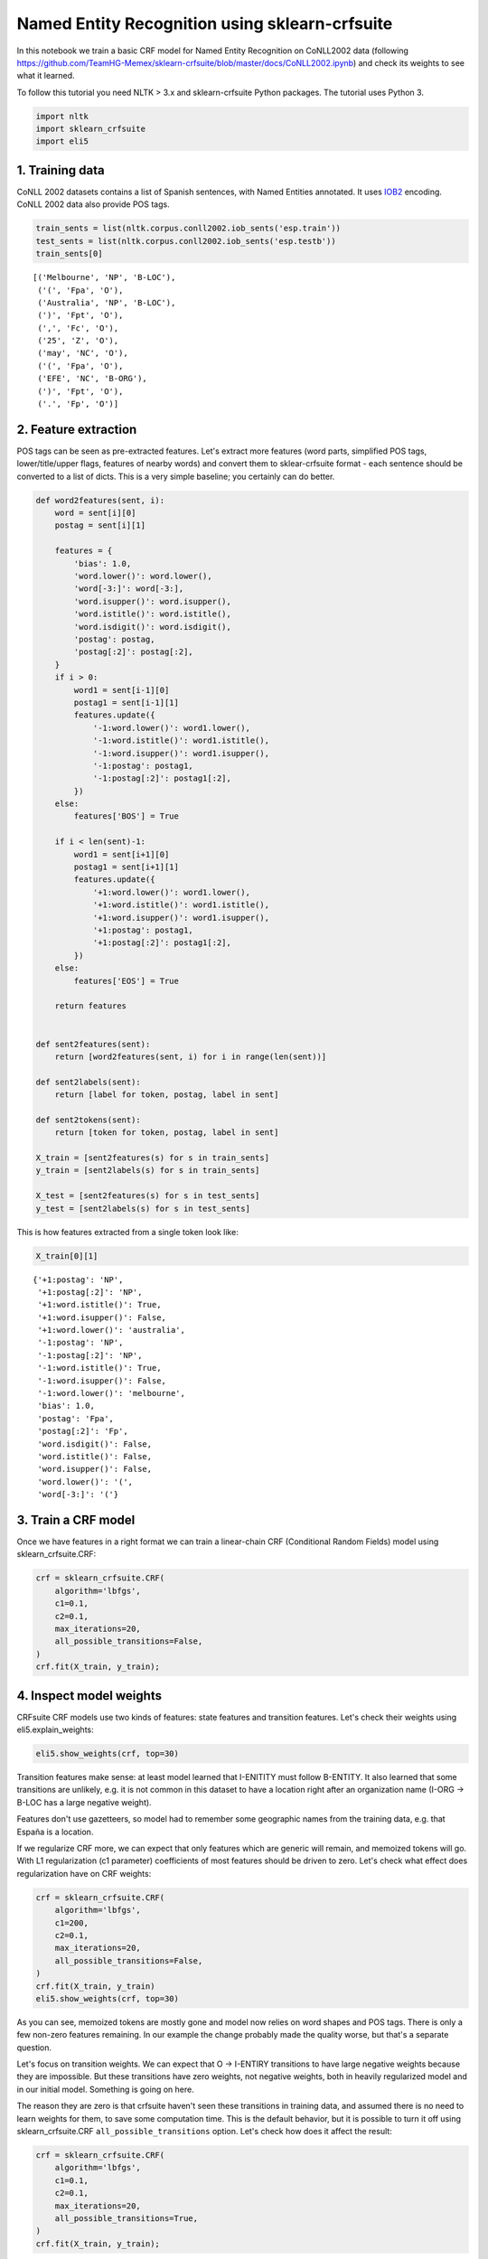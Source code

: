 
Named Entity Recognition using sklearn-crfsuite
===============================================

In this notebook we train a basic CRF model for Named Entity Recognition
on CoNLL2002 data (following
https://github.com/TeamHG-Memex/sklearn-crfsuite/blob/master/docs/CoNLL2002.ipynb)
and check its weights to see what it learned.

To follow this tutorial you need NLTK > 3.x and sklearn-crfsuite Python
packages. The tutorial uses Python 3.

.. code:: ipython3

    import nltk
    import sklearn_crfsuite
    import eli5

1. Training data
----------------

CoNLL 2002 datasets contains a list of Spanish sentences, with Named
Entities annotated. It uses
`IOB2 <https://en.wikipedia.org/wiki/Inside_Outside_Beginning>`__
encoding. CoNLL 2002 data also provide POS tags.

.. code:: ipython3

    train_sents = list(nltk.corpus.conll2002.iob_sents('esp.train'))
    test_sents = list(nltk.corpus.conll2002.iob_sents('esp.testb'))
    train_sents[0]




.. parsed-literal::

    [('Melbourne', 'NP', 'B-LOC'),
     ('(', 'Fpa', 'O'),
     ('Australia', 'NP', 'B-LOC'),
     (')', 'Fpt', 'O'),
     (',', 'Fc', 'O'),
     ('25', 'Z', 'O'),
     ('may', 'NC', 'O'),
     ('(', 'Fpa', 'O'),
     ('EFE', 'NC', 'B-ORG'),
     (')', 'Fpt', 'O'),
     ('.', 'Fp', 'O')]



2. Feature extraction
---------------------

POS tags can be seen as pre-extracted features. Let's extract more
features (word parts, simplified POS tags, lower/title/upper flags,
features of nearby words) and convert them to sklear-crfsuite format -
each sentence should be converted to a list of dicts. This is a very
simple baseline; you certainly can do better.

.. code:: ipython3

    def word2features(sent, i):
        word = sent[i][0]
        postag = sent[i][1]
        
        features = {
            'bias': 1.0,
            'word.lower()': word.lower(),
            'word[-3:]': word[-3:],
            'word.isupper()': word.isupper(),
            'word.istitle()': word.istitle(),
            'word.isdigit()': word.isdigit(),
            'postag': postag,
            'postag[:2]': postag[:2],        
        }
        if i > 0:
            word1 = sent[i-1][0]
            postag1 = sent[i-1][1]
            features.update({
                '-1:word.lower()': word1.lower(),
                '-1:word.istitle()': word1.istitle(),
                '-1:word.isupper()': word1.isupper(),
                '-1:postag': postag1,
                '-1:postag[:2]': postag1[:2],
            })
        else:
            features['BOS'] = True
            
        if i < len(sent)-1:
            word1 = sent[i+1][0]
            postag1 = sent[i+1][1]
            features.update({
                '+1:word.lower()': word1.lower(),
                '+1:word.istitle()': word1.istitle(),
                '+1:word.isupper()': word1.isupper(),
                '+1:postag': postag1,
                '+1:postag[:2]': postag1[:2],
            })
        else:
            features['EOS'] = True
                    
        return features
    
    
    def sent2features(sent):
        return [word2features(sent, i) for i in range(len(sent))]
    
    def sent2labels(sent):
        return [label for token, postag, label in sent]
    
    def sent2tokens(sent):
        return [token for token, postag, label in sent]
    
    X_train = [sent2features(s) for s in train_sents]
    y_train = [sent2labels(s) for s in train_sents]
    
    X_test = [sent2features(s) for s in test_sents]
    y_test = [sent2labels(s) for s in test_sents]

This is how features extracted from a single token look like:

.. code:: ipython3

    X_train[0][1]




.. parsed-literal::

    {'+1:postag': 'NP',
     '+1:postag[:2]': 'NP',
     '+1:word.istitle()': True,
     '+1:word.isupper()': False,
     '+1:word.lower()': 'australia',
     '-1:postag': 'NP',
     '-1:postag[:2]': 'NP',
     '-1:word.istitle()': True,
     '-1:word.isupper()': False,
     '-1:word.lower()': 'melbourne',
     'bias': 1.0,
     'postag': 'Fpa',
     'postag[:2]': 'Fp',
     'word.isdigit()': False,
     'word.istitle()': False,
     'word.isupper()': False,
     'word.lower()': '(',
     'word[-3:]': '('}



3. Train a CRF model
--------------------

Once we have features in a right format we can train a linear-chain CRF
(Conditional Random Fields) model using sklearn\_crfsuite.CRF:

.. code:: ipython3

    crf = sklearn_crfsuite.CRF(
        algorithm='lbfgs',
        c1=0.1, 
        c2=0.1, 
        max_iterations=20,
        all_possible_transitions=False,
    )
    crf.fit(X_train, y_train);

4. Inspect model weights
------------------------

CRFsuite CRF models use two kinds of features: state features and
transition features. Let's check their weights using
eli5.explain\_weights:

.. code:: ipython3

    eli5.show_weights(crf, top=30)




.. raw:: html

    
        <style>
        table.eli5-weights tr:hover {
            filter: brightness(85%);
        }
    </style>
    
    
    
        
    
        
    
        
            
    
    
    <table class="docutils" style="margin-bottom: 0.5em;">
        <thead>
            <tr>
                <td>From \ To</td>
                
                    <th>O</th>
                
                    <th>B-LOC</th>
                
                    <th>I-LOC</th>
                
                    <th>B-MISC</th>
                
                    <th>I-MISC</th>
                
                    <th>B-ORG</th>
                
                    <th>I-ORG</th>
                
                    <th>B-PER</th>
                
                    <th>I-PER</th>
                
            </tr>
        </thead>
        <tbody>
            
                
                    <tr>
                        <th>O</th>
                        
                            <td style="background-color: hsl(120, 100.00%, 85.24%)" title="O &rArr; O">
                                3.281
                            </td>
                        
                            <td style="background-color: hsl(120, 100.00%, 88.83%)" title="O &rArr; B-LOC">
                                2.204
                            </td>
                        
                            <td style="background-color: hsl(0, 100.00%, 100.00%)" title="O &rArr; I-LOC">
                                0.0
                            </td>
                        
                            <td style="background-color: hsl(120, 100.00%, 89.19%)" title="O &rArr; B-MISC">
                                2.101
                            </td>
                        
                            <td style="background-color: hsl(0, 100.00%, 100.00%)" title="O &rArr; I-MISC">
                                0.0
                            </td>
                        
                            <td style="background-color: hsl(120, 100.00%, 84.65%)" title="O &rArr; B-ORG">
                                3.468
                            </td>
                        
                            <td style="background-color: hsl(0, 100.00%, 100.00%)" title="O &rArr; I-ORG">
                                0.0
                            </td>
                        
                            <td style="background-color: hsl(120, 100.00%, 88.40%)" title="O &rArr; B-PER">
                                2.325
                            </td>
                        
                            <td style="background-color: hsl(0, 100.00%, 100.00%)" title="O &rArr; I-PER">
                                0.0
                            </td>
                        
                    </tr>
                
                    <tr>
                        <th>B-LOC</th>
                        
                            <td style="background-color: hsl(0, 100.00%, 97.50%)" title="B-LOC &rArr; O">
                                -0.259
                            </td>
                        
                            <td style="background-color: hsl(0, 100.00%, 98.73%)" title="B-LOC &rArr; B-LOC">
                                -0.098
                            </td>
                        
                            <td style="background-color: hsl(120, 100.00%, 82.87%)" title="B-LOC &rArr; I-LOC">
                                4.058
                            </td>
                        
                            <td style="background-color: hsl(0, 100.00%, 100.00%)" title="B-LOC &rArr; B-MISC">
                                0.0
                            </td>
                        
                            <td style="background-color: hsl(0, 100.00%, 100.00%)" title="B-LOC &rArr; I-MISC">
                                0.0
                            </td>
                        
                            <td style="background-color: hsl(0, 100.00%, 100.00%)" title="B-LOC &rArr; B-ORG">
                                0.0
                            </td>
                        
                            <td style="background-color: hsl(0, 100.00%, 100.00%)" title="B-LOC &rArr; I-ORG">
                                0.0
                            </td>
                        
                            <td style="background-color: hsl(0, 100.00%, 97.83%)" title="B-LOC &rArr; B-PER">
                                -0.212
                            </td>
                        
                            <td style="background-color: hsl(0, 100.00%, 100.00%)" title="B-LOC &rArr; I-PER">
                                0.0
                            </td>
                        
                    </tr>
                
                    <tr>
                        <th>I-LOC</th>
                        
                            <td style="background-color: hsl(0, 100.00%, 98.12%)" title="I-LOC &rArr; O">
                                -0.173
                            </td>
                        
                            <td style="background-color: hsl(0, 100.00%, 95.46%)" title="I-LOC &rArr; B-LOC">
                                -0.609
                            </td>
                        
                            <td style="background-color: hsl(120, 100.00%, 84.75%)" title="I-LOC &rArr; I-LOC">
                                3.436
                            </td>
                        
                            <td style="background-color: hsl(0, 100.00%, 100.00%)" title="I-LOC &rArr; B-MISC">
                                0.0
                            </td>
                        
                            <td style="background-color: hsl(0, 100.00%, 100.00%)" title="I-LOC &rArr; I-MISC">
                                0.0
                            </td>
                        
                            <td style="background-color: hsl(0, 100.00%, 100.00%)" title="I-LOC &rArr; B-ORG">
                                0.0
                            </td>
                        
                            <td style="background-color: hsl(0, 100.00%, 100.00%)" title="I-LOC &rArr; I-ORG">
                                0.0
                            </td>
                        
                            <td style="background-color: hsl(0, 100.00%, 100.00%)" title="I-LOC &rArr; B-PER">
                                0.0
                            </td>
                        
                            <td style="background-color: hsl(0, 100.00%, 100.00%)" title="I-LOC &rArr; I-PER">
                                0.0
                            </td>
                        
                    </tr>
                
                    <tr>
                        <th>B-MISC</th>
                        
                            <td style="background-color: hsl(0, 100.00%, 95.13%)" title="B-MISC &rArr; O">
                                -0.673
                            </td>
                        
                            <td style="background-color: hsl(0, 100.00%, 96.98%)" title="B-MISC &rArr; B-LOC">
                                -0.341
                            </td>
                        
                            <td style="background-color: hsl(0, 100.00%, 100.00%)" title="B-MISC &rArr; I-LOC">
                                0.0
                            </td>
                        
                            <td style="background-color: hsl(0, 100.00%, 100.00%)" title="B-MISC &rArr; B-MISC">
                                0.0
                            </td>
                        
                            <td style="background-color: hsl(120, 100.00%, 82.84%)" title="B-MISC &rArr; I-MISC">
                                4.069
                            </td>
                        
                            <td style="background-color: hsl(0, 100.00%, 97.18%)" title="B-MISC &rArr; B-ORG">
                                -0.308
                            </td>
                        
                            <td style="background-color: hsl(0, 100.00%, 100.00%)" title="B-MISC &rArr; I-ORG">
                                0.0
                            </td>
                        
                            <td style="background-color: hsl(0, 100.00%, 97.04%)" title="B-MISC &rArr; B-PER">
                                -0.331
                            </td>
                        
                            <td style="background-color: hsl(0, 100.00%, 100.00%)" title="B-MISC &rArr; I-PER">
                                0.0
                            </td>
                        
                    </tr>
                
                    <tr>
                        <th>I-MISC</th>
                        
                            <td style="background-color: hsl(0, 100.00%, 94.49%)" title="I-MISC &rArr; O">
                                -0.803
                            </td>
                        
                            <td style="background-color: hsl(0, 100.00%, 93.58%)" title="I-MISC &rArr; B-LOC">
                                -0.998
                            </td>
                        
                            <td style="background-color: hsl(0, 100.00%, 100.00%)" title="I-MISC &rArr; I-LOC">
                                0.0
                            </td>
                        
                            <td style="background-color: hsl(0, 100.00%, 95.94%)" title="I-MISC &rArr; B-MISC">
                                -0.519
                            </td>
                        
                            <td style="background-color: hsl(120, 100.00%, 80.24%)" title="I-MISC &rArr; I-MISC">
                                4.977
                            </td>
                        
                            <td style="background-color: hsl(0, 100.00%, 94.42%)" title="I-MISC &rArr; B-ORG">
                                -0.817
                            </td>
                        
                            <td style="background-color: hsl(0, 100.00%, 100.00%)" title="I-MISC &rArr; I-ORG">
                                0.0
                            </td>
                        
                            <td style="background-color: hsl(0, 100.00%, 95.45%)" title="I-MISC &rArr; B-PER">
                                -0.611
                            </td>
                        
                            <td style="background-color: hsl(0, 100.00%, 100.00%)" title="I-MISC &rArr; I-PER">
                                0.0
                            </td>
                        
                    </tr>
                
                    <tr>
                        <th>B-ORG</th>
                        
                            <td style="background-color: hsl(0, 100.00%, 98.75%)" title="B-ORG &rArr; O">
                                -0.096
                            </td>
                        
                            <td style="background-color: hsl(0, 100.00%, 97.62%)" title="B-ORG &rArr; B-LOC">
                                -0.242
                            </td>
                        
                            <td style="background-color: hsl(0, 100.00%, 100.00%)" title="B-ORG &rArr; I-LOC">
                                0.0
                            </td>
                        
                            <td style="background-color: hsl(0, 100.00%, 95.66%)" title="B-ORG &rArr; B-MISC">
                                -0.57
                            </td>
                        
                            <td style="background-color: hsl(0, 100.00%, 100.00%)" title="B-ORG &rArr; I-MISC">
                                0.0
                            </td>
                        
                            <td style="background-color: hsl(0, 100.00%, 93.52%)" title="B-ORG &rArr; B-ORG">
                                -1.012
                            </td>
                        
                            <td style="background-color: hsl(120, 100.00%, 80.90%)" title="B-ORG &rArr; I-ORG">
                                4.739
                            </td>
                        
                            <td style="background-color: hsl(0, 100.00%, 97.19%)" title="B-ORG &rArr; B-PER">
                                -0.306
                            </td>
                        
                            <td style="background-color: hsl(0, 100.00%, 100.00%)" title="B-ORG &rArr; I-PER">
                                0.0
                            </td>
                        
                    </tr>
                
                    <tr>
                        <th>I-ORG</th>
                        
                            <td style="background-color: hsl(0, 100.00%, 96.99%)" title="I-ORG &rArr; O">
                                -0.339
                            </td>
                        
                            <td style="background-color: hsl(0, 100.00%, 90.46%)" title="I-ORG &rArr; B-LOC">
                                -1.758
                            </td>
                        
                            <td style="background-color: hsl(0, 100.00%, 100.00%)" title="I-ORG &rArr; I-LOC">
                                0.0
                            </td>
                        
                            <td style="background-color: hsl(0, 100.00%, 94.31%)" title="I-ORG &rArr; B-MISC">
                                -0.841
                            </td>
                        
                            <td style="background-color: hsl(0, 100.00%, 100.00%)" title="I-ORG &rArr; I-MISC">
                                0.0
                            </td>
                        
                            <td style="background-color: hsl(0, 100.00%, 91.94%)" title="I-ORG &rArr; B-ORG">
                                -1.382
                            </td>
                        
                            <td style="background-color: hsl(120, 100.00%, 80.00%)" title="I-ORG &rArr; I-ORG">
                                5.062
                            </td>
                        
                            <td style="background-color: hsl(0, 100.00%, 96.20%)" title="I-ORG &rArr; B-PER">
                                -0.472
                            </td>
                        
                            <td style="background-color: hsl(0, 100.00%, 100.00%)" title="I-ORG &rArr; I-PER">
                                0.0
                            </td>
                        
                    </tr>
                
                    <tr>
                        <th>B-PER</th>
                        
                            <td style="background-color: hsl(0, 100.00%, 96.62%)" title="B-PER &rArr; O">
                                -0.4
                            </td>
                        
                            <td style="background-color: hsl(0, 100.00%, 94.26%)" title="B-PER &rArr; B-LOC">
                                -0.851
                            </td>
                        
                            <td style="background-color: hsl(0, 100.00%, 100.00%)" title="B-PER &rArr; I-LOC">
                                0.0
                            </td>
                        
                            <td style="background-color: hsl(0, 100.00%, 100.00%)" title="B-PER &rArr; B-MISC">
                                0.0
                            </td>
                        
                            <td style="background-color: hsl(0, 100.00%, 100.00%)" title="B-PER &rArr; I-MISC">
                                0.0
                            </td>
                        
                            <td style="background-color: hsl(0, 100.00%, 93.51%)" title="B-PER &rArr; B-ORG">
                                -1.013
                            </td>
                        
                            <td style="background-color: hsl(0, 100.00%, 100.00%)" title="B-PER &rArr; I-ORG">
                                0.0
                            </td>
                        
                            <td style="background-color: hsl(0, 100.00%, 93.86%)" title="B-PER &rArr; B-PER">
                                -0.937
                            </td>
                        
                            <td style="background-color: hsl(120, 100.00%, 82.08%)" title="B-PER &rArr; I-PER">
                                4.329
                            </td>
                        
                    </tr>
                
                    <tr>
                        <th>I-PER</th>
                        
                            <td style="background-color: hsl(0, 100.00%, 95.11%)" title="I-PER &rArr; O">
                                -0.676
                            </td>
                        
                            <td style="background-color: hsl(0, 100.00%, 96.21%)" title="I-PER &rArr; B-LOC">
                                -0.47
                            </td>
                        
                            <td style="background-color: hsl(0, 100.00%, 100.00%)" title="I-PER &rArr; I-LOC">
                                0.0
                            </td>
                        
                            <td style="background-color: hsl(0, 100.00%, 100.00%)" title="I-PER &rArr; B-MISC">
                                0.0
                            </td>
                        
                            <td style="background-color: hsl(0, 100.00%, 100.00%)" title="I-PER &rArr; I-MISC">
                                0.0
                            </td>
                        
                            <td style="background-color: hsl(0, 100.00%, 100.00%)" title="I-PER &rArr; B-ORG">
                                0.0
                            </td>
                        
                            <td style="background-color: hsl(0, 100.00%, 100.00%)" title="I-PER &rArr; I-ORG">
                                0.0
                            </td>
                        
                            <td style="background-color: hsl(0, 100.00%, 95.20%)" title="I-PER &rArr; B-PER">
                                -0.659
                            </td>
                        
                            <td style="background-color: hsl(120, 100.00%, 83.78%)" title="I-PER &rArr; I-PER">
                                3.754
                            </td>
                        
                    </tr>
                
            
        </tbody>
    </table>
        
    
        
    
        
    
        
    
    
        
    
        
    
        
    
        
            
    
        
            <table class="eli5-weights-wrapper" style="border-collapse: collapse; border: none; margin-bottom: 1.5em;">
                <tr>
                    
                        <td style="padding: 0.5em; border: 1px solid black; text-align: center;">
                            <b>
        
            y=O
        
    </b>
    
    top features
                        </td>
                    
                        <td style="padding: 0.5em; border: 1px solid black; text-align: center;">
                            <b>
        
            y=B-LOC
        
    </b>
    
    top features
                        </td>
                    
                        <td style="padding: 0.5em; border: 1px solid black; text-align: center;">
                            <b>
        
            y=I-LOC
        
    </b>
    
    top features
                        </td>
                    
                        <td style="padding: 0.5em; border: 1px solid black; text-align: center;">
                            <b>
        
            y=B-MISC
        
    </b>
    
    top features
                        </td>
                    
                        <td style="padding: 0.5em; border: 1px solid black; text-align: center;">
                            <b>
        
            y=I-MISC
        
    </b>
    
    top features
                        </td>
                    
                        <td style="padding: 0.5em; border: 1px solid black; text-align: center;">
                            <b>
        
            y=B-ORG
        
    </b>
    
    top features
                        </td>
                    
                        <td style="padding: 0.5em; border: 1px solid black; text-align: center;">
                            <b>
        
            y=I-ORG
        
    </b>
    
    top features
                        </td>
                    
                        <td style="padding: 0.5em; border: 1px solid black; text-align: center;">
                            <b>
        
            y=B-PER
        
    </b>
    
    top features
                        </td>
                    
                        <td style="padding: 0.5em; border: 1px solid black; text-align: center;">
                            <b>
        
            y=I-PER
        
    </b>
    
    top features
                        </td>
                    
                </tr>
                <tr>
                    
                        
                            <td style="padding: 0px; border: 1px solid black; vertical-align: top;">
                                
                                    
                                        
                                        
        
        <table class="eli5-weights"
               style="border-collapse: collapse; border: none; margin-top: 0em; width: 100%;">
            <thead>
            <tr style="border: none;">
                
                    <th style="padding: 0 1em 0 0.5em; text-align: right; border: none;" title="Feature weights. Note that weights do not account for feature value scales, so if feature values have different scales, features with highest weights might not be the most important.">
                        Weight<sup>?</sup>
                    </th>
                
                <th style="padding: 0 0.5em 0 0.5em; text-align: left; border: none;">Feature</th>
                
            </tr>
            </thead>
            <tbody>
            
                <tr style="background-color: hsl(120, 100.00%, 84.17%); border: none;">
        <td style="padding: 0 1em 0 0.5em; text-align: right; border: none;">
            +4.416
        </td>
        <td style="padding: 0 0.5em 0 0.5em; text-align: left; border: none;">
            postag[:2]:Fp
        </td>
        
    </tr>
            
                <tr style="background-color: hsl(120, 100.00%, 87.60%); border: none;">
        <td style="padding: 0 1em 0 0.5em; text-align: right; border: none;">
            +3.116
        </td>
        <td style="padding: 0 0.5em 0 0.5em; text-align: left; border: none;">
            BOS
        </td>
        
    </tr>
            
                <tr style="background-color: hsl(120, 100.00%, 89.66%); border: none;">
        <td style="padding: 0 1em 0 0.5em; text-align: right; border: none;">
            +2.401
        </td>
        <td style="padding: 0 0.5em 0 0.5em; text-align: left; border: none;">
            bias
        </td>
        
    </tr>
            
                <tr style="background-color: hsl(120, 100.00%, 89.98%); border: none;">
        <td style="padding: 0 1em 0 0.5em; text-align: right; border: none;">
            +2.297
        </td>
        <td style="padding: 0 0.5em 0 0.5em; text-align: left; border: none;">
            postag[:2]:Fc
        </td>
        
    </tr>
            
                <tr style="background-color: hsl(120, 100.00%, 89.98%); border: none;">
        <td style="padding: 0 1em 0 0.5em; text-align: right; border: none;">
            +2.297
        </td>
        <td style="padding: 0 0.5em 0 0.5em; text-align: left; border: none;">
            word.lower():,
        </td>
        
    </tr>
            
                <tr style="background-color: hsl(120, 100.00%, 89.98%); border: none;">
        <td style="padding: 0 1em 0 0.5em; text-align: right; border: none;">
            +2.297
        </td>
        <td style="padding: 0 0.5em 0 0.5em; text-align: left; border: none;">
            postag:Fc
        </td>
        
    </tr>
            
                <tr style="background-color: hsl(120, 100.00%, 89.98%); border: none;">
        <td style="padding: 0 1em 0 0.5em; text-align: right; border: none;">
            +2.297
        </td>
        <td style="padding: 0 0.5em 0 0.5em; text-align: left; border: none;">
            word[-3:]:,
        </td>
        
    </tr>
            
                <tr style="background-color: hsl(120, 100.00%, 90.51%); border: none;">
        <td style="padding: 0 1em 0 0.5em; text-align: right; border: none;">
            +2.124
        </td>
        <td style="padding: 0 0.5em 0 0.5em; text-align: left; border: none;">
            postag:CC
        </td>
        
    </tr>
            
                <tr style="background-color: hsl(120, 100.00%, 90.51%); border: none;">
        <td style="padding: 0 1em 0 0.5em; text-align: right; border: none;">
            +2.124
        </td>
        <td style="padding: 0 0.5em 0 0.5em; text-align: left; border: none;">
            postag[:2]:CC
        </td>
        
    </tr>
            
                <tr style="background-color: hsl(120, 100.00%, 90.96%); border: none;">
        <td style="padding: 0 1em 0 0.5em; text-align: right; border: none;">
            +1.984
        </td>
        <td style="padding: 0 0.5em 0 0.5em; text-align: left; border: none;">
            EOS
        </td>
        
    </tr>
            
                <tr style="background-color: hsl(120, 100.00%, 91.36%); border: none;">
        <td style="padding: 0 1em 0 0.5em; text-align: right; border: none;">
            +1.859
        </td>
        <td style="padding: 0 0.5em 0 0.5em; text-align: left; border: none;">
            word.lower():y
        </td>
        
    </tr>
            
                <tr style="background-color: hsl(120, 100.00%, 91.94%); border: none;">
        <td style="padding: 0 1em 0 0.5em; text-align: right; border: none;">
            +1.684
        </td>
        <td style="padding: 0 0.5em 0 0.5em; text-align: left; border: none;">
            postag[:2]:RG
        </td>
        
    </tr>
            
                <tr style="background-color: hsl(120, 100.00%, 91.94%); border: none;">
        <td style="padding: 0 1em 0 0.5em; text-align: right; border: none;">
            +1.684
        </td>
        <td style="padding: 0 0.5em 0 0.5em; text-align: left; border: none;">
            postag:RG
        </td>
        
    </tr>
            
                <tr style="background-color: hsl(120, 100.00%, 92.19%); border: none;">
        <td style="padding: 0 1em 0 0.5em; text-align: right; border: none;">
            +1.610
        </td>
        <td style="padding: 0 0.5em 0 0.5em; text-align: left; border: none;">
            word.lower():-
        </td>
        
    </tr>
            
                <tr style="background-color: hsl(120, 100.00%, 92.19%); border: none;">
        <td style="padding: 0 1em 0 0.5em; text-align: right; border: none;">
            +1.610
        </td>
        <td style="padding: 0 0.5em 0 0.5em; text-align: left; border: none;">
            postag[:2]:Fg
        </td>
        
    </tr>
            
                <tr style="background-color: hsl(120, 100.00%, 92.19%); border: none;">
        <td style="padding: 0 1em 0 0.5em; text-align: right; border: none;">
            +1.610
        </td>
        <td style="padding: 0 0.5em 0 0.5em; text-align: left; border: none;">
            postag:Fg
        </td>
        
    </tr>
            
                <tr style="background-color: hsl(120, 100.00%, 92.19%); border: none;">
        <td style="padding: 0 1em 0 0.5em; text-align: right; border: none;">
            +1.610
        </td>
        <td style="padding: 0 0.5em 0 0.5em; text-align: left; border: none;">
            word[-3:]:-
        </td>
        
    </tr>
            
                <tr style="background-color: hsl(120, 100.00%, 92.28%); border: none;">
        <td style="padding: 0 1em 0 0.5em; text-align: right; border: none;">
            +1.582
        </td>
        <td style="padding: 0 0.5em 0 0.5em; text-align: left; border: none;">
            word.lower():.
        </td>
        
    </tr>
            
                <tr style="background-color: hsl(120, 100.00%, 92.28%); border: none;">
        <td style="padding: 0 1em 0 0.5em; text-align: right; border: none;">
            +1.582
        </td>
        <td style="padding: 0 0.5em 0 0.5em; text-align: left; border: none;">
            word[-3:]:.
        </td>
        
    </tr>
            
                <tr style="background-color: hsl(120, 100.00%, 92.28%); border: none;">
        <td style="padding: 0 1em 0 0.5em; text-align: right; border: none;">
            +1.582
        </td>
        <td style="padding: 0 0.5em 0 0.5em; text-align: left; border: none;">
            postag:Fp
        </td>
        
    </tr>
            
                <tr style="background-color: hsl(120, 100.00%, 93.01%); border: none;">
        <td style="padding: 0 1em 0 0.5em; text-align: right; border: none;">
            +1.372
        </td>
        <td style="padding: 0 0.5em 0 0.5em; text-align: left; border: none;">
            word[-3:]:y
        </td>
        
    </tr>
            
                <tr style="background-color: hsl(120, 100.00%, 93.69%); border: none;">
        <td style="padding: 0 1em 0 0.5em; text-align: right; border: none;">
            +1.187
        </td>
        <td style="padding: 0 0.5em 0 0.5em; text-align: left; border: none;">
            postag[:2]:CS
        </td>
        
    </tr>
            
                <tr style="background-color: hsl(120, 100.00%, 93.69%); border: none;">
        <td style="padding: 0 1em 0 0.5em; text-align: right; border: none;">
            +1.187
        </td>
        <td style="padding: 0 0.5em 0 0.5em; text-align: left; border: none;">
            postag:CS
        </td>
        
    </tr>
            
                <tr style="background-color: hsl(120, 100.00%, 93.83%); border: none;">
        <td style="padding: 0 1em 0 0.5em; text-align: right; border: none;">
            +1.150
        </td>
        <td style="padding: 0 0.5em 0 0.5em; text-align: left; border: none;">
            postag:Fpa
        </td>
        
    </tr>
            
                <tr style="background-color: hsl(120, 100.00%, 93.83%); border: none;">
        <td style="padding: 0 1em 0 0.5em; text-align: right; border: none;">
            +1.150
        </td>
        <td style="padding: 0 0.5em 0 0.5em; text-align: left; border: none;">
            word[-3:]:(
        </td>
        
    </tr>
            
                <tr style="background-color: hsl(120, 100.00%, 93.83%); border: none;">
        <td style="padding: 0 1em 0 0.5em; text-align: right; border: none;">
            +1.150
        </td>
        <td style="padding: 0 0.5em 0 0.5em; text-align: left; border: none;">
            word.lower():(
        </td>
        
    </tr>
            
            
                <tr style="background-color: hsl(120, 100.00%, 93.83%); border: none;">
                    <td colspan="2" style="padding: 0 0.5em 0 0.5em; text-align: center; border: none;">
                        <i>&hellip; 16444 more positive &hellip;</i>
                    </td>
                </tr>
            
    
            
                <tr style="background-color: hsl(0, 100.00%, 90.57%); border: none;">
                    <td colspan="2" style="padding: 0 0.5em 0 0.5em; text-align: center; border: none;">
                        <i>&hellip; 3771 more negative &hellip;</i>
                    </td>
                </tr>
            
            
                <tr style="background-color: hsl(0, 100.00%, 90.57%); border: none;">
        <td style="padding: 0 1em 0 0.5em; text-align: right; border: none;">
            -2.106
        </td>
        <td style="padding: 0 0.5em 0 0.5em; text-align: left; border: none;">
            postag:NP
        </td>
        
    </tr>
            
                <tr style="background-color: hsl(0, 100.00%, 90.57%); border: none;">
        <td style="padding: 0 1em 0 0.5em; text-align: right; border: none;">
            -2.106
        </td>
        <td style="padding: 0 0.5em 0 0.5em; text-align: left; border: none;">
            postag[:2]:NP
        </td>
        
    </tr>
            
                <tr style="background-color: hsl(0, 100.00%, 85.95%); border: none;">
        <td style="padding: 0 1em 0 0.5em; text-align: right; border: none;">
            -3.723
        </td>
        <td style="padding: 0 0.5em 0 0.5em; text-align: left; border: none;">
            word.isupper()
        </td>
        
    </tr>
            
                <tr style="background-color: hsl(0, 100.00%, 80.00%); border: none;">
        <td style="padding: 0 1em 0 0.5em; text-align: right; border: none;">
            -6.166
        </td>
        <td style="padding: 0 0.5em 0 0.5em; text-align: left; border: none;">
            word.istitle()
        </td>
        
    </tr>
            
    
            </tbody>
        </table>
    
                                    
                                
                            </td>
                        
                            <td style="padding: 0px; border: 1px solid black; vertical-align: top;">
                                
                                    
                                        
                                        
        
        <table class="eli5-weights"
               style="border-collapse: collapse; border: none; margin-top: 0em; width: 100%;">
            <thead>
            <tr style="border: none;">
                
                    <th style="padding: 0 1em 0 0.5em; text-align: right; border: none;" title="Feature weights. Note that weights do not account for feature value scales, so if feature values have different scales, features with highest weights might not be the most important.">
                        Weight<sup>?</sup>
                    </th>
                
                <th style="padding: 0 0.5em 0 0.5em; text-align: left; border: none;">Feature</th>
                
            </tr>
            </thead>
            <tbody>
            
                <tr style="background-color: hsl(120, 100.00%, 89.28%); border: none;">
        <td style="padding: 0 1em 0 0.5em; text-align: right; border: none;">
            +2.530
        </td>
        <td style="padding: 0 0.5em 0 0.5em; text-align: left; border: none;">
            word.istitle()
        </td>
        
    </tr>
            
                <tr style="background-color: hsl(120, 100.00%, 90.21%); border: none;">
        <td style="padding: 0 1em 0 0.5em; text-align: right; border: none;">
            +2.224
        </td>
        <td style="padding: 0 0.5em 0 0.5em; text-align: left; border: none;">
            -1:word.lower():en
        </td>
        
    </tr>
            
                <tr style="background-color: hsl(120, 100.00%, 94.78%); border: none;">
        <td style="padding: 0 1em 0 0.5em; text-align: right; border: none;">
            +0.906
        </td>
        <td style="padding: 0 0.5em 0 0.5em; text-align: left; border: none;">
            word[-3:]:rid
        </td>
        
    </tr>
            
                <tr style="background-color: hsl(120, 100.00%, 94.78%); border: none;">
        <td style="padding: 0 1em 0 0.5em; text-align: right; border: none;">
            +0.905
        </td>
        <td style="padding: 0 0.5em 0 0.5em; text-align: left; border: none;">
            word.lower():madrid
        </td>
        
    </tr>
            
                <tr style="background-color: hsl(120, 100.00%, 95.88%); border: none;">
        <td style="padding: 0 1em 0 0.5em; text-align: right; border: none;">
            +0.646
        </td>
        <td style="padding: 0 0.5em 0 0.5em; text-align: left; border: none;">
            word.lower():españa
        </td>
        
    </tr>
            
                <tr style="background-color: hsl(120, 100.00%, 95.91%); border: none;">
        <td style="padding: 0 1em 0 0.5em; text-align: right; border: none;">
            +0.640
        </td>
        <td style="padding: 0 0.5em 0 0.5em; text-align: left; border: none;">
            word[-3:]:ona
        </td>
        
    </tr>
            
                <tr style="background-color: hsl(120, 100.00%, 96.11%); border: none;">
        <td style="padding: 0 1em 0 0.5em; text-align: right; border: none;">
            +0.595
        </td>
        <td style="padding: 0 0.5em 0 0.5em; text-align: left; border: none;">
            word[-3:]:aña
        </td>
        
    </tr>
            
                <tr style="background-color: hsl(120, 100.00%, 96.11%); border: none;">
        <td style="padding: 0 1em 0 0.5em; text-align: right; border: none;">
            +0.595
        </td>
        <td style="padding: 0 0.5em 0 0.5em; text-align: left; border: none;">
            +1:postag[:2]:Fp
        </td>
        
    </tr>
            
                <tr style="background-color: hsl(120, 100.00%, 96.48%); border: none;">
        <td style="padding: 0 1em 0 0.5em; text-align: right; border: none;">
            +0.515
        </td>
        <td style="padding: 0 0.5em 0 0.5em; text-align: left; border: none;">
            word.lower():parís
        </td>
        
    </tr>
            
                <tr style="background-color: hsl(120, 100.00%, 96.49%); border: none;">
        <td style="padding: 0 1em 0 0.5em; text-align: right; border: none;">
            +0.514
        </td>
        <td style="padding: 0 0.5em 0 0.5em; text-align: left; border: none;">
            word[-3:]:rís
        </td>
        
    </tr>
            
                <tr style="background-color: hsl(120, 100.00%, 96.93%); border: none;">
        <td style="padding: 0 1em 0 0.5em; text-align: right; border: none;">
            +0.424
        </td>
        <td style="padding: 0 0.5em 0 0.5em; text-align: left; border: none;">
            word.lower():barcelona
        </td>
        
    </tr>
            
                <tr style="background-color: hsl(120, 100.00%, 96.95%); border: none;">
        <td style="padding: 0 1em 0 0.5em; text-align: right; border: none;">
            +0.420
        </td>
        <td style="padding: 0 0.5em 0 0.5em; text-align: left; border: none;">
            -1:postag[:2]:Fg
        </td>
        
    </tr>
            
                <tr style="background-color: hsl(120, 100.00%, 96.95%); border: none;">
        <td style="padding: 0 1em 0 0.5em; text-align: right; border: none;">
            +0.420
        </td>
        <td style="padding: 0 0.5em 0 0.5em; text-align: left; border: none;">
            -1:postag:Fg
        </td>
        
    </tr>
            
                <tr style="background-color: hsl(120, 100.00%, 96.95%); border: none;">
        <td style="padding: 0 1em 0 0.5em; text-align: right; border: none;">
            +0.420
        </td>
        <td style="padding: 0 0.5em 0 0.5em; text-align: left; border: none;">
            -1:word.lower():-
        </td>
        
    </tr>
            
                <tr style="background-color: hsl(120, 100.00%, 96.99%); border: none;">
        <td style="padding: 0 1em 0 0.5em; text-align: right; border: none;">
            +0.413
        </td>
        <td style="padding: 0 0.5em 0 0.5em; text-align: left; border: none;">
            -1:word.isupper()
        </td>
        
    </tr>
            
                <tr style="background-color: hsl(120, 100.00%, 97.10%); border: none;">
        <td style="padding: 0 1em 0 0.5em; text-align: right; border: none;">
            +0.390
        </td>
        <td style="padding: 0 0.5em 0 0.5em; text-align: left; border: none;">
            -1:postag[:2]:Fp
        </td>
        
    </tr>
            
                <tr style="background-color: hsl(120, 100.00%, 97.11%); border: none;">
        <td style="padding: 0 1em 0 0.5em; text-align: right; border: none;">
            +0.389
        </td>
        <td style="padding: 0 0.5em 0 0.5em; text-align: left; border: none;">
            -1:word.lower():(
        </td>
        
    </tr>
            
                <tr style="background-color: hsl(120, 100.00%, 97.11%); border: none;">
        <td style="padding: 0 1em 0 0.5em; text-align: right; border: none;">
            +0.389
        </td>
        <td style="padding: 0 0.5em 0 0.5em; text-align: left; border: none;">
            -1:postag:Fpa
        </td>
        
    </tr>
            
                <tr style="background-color: hsl(120, 100.00%, 97.11%); border: none;">
        <td style="padding: 0 1em 0 0.5em; text-align: right; border: none;">
            +0.388
        </td>
        <td style="padding: 0 0.5em 0 0.5em; text-align: left; border: none;">
            word.lower():san
        </td>
        
    </tr>
            
                <tr style="background-color: hsl(120, 100.00%, 97.13%); border: none;">
        <td style="padding: 0 1em 0 0.5em; text-align: right; border: none;">
            +0.385
        </td>
        <td style="padding: 0 0.5em 0 0.5em; text-align: left; border: none;">
            postag:NC
        </td>
        
    </tr>
            
            
                <tr style="background-color: hsl(120, 100.00%, 97.13%); border: none;">
                    <td colspan="2" style="padding: 0 0.5em 0 0.5em; text-align: center; border: none;">
                        <i>&hellip; 2282 more positive &hellip;</i>
                    </td>
                </tr>
            
    
            
                <tr style="background-color: hsl(0, 100.00%, 97.11%); border: none;">
                    <td colspan="2" style="padding: 0 0.5em 0 0.5em; text-align: center; border: none;">
                        <i>&hellip; 413 more negative &hellip;</i>
                    </td>
                </tr>
            
            
                <tr style="background-color: hsl(0, 100.00%, 97.11%); border: none;">
        <td style="padding: 0 1em 0 0.5em; text-align: right; border: none;">
            -0.389
        </td>
        <td style="padding: 0 0.5em 0 0.5em; text-align: left; border: none;">
            -1:postag[:2]:Fe
        </td>
        
    </tr>
            
                <tr style="background-color: hsl(0, 100.00%, 97.11%); border: none;">
        <td style="padding: 0 1em 0 0.5em; text-align: right; border: none;">
            -0.389
        </td>
        <td style="padding: 0 0.5em 0 0.5em; text-align: left; border: none;">
            -1:word.lower():&quot;
        </td>
        
    </tr>
            
                <tr style="background-color: hsl(0, 100.00%, 97.11%); border: none;">
        <td style="padding: 0 1em 0 0.5em; text-align: right; border: none;">
            -0.389
        </td>
        <td style="padding: 0 0.5em 0 0.5em; text-align: left; border: none;">
            -1:postag:Fe
        </td>
        
    </tr>
            
                <tr style="background-color: hsl(0, 100.00%, 97.02%); border: none;">
        <td style="padding: 0 1em 0 0.5em; text-align: right; border: none;">
            -0.406
        </td>
        <td style="padding: 0 0.5em 0 0.5em; text-align: left; border: none;">
            -1:postag[:2]:VM
        </td>
        
    </tr>
            
                <tr style="background-color: hsl(0, 100.00%, 95.88%); border: none;">
        <td style="padding: 0 1em 0 0.5em; text-align: right; border: none;">
            -0.646
        </td>
        <td style="padding: 0 0.5em 0 0.5em; text-align: left; border: none;">
            word[-3:]:ión
        </td>
        
    </tr>
            
                <tr style="background-color: hsl(0, 100.00%, 95.38%); border: none;">
        <td style="padding: 0 1em 0 0.5em; text-align: right; border: none;">
            -0.759
        </td>
        <td style="padding: 0 0.5em 0 0.5em; text-align: left; border: none;">
            -1:word.lower():del
        </td>
        
    </tr>
            
                <tr style="background-color: hsl(0, 100.00%, 95.14%); border: none;">
        <td style="padding: 0 1em 0 0.5em; text-align: right; border: none;">
            -0.818
        </td>
        <td style="padding: 0 0.5em 0 0.5em; text-align: left; border: none;">
            bias
        </td>
        
    </tr>
            
                <tr style="background-color: hsl(0, 100.00%, 94.46%); border: none;">
        <td style="padding: 0 1em 0 0.5em; text-align: right; border: none;">
            -0.986
        </td>
        <td style="padding: 0 0.5em 0 0.5em; text-align: left; border: none;">
            postag[:2]:SP
        </td>
        
    </tr>
            
                <tr style="background-color: hsl(0, 100.00%, 94.46%); border: none;">
        <td style="padding: 0 1em 0 0.5em; text-align: right; border: none;">
            -0.986
        </td>
        <td style="padding: 0 0.5em 0 0.5em; text-align: left; border: none;">
            postag:SP
        </td>
        
    </tr>
            
                <tr style="background-color: hsl(0, 100.00%, 93.08%); border: none;">
        <td style="padding: 0 1em 0 0.5em; text-align: right; border: none;">
            -1.354
        </td>
        <td style="padding: 0 0.5em 0 0.5em; text-align: left; border: none;">
            -1:word.istitle()
        </td>
        
    </tr>
            
    
            </tbody>
        </table>
    
                                    
                                
                            </td>
                        
                            <td style="padding: 0px; border: 1px solid black; vertical-align: top;">
                                
                                    
                                        
                                        
        
        <table class="eli5-weights"
               style="border-collapse: collapse; border: none; margin-top: 0em; width: 100%;">
            <thead>
            <tr style="border: none;">
                
                    <th style="padding: 0 1em 0 0.5em; text-align: right; border: none;" title="Feature weights. Note that weights do not account for feature value scales, so if feature values have different scales, features with highest weights might not be the most important.">
                        Weight<sup>?</sup>
                    </th>
                
                <th style="padding: 0 0.5em 0 0.5em; text-align: left; border: none;">Feature</th>
                
            </tr>
            </thead>
            <tbody>
            
                <tr style="background-color: hsl(120, 100.00%, 94.86%); border: none;">
        <td style="padding: 0 1em 0 0.5em; text-align: right; border: none;">
            +0.886
        </td>
        <td style="padding: 0 0.5em 0 0.5em; text-align: left; border: none;">
            -1:word.istitle()
        </td>
        
    </tr>
            
                <tr style="background-color: hsl(120, 100.00%, 95.80%); border: none;">
        <td style="padding: 0 1em 0 0.5em; text-align: right; border: none;">
            +0.664
        </td>
        <td style="padding: 0 0.5em 0 0.5em; text-align: left; border: none;">
            -1:word.lower():de
        </td>
        
    </tr>
            
                <tr style="background-color: hsl(120, 100.00%, 96.17%); border: none;">
        <td style="padding: 0 1em 0 0.5em; text-align: right; border: none;">
            +0.582
        </td>
        <td style="padding: 0 0.5em 0 0.5em; text-align: left; border: none;">
            word[-3:]:de
        </td>
        
    </tr>
            
                <tr style="background-color: hsl(120, 100.00%, 96.19%); border: none;">
        <td style="padding: 0 1em 0 0.5em; text-align: right; border: none;">
            +0.578
        </td>
        <td style="padding: 0 0.5em 0 0.5em; text-align: left; border: none;">
            word.lower():de
        </td>
        
    </tr>
            
                <tr style="background-color: hsl(120, 100.00%, 96.41%); border: none;">
        <td style="padding: 0 1em 0 0.5em; text-align: right; border: none;">
            +0.529
        </td>
        <td style="padding: 0 0.5em 0 0.5em; text-align: left; border: none;">
            -1:word.lower():san
        </td>
        
    </tr>
            
                <tr style="background-color: hsl(120, 100.00%, 96.83%); border: none;">
        <td style="padding: 0 1em 0 0.5em; text-align: right; border: none;">
            +0.444
        </td>
        <td style="padding: 0 0.5em 0 0.5em; text-align: left; border: none;">
            +1:word.istitle()
        </td>
        
    </tr>
            
                <tr style="background-color: hsl(120, 100.00%, 96.85%); border: none;">
        <td style="padding: 0 1em 0 0.5em; text-align: right; border: none;">
            +0.441
        </td>
        <td style="padding: 0 0.5em 0 0.5em; text-align: left; border: none;">
            word.istitle()
        </td>
        
    </tr>
            
                <tr style="background-color: hsl(120, 100.00%, 97.39%); border: none;">
        <td style="padding: 0 1em 0 0.5em; text-align: right; border: none;">
            +0.335
        </td>
        <td style="padding: 0 0.5em 0 0.5em; text-align: left; border: none;">
            -1:word.lower():la
        </td>
        
    </tr>
            
                <tr style="background-color: hsl(120, 100.00%, 97.81%); border: none;">
        <td style="padding: 0 1em 0 0.5em; text-align: right; border: none;">
            +0.262
        </td>
        <td style="padding: 0 0.5em 0 0.5em; text-align: left; border: none;">
            postag[:2]:SP
        </td>
        
    </tr>
            
                <tr style="background-color: hsl(120, 100.00%, 97.81%); border: none;">
        <td style="padding: 0 1em 0 0.5em; text-align: right; border: none;">
            +0.262
        </td>
        <td style="padding: 0 0.5em 0 0.5em; text-align: left; border: none;">
            postag:SP
        </td>
        
    </tr>
            
                <tr style="background-color: hsl(120, 100.00%, 97.97%); border: none;">
        <td style="padding: 0 1em 0 0.5em; text-align: right; border: none;">
            +0.235
        </td>
        <td style="padding: 0 0.5em 0 0.5em; text-align: left; border: none;">
            word[-3:]:la
        </td>
        
    </tr>
            
                <tr style="background-color: hsl(120, 100.00%, 98.01%); border: none;">
        <td style="padding: 0 1em 0 0.5em; text-align: right; border: none;">
            +0.228
        </td>
        <td style="padding: 0 0.5em 0 0.5em; text-align: left; border: none;">
            word[-3:]:iro
        </td>
        
    </tr>
            
                <tr style="background-color: hsl(120, 100.00%, 98.03%); border: none;">
        <td style="padding: 0 1em 0 0.5em; text-align: right; border: none;">
            +0.226
        </td>
        <td style="padding: 0 0.5em 0 0.5em; text-align: left; border: none;">
            word[-3:]:oja
        </td>
        
    </tr>
            
                <tr style="background-color: hsl(120, 100.00%, 98.07%); border: none;">
        <td style="padding: 0 1em 0 0.5em; text-align: right; border: none;">
            +0.218
        </td>
        <td style="padding: 0 0.5em 0 0.5em; text-align: left; border: none;">
            word[-3:]:del
        </td>
        
    </tr>
            
                <tr style="background-color: hsl(120, 100.00%, 98.09%); border: none;">
        <td style="padding: 0 1em 0 0.5em; text-align: right; border: none;">
            +0.215
        </td>
        <td style="padding: 0 0.5em 0 0.5em; text-align: left; border: none;">
            word.lower():del
        </td>
        
    </tr>
            
                <tr style="background-color: hsl(120, 100.00%, 98.10%); border: none;">
        <td style="padding: 0 1em 0 0.5em; text-align: right; border: none;">
            +0.213
        </td>
        <td style="padding: 0 0.5em 0 0.5em; text-align: left; border: none;">
            -1:postag:NC
        </td>
        
    </tr>
            
                <tr style="background-color: hsl(120, 100.00%, 98.10%); border: none;">
        <td style="padding: 0 1em 0 0.5em; text-align: right; border: none;">
            +0.213
        </td>
        <td style="padding: 0 0.5em 0 0.5em; text-align: left; border: none;">
            -1:postag[:2]:NC
        </td>
        
    </tr>
            
                <tr style="background-color: hsl(120, 100.00%, 98.15%); border: none;">
        <td style="padding: 0 1em 0 0.5em; text-align: right; border: none;">
            +0.205
        </td>
        <td style="padding: 0 0.5em 0 0.5em; text-align: left; border: none;">
            -1:word.lower():nueva
        </td>
        
    </tr>
            
            
                <tr style="background-color: hsl(120, 100.00%, 98.15%); border: none;">
                    <td colspan="2" style="padding: 0 0.5em 0 0.5em; text-align: center; border: none;">
                        <i>&hellip; 1665 more positive &hellip;</i>
                    </td>
                </tr>
            
    
            
                <tr style="background-color: hsl(0, 100.00%, 98.15%); border: none;">
                    <td colspan="2" style="padding: 0 0.5em 0 0.5em; text-align: center; border: none;">
                        <i>&hellip; 258 more negative &hellip;</i>
                    </td>
                </tr>
            
            
                <tr style="background-color: hsl(0, 100.00%, 98.15%); border: none;">
        <td style="padding: 0 1em 0 0.5em; text-align: right; border: none;">
            -0.206
        </td>
        <td style="padding: 0 0.5em 0 0.5em; text-align: left; border: none;">
            -1:postag[:2]:Z
        </td>
        
    </tr>
            
                <tr style="background-color: hsl(0, 100.00%, 98.15%); border: none;">
        <td style="padding: 0 1em 0 0.5em; text-align: right; border: none;">
            -0.206
        </td>
        <td style="padding: 0 0.5em 0 0.5em; text-align: left; border: none;">
            -1:postag:Z
        </td>
        
    </tr>
            
                <tr style="background-color: hsl(0, 100.00%, 98.10%); border: none;">
        <td style="padding: 0 1em 0 0.5em; text-align: right; border: none;">
            -0.213
        </td>
        <td style="padding: 0 0.5em 0 0.5em; text-align: left; border: none;">
            -1:postag:CC
        </td>
        
    </tr>
            
                <tr style="background-color: hsl(0, 100.00%, 98.10%); border: none;">
        <td style="padding: 0 1em 0 0.5em; text-align: right; border: none;">
            -0.213
        </td>
        <td style="padding: 0 0.5em 0 0.5em; text-align: left; border: none;">
            -1:postag[:2]:CC
        </td>
        
    </tr>
            
                <tr style="background-color: hsl(0, 100.00%, 98.07%); border: none;">
        <td style="padding: 0 1em 0 0.5em; text-align: right; border: none;">
            -0.219
        </td>
        <td style="padding: 0 0.5em 0 0.5em; text-align: left; border: none;">
            -1:word.lower():en
        </td>
        
    </tr>
            
                <tr style="background-color: hsl(0, 100.00%, 98.05%); border: none;">
        <td style="padding: 0 1em 0 0.5em; text-align: right; border: none;">
            -0.222
        </td>
        <td style="padding: 0 0.5em 0 0.5em; text-align: left; border: none;">
            +1:word.isupper()
        </td>
        
    </tr>
            
                <tr style="background-color: hsl(0, 100.00%, 97.97%); border: none;">
        <td style="padding: 0 1em 0 0.5em; text-align: right; border: none;">
            -0.235
        </td>
        <td style="padding: 0 0.5em 0 0.5em; text-align: left; border: none;">
            +1:postag:VMI
        </td>
        
    </tr>
            
                <tr style="background-color: hsl(0, 100.00%, 97.36%); border: none;">
        <td style="padding: 0 1em 0 0.5em; text-align: right; border: none;">
            -0.342
        </td>
        <td style="padding: 0 0.5em 0 0.5em; text-align: left; border: none;">
            word.isupper()
        </td>
        
    </tr>
            
                <tr style="background-color: hsl(0, 100.00%, 97.23%); border: none;">
        <td style="padding: 0 1em 0 0.5em; text-align: right; border: none;">
            -0.366
        </td>
        <td style="padding: 0 0.5em 0 0.5em; text-align: left; border: none;">
            +1:postag:AQ
        </td>
        
    </tr>
            
                <tr style="background-color: hsl(0, 100.00%, 97.23%); border: none;">
        <td style="padding: 0 1em 0 0.5em; text-align: right; border: none;">
            -0.366
        </td>
        <td style="padding: 0 0.5em 0 0.5em; text-align: left; border: none;">
            +1:postag[:2]:AQ
        </td>
        
    </tr>
            
                <tr style="background-color: hsl(0, 100.00%, 97.09%); border: none;">
        <td style="padding: 0 1em 0 0.5em; text-align: right; border: none;">
            -0.392
        </td>
        <td style="padding: 0 0.5em 0 0.5em; text-align: left; border: none;">
            +1:postag[:2]:VM
        </td>
        
    </tr>
            
                <tr style="background-color: hsl(0, 100.00%, 91.92%); border: none;">
        <td style="padding: 0 1em 0 0.5em; text-align: right; border: none;">
            -1.690
        </td>
        <td style="padding: 0 0.5em 0 0.5em; text-align: left; border: none;">
            BOS
        </td>
        
    </tr>
            
    
            </tbody>
        </table>
    
                                    
                                
                            </td>
                        
                            <td style="padding: 0px; border: 1px solid black; vertical-align: top;">
                                
                                    
                                        
                                        
        
        <table class="eli5-weights"
               style="border-collapse: collapse; border: none; margin-top: 0em; width: 100%;">
            <thead>
            <tr style="border: none;">
                
                    <th style="padding: 0 1em 0 0.5em; text-align: right; border: none;" title="Feature weights. Note that weights do not account for feature value scales, so if feature values have different scales, features with highest weights might not be the most important.">
                        Weight<sup>?</sup>
                    </th>
                
                <th style="padding: 0 0.5em 0 0.5em; text-align: left; border: none;">Feature</th>
                
            </tr>
            </thead>
            <tbody>
            
                <tr style="background-color: hsl(120, 100.00%, 91.65%); border: none;">
        <td style="padding: 0 1em 0 0.5em; text-align: right; border: none;">
            +1.770
        </td>
        <td style="padding: 0 0.5em 0 0.5em; text-align: left; border: none;">
            word.isupper()
        </td>
        
    </tr>
            
                <tr style="background-color: hsl(120, 100.00%, 95.67%); border: none;">
        <td style="padding: 0 1em 0 0.5em; text-align: right; border: none;">
            +0.693
        </td>
        <td style="padding: 0 0.5em 0 0.5em; text-align: left; border: none;">
            word.istitle()
        </td>
        
    </tr>
            
                <tr style="background-color: hsl(120, 100.00%, 96.06%); border: none;">
        <td style="padding: 0 1em 0 0.5em; text-align: right; border: none;">
            +0.606
        </td>
        <td style="padding: 0 0.5em 0 0.5em; text-align: left; border: none;">
            postag:Fe
        </td>
        
    </tr>
            
                <tr style="background-color: hsl(120, 100.00%, 96.06%); border: none;">
        <td style="padding: 0 1em 0 0.5em; text-align: right; border: none;">
            +0.606
        </td>
        <td style="padding: 0 0.5em 0 0.5em; text-align: left; border: none;">
            word[-3:]:&quot;
        </td>
        
    </tr>
            
                <tr style="background-color: hsl(120, 100.00%, 96.06%); border: none;">
        <td style="padding: 0 1em 0 0.5em; text-align: right; border: none;">
            +0.606
        </td>
        <td style="padding: 0 0.5em 0 0.5em; text-align: left; border: none;">
            word.lower():&quot;
        </td>
        
    </tr>
            
                <tr style="background-color: hsl(120, 100.00%, 96.06%); border: none;">
        <td style="padding: 0 1em 0 0.5em; text-align: right; border: none;">
            +0.606
        </td>
        <td style="padding: 0 0.5em 0 0.5em; text-align: left; border: none;">
            postag[:2]:Fe
        </td>
        
    </tr>
            
                <tr style="background-color: hsl(120, 100.00%, 96.37%); border: none;">
        <td style="padding: 0 1em 0 0.5em; text-align: right; border: none;">
            +0.538
        </td>
        <td style="padding: 0 0.5em 0 0.5em; text-align: left; border: none;">
            +1:word.istitle()
        </td>
        
    </tr>
            
                <tr style="background-color: hsl(120, 100.00%, 96.52%); border: none;">
        <td style="padding: 0 1em 0 0.5em; text-align: right; border: none;">
            +0.508
        </td>
        <td style="padding: 0 0.5em 0 0.5em; text-align: left; border: none;">
            -1:word.lower():&quot;
        </td>
        
    </tr>
            
                <tr style="background-color: hsl(120, 100.00%, 96.52%); border: none;">
        <td style="padding: 0 1em 0 0.5em; text-align: right; border: none;">
            +0.508
        </td>
        <td style="padding: 0 0.5em 0 0.5em; text-align: left; border: none;">
            -1:postag[:2]:Fe
        </td>
        
    </tr>
            
                <tr style="background-color: hsl(120, 100.00%, 96.52%); border: none;">
        <td style="padding: 0 1em 0 0.5em; text-align: right; border: none;">
            +0.508
        </td>
        <td style="padding: 0 0.5em 0 0.5em; text-align: left; border: none;">
            -1:postag:Fe
        </td>
        
    </tr>
            
                <tr style="background-color: hsl(120, 100.00%, 96.63%); border: none;">
        <td style="padding: 0 1em 0 0.5em; text-align: right; border: none;">
            +0.484
        </td>
        <td style="padding: 0 0.5em 0 0.5em; text-align: left; border: none;">
            -1:postag[:2]:DA
        </td>
        
    </tr>
            
                <tr style="background-color: hsl(120, 100.00%, 96.63%); border: none;">
        <td style="padding: 0 1em 0 0.5em; text-align: right; border: none;">
            +0.484
        </td>
        <td style="padding: 0 0.5em 0 0.5em; text-align: left; border: none;">
            -1:postag:DA
        </td>
        
    </tr>
            
                <tr style="background-color: hsl(120, 100.00%, 96.66%); border: none;">
        <td style="padding: 0 1em 0 0.5em; text-align: right; border: none;">
            +0.479
        </td>
        <td style="padding: 0 0.5em 0 0.5em; text-align: left; border: none;">
            +1:word.isupper()
        </td>
        
    </tr>
            
                <tr style="background-color: hsl(120, 100.00%, 96.76%); border: none;">
        <td style="padding: 0 1em 0 0.5em; text-align: right; border: none;">
            +0.457
        </td>
        <td style="padding: 0 0.5em 0 0.5em; text-align: left; border: none;">
            postag[:2]:NC
        </td>
        
    </tr>
            
                <tr style="background-color: hsl(120, 100.00%, 96.76%); border: none;">
        <td style="padding: 0 1em 0 0.5em; text-align: right; border: none;">
            +0.457
        </td>
        <td style="padding: 0 0.5em 0 0.5em; text-align: left; border: none;">
            postag:NC
        </td>
        
    </tr>
            
                <tr style="background-color: hsl(120, 100.00%, 97.05%); border: none;">
        <td style="padding: 0 1em 0 0.5em; text-align: right; border: none;">
            +0.400
        </td>
        <td style="padding: 0 0.5em 0 0.5em; text-align: left; border: none;">
            word.lower():liga
        </td>
        
    </tr>
            
                <tr style="background-color: hsl(120, 100.00%, 97.06%); border: none;">
        <td style="padding: 0 1em 0 0.5em; text-align: right; border: none;">
            +0.399
        </td>
        <td style="padding: 0 0.5em 0 0.5em; text-align: left; border: none;">
            word[-3:]:iga
        </td>
        
    </tr>
            
                <tr style="background-color: hsl(120, 100.00%, 97.22%); border: none;">
        <td style="padding: 0 1em 0 0.5em; text-align: right; border: none;">
            +0.367
        </td>
        <td style="padding: 0 0.5em 0 0.5em; text-align: left; border: none;">
            -1:word.lower():la
        </td>
        
    </tr>
            
                <tr style="background-color: hsl(120, 100.00%, 97.29%); border: none;">
        <td style="padding: 0 1em 0 0.5em; text-align: right; border: none;">
            +0.354
        </td>
        <td style="padding: 0 0.5em 0 0.5em; text-align: left; border: none;">
            postag:Z
        </td>
        
    </tr>
            
                <tr style="background-color: hsl(120, 100.00%, 97.29%); border: none;">
        <td style="padding: 0 1em 0 0.5em; text-align: right; border: none;">
            +0.354
        </td>
        <td style="padding: 0 0.5em 0 0.5em; text-align: left; border: none;">
            postag[:2]:Z
        </td>
        
    </tr>
            
                <tr style="background-color: hsl(120, 100.00%, 97.41%); border: none;">
        <td style="padding: 0 1em 0 0.5em; text-align: right; border: none;">
            +0.332
        </td>
        <td style="padding: 0 0.5em 0 0.5em; text-align: left; border: none;">
            -1:word.lower():del
        </td>
        
    </tr>
            
                <tr style="background-color: hsl(120, 100.00%, 97.67%); border: none;">
        <td style="padding: 0 1em 0 0.5em; text-align: right; border: none;">
            +0.286
        </td>
        <td style="padding: 0 0.5em 0 0.5em; text-align: left; border: none;">
            +1:postag[:2]:Z
        </td>
        
    </tr>
            
                <tr style="background-color: hsl(120, 100.00%, 97.67%); border: none;">
        <td style="padding: 0 1em 0 0.5em; text-align: right; border: none;">
            +0.286
        </td>
        <td style="padding: 0 0.5em 0 0.5em; text-align: left; border: none;">
            +1:postag:Z
        </td>
        
    </tr>
            
                <tr style="background-color: hsl(120, 100.00%, 97.68%); border: none;">
        <td style="padding: 0 1em 0 0.5em; text-align: right; border: none;">
            +0.284
        </td>
        <td style="padding: 0 0.5em 0 0.5em; text-align: left; border: none;">
            +1:postag:NC
        </td>
        
    </tr>
            
                <tr style="background-color: hsl(120, 100.00%, 97.68%); border: none;">
        <td style="padding: 0 1em 0 0.5em; text-align: right; border: none;">
            +0.284
        </td>
        <td style="padding: 0 0.5em 0 0.5em; text-align: left; border: none;">
            +1:postag[:2]:NC
        </td>
        
    </tr>
            
            
                <tr style="background-color: hsl(120, 100.00%, 97.68%); border: none;">
                    <td colspan="2" style="padding: 0 0.5em 0 0.5em; text-align: center; border: none;">
                        <i>&hellip; 2284 more positive &hellip;</i>
                    </td>
                </tr>
            
    
            
                <tr style="background-color: hsl(0, 100.00%, 97.54%); border: none;">
                    <td colspan="2" style="padding: 0 0.5em 0 0.5em; text-align: center; border: none;">
                        <i>&hellip; 314 more negative &hellip;</i>
                    </td>
                </tr>
            
            
                <tr style="background-color: hsl(0, 100.00%, 97.54%); border: none;">
        <td style="padding: 0 1em 0 0.5em; text-align: right; border: none;">
            -0.308
        </td>
        <td style="padding: 0 0.5em 0 0.5em; text-align: left; border: none;">
            BOS
        </td>
        
    </tr>
            
                <tr style="background-color: hsl(0, 100.00%, 97.17%); border: none;">
        <td style="padding: 0 1em 0 0.5em; text-align: right; border: none;">
            -0.377
        </td>
        <td style="padding: 0 0.5em 0 0.5em; text-align: left; border: none;">
            -1:postag[:2]:VM
        </td>
        
    </tr>
            
                <tr style="background-color: hsl(0, 100.00%, 94.77%); border: none;">
        <td style="padding: 0 1em 0 0.5em; text-align: right; border: none;">
            -0.908
        </td>
        <td style="padding: 0 0.5em 0 0.5em; text-align: left; border: none;">
            postag:SP
        </td>
        
    </tr>
            
                <tr style="background-color: hsl(0, 100.00%, 94.77%); border: none;">
        <td style="padding: 0 1em 0 0.5em; text-align: right; border: none;">
            -0.908
        </td>
        <td style="padding: 0 0.5em 0 0.5em; text-align: left; border: none;">
            postag[:2]:SP
        </td>
        
    </tr>
            
                <tr style="background-color: hsl(0, 100.00%, 94.04%); border: none;">
        <td style="padding: 0 1em 0 0.5em; text-align: right; border: none;">
            -1.094
        </td>
        <td style="padding: 0 0.5em 0 0.5em; text-align: left; border: none;">
            -1:word.istitle()
        </td>
        
    </tr>
            
    
            </tbody>
        </table>
    
                                    
                                
                            </td>
                        
                            <td style="padding: 0px; border: 1px solid black; vertical-align: top;">
                                
                                    
                                        
                                        
        
        <table class="eli5-weights"
               style="border-collapse: collapse; border: none; margin-top: 0em; width: 100%;">
            <thead>
            <tr style="border: none;">
                
                    <th style="padding: 0 1em 0 0.5em; text-align: right; border: none;" title="Feature weights. Note that weights do not account for feature value scales, so if feature values have different scales, features with highest weights might not be the most important.">
                        Weight<sup>?</sup>
                    </th>
                
                <th style="padding: 0 0.5em 0 0.5em; text-align: left; border: none;">Feature</th>
                
            </tr>
            </thead>
            <tbody>
            
                <tr style="background-color: hsl(120, 100.00%, 93.04%); border: none;">
        <td style="padding: 0 1em 0 0.5em; text-align: right; border: none;">
            +1.364
        </td>
        <td style="padding: 0 0.5em 0 0.5em; text-align: left; border: none;">
            -1:word.istitle()
        </td>
        
    </tr>
            
                <tr style="background-color: hsl(120, 100.00%, 95.75%); border: none;">
        <td style="padding: 0 1em 0 0.5em; text-align: right; border: none;">
            +0.675
        </td>
        <td style="padding: 0 0.5em 0 0.5em; text-align: left; border: none;">
            -1:word.lower():de
        </td>
        
    </tr>
            
                <tr style="background-color: hsl(120, 100.00%, 96.10%); border: none;">
        <td style="padding: 0 1em 0 0.5em; text-align: right; border: none;">
            +0.597
        </td>
        <td style="padding: 0 0.5em 0 0.5em; text-align: left; border: none;">
            +1:postag[:2]:Fe
        </td>
        
    </tr>
            
                <tr style="background-color: hsl(120, 100.00%, 96.10%); border: none;">
        <td style="padding: 0 1em 0 0.5em; text-align: right; border: none;">
            +0.597
        </td>
        <td style="padding: 0 0.5em 0 0.5em; text-align: left; border: none;">
            +1:word.lower():&quot;
        </td>
        
    </tr>
            
                <tr style="background-color: hsl(120, 100.00%, 96.10%); border: none;">
        <td style="padding: 0 1em 0 0.5em; text-align: right; border: none;">
            +0.597
        </td>
        <td style="padding: 0 0.5em 0 0.5em; text-align: left; border: none;">
            +1:postag:Fe
        </td>
        
    </tr>
            
                <tr style="background-color: hsl(120, 100.00%, 97.21%); border: none;">
        <td style="padding: 0 1em 0 0.5em; text-align: right; border: none;">
            +0.369
        </td>
        <td style="padding: 0 0.5em 0 0.5em; text-align: left; border: none;">
            -1:postag[:2]:NC
        </td>
        
    </tr>
            
                <tr style="background-color: hsl(120, 100.00%, 97.21%); border: none;">
        <td style="padding: 0 1em 0 0.5em; text-align: right; border: none;">
            +0.369
        </td>
        <td style="padding: 0 0.5em 0 0.5em; text-align: left; border: none;">
            -1:postag:NC
        </td>
        
    </tr>
            
                <tr style="background-color: hsl(120, 100.00%, 97.46%); border: none;">
        <td style="padding: 0 1em 0 0.5em; text-align: right; border: none;">
            +0.324
        </td>
        <td style="padding: 0 0.5em 0 0.5em; text-align: left; border: none;">
            -1:word.lower():liga
        </td>
        
    </tr>
            
                <tr style="background-color: hsl(120, 100.00%, 97.49%); border: none;">
        <td style="padding: 0 1em 0 0.5em; text-align: right; border: none;">
            +0.318
        </td>
        <td style="padding: 0 0.5em 0 0.5em; text-align: left; border: none;">
            word[-3:]:de
        </td>
        
    </tr>
            
                <tr style="background-color: hsl(120, 100.00%, 97.57%); border: none;">
        <td style="padding: 0 1em 0 0.5em; text-align: right; border: none;">
            +0.304
        </td>
        <td style="padding: 0 0.5em 0 0.5em; text-align: left; border: none;">
            word.lower():de
        </td>
        
    </tr>
            
                <tr style="background-color: hsl(120, 100.00%, 97.57%); border: none;">
        <td style="padding: 0 1em 0 0.5em; text-align: right; border: none;">
            +0.303
        </td>
        <td style="padding: 0 0.5em 0 0.5em; text-align: left; border: none;">
            word.isdigit()
        </td>
        
    </tr>
            
                <tr style="background-color: hsl(120, 100.00%, 97.81%); border: none;">
        <td style="padding: 0 1em 0 0.5em; text-align: right; border: none;">
            +0.261
        </td>
        <td style="padding: 0 0.5em 0 0.5em; text-align: left; border: none;">
            -1:postag:SP
        </td>
        
    </tr>
            
                <tr style="background-color: hsl(120, 100.00%, 97.81%); border: none;">
        <td style="padding: 0 1em 0 0.5em; text-align: right; border: none;">
            +0.261
        </td>
        <td style="padding: 0 0.5em 0 0.5em; text-align: left; border: none;">
            -1:postag[:2]:SP
        </td>
        
    </tr>
            
                <tr style="background-color: hsl(120, 100.00%, 97.83%); border: none;">
        <td style="padding: 0 1em 0 0.5em; text-align: right; border: none;">
            +0.258
        </td>
        <td style="padding: 0 0.5em 0 0.5em; text-align: left; border: none;">
            -1:word.lower():copa
        </td>
        
    </tr>
            
                <tr style="background-color: hsl(120, 100.00%, 97.94%); border: none;">
        <td style="padding: 0 1em 0 0.5em; text-align: right; border: none;">
            +0.240
        </td>
        <td style="padding: 0 0.5em 0 0.5em; text-align: left; border: none;">
            word.lower():campeones
        </td>
        
    </tr>
            
                <tr style="background-color: hsl(120, 100.00%, 97.97%); border: none;">
        <td style="padding: 0 1em 0 0.5em; text-align: right; border: none;">
            +0.235
        </td>
        <td style="padding: 0 0.5em 0 0.5em; text-align: left; border: none;">
            word[-3:]:000
        </td>
        
    </tr>
            
                <tr style="background-color: hsl(120, 100.00%, 97.98%); border: none;">
        <td style="padding: 0 1em 0 0.5em; text-align: right; border: none;">
            +0.234
        </td>
        <td style="padding: 0 0.5em 0 0.5em; text-align: left; border: none;">
            +1:postag[:2]:Z
        </td>
        
    </tr>
            
                <tr style="background-color: hsl(120, 100.00%, 97.98%); border: none;">
        <td style="padding: 0 1em 0 0.5em; text-align: right; border: none;">
            +0.234
        </td>
        <td style="padding: 0 0.5em 0 0.5em; text-align: left; border: none;">
            +1:postag:Z
        </td>
        
    </tr>
            
                <tr style="background-color: hsl(120, 100.00%, 98.01%); border: none;">
        <td style="padding: 0 1em 0 0.5em; text-align: right; border: none;">
            +0.229
        </td>
        <td style="padding: 0 0.5em 0 0.5em; text-align: left; border: none;">
            word.lower():2000
        </td>
        
    </tr>
            
            
                <tr style="background-color: hsl(120, 100.00%, 98.01%); border: none;">
                    <td colspan="2" style="padding: 0 0.5em 0 0.5em; text-align: center; border: none;">
                        <i>&hellip; 3675 more positive &hellip;</i>
                    </td>
                </tr>
            
    
            
                <tr style="background-color: hsl(0, 100.00%, 97.97%); border: none;">
                    <td colspan="2" style="padding: 0 0.5em 0 0.5em; text-align: center; border: none;">
                        <i>&hellip; 573 more negative &hellip;</i>
                    </td>
                </tr>
            
            
                <tr style="background-color: hsl(0, 100.00%, 97.97%); border: none;">
        <td style="padding: 0 1em 0 0.5em; text-align: right; border: none;">
            -0.235
        </td>
        <td style="padding: 0 0.5em 0 0.5em; text-align: left; border: none;">
            EOS
        </td>
        
    </tr>
            
                <tr style="background-color: hsl(0, 100.00%, 97.79%); border: none;">
        <td style="padding: 0 1em 0 0.5em; text-align: right; border: none;">
            -0.264
        </td>
        <td style="padding: 0 0.5em 0 0.5em; text-align: left; border: none;">
            -1:word.lower():y
        </td>
        
    </tr>
            
                <tr style="background-color: hsl(0, 100.00%, 97.79%); border: none;">
        <td style="padding: 0 1em 0 0.5em; text-align: right; border: none;">
            -0.265
        </td>
        <td style="padding: 0 0.5em 0 0.5em; text-align: left; border: none;">
            word.lower():y
        </td>
        
    </tr>
            
                <tr style="background-color: hsl(0, 100.00%, 97.79%); border: none;">
        <td style="padding: 0 1em 0 0.5em; text-align: right; border: none;">
            -0.265
        </td>
        <td style="padding: 0 0.5em 0 0.5em; text-align: left; border: none;">
            +1:postag:VMI
        </td>
        
    </tr>
            
                <tr style="background-color: hsl(0, 100.00%, 97.74%); border: none;">
        <td style="padding: 0 1em 0 0.5em; text-align: right; border: none;">
            -0.274
        </td>
        <td style="padding: 0 0.5em 0 0.5em; text-align: left; border: none;">
            postag[:2]:VM
        </td>
        
    </tr>
            
                <tr style="background-color: hsl(0, 100.00%, 97.56%); border: none;">
        <td style="padding: 0 1em 0 0.5em; text-align: right; border: none;">
            -0.306
        </td>
        <td style="padding: 0 0.5em 0 0.5em; text-align: left; border: none;">
            -1:postag[:2]:CC
        </td>
        
    </tr>
            
                <tr style="background-color: hsl(0, 100.00%, 97.56%); border: none;">
        <td style="padding: 0 1em 0 0.5em; text-align: right; border: none;">
            -0.306
        </td>
        <td style="padding: 0 0.5em 0 0.5em; text-align: left; border: none;">
            -1:postag:CC
        </td>
        
    </tr>
            
                <tr style="background-color: hsl(0, 100.00%, 97.48%); border: none;">
        <td style="padding: 0 1em 0 0.5em; text-align: right; border: none;">
            -0.320
        </td>
        <td style="padding: 0 0.5em 0 0.5em; text-align: left; border: none;">
            postag:CC
        </td>
        
    </tr>
            
                <tr style="background-color: hsl(0, 100.00%, 97.48%); border: none;">
        <td style="padding: 0 1em 0 0.5em; text-align: right; border: none;">
            -0.320
        </td>
        <td style="padding: 0 0.5em 0 0.5em; text-align: left; border: none;">
            postag[:2]:CC
        </td>
        
    </tr>
            
                <tr style="background-color: hsl(0, 100.00%, 97.21%); border: none;">
        <td style="padding: 0 1em 0 0.5em; text-align: right; border: none;">
            -0.370
        </td>
        <td style="padding: 0 0.5em 0 0.5em; text-align: left; border: none;">
            +1:postag[:2]:VM
        </td>
        
    </tr>
            
                <tr style="background-color: hsl(0, 100.00%, 95.90%); border: none;">
        <td style="padding: 0 1em 0 0.5em; text-align: right; border: none;">
            -0.641
        </td>
        <td style="padding: 0 0.5em 0 0.5em; text-align: left; border: none;">
            bias
        </td>
        
    </tr>
            
    
            </tbody>
        </table>
    
                                    
                                
                            </td>
                        
                            <td style="padding: 0px; border: 1px solid black; vertical-align: top;">
                                
                                    
                                        
                                        
        
        <table class="eli5-weights"
               style="border-collapse: collapse; border: none; margin-top: 0em; width: 100%;">
            <thead>
            <tr style="border: none;">
                
                    <th style="padding: 0 1em 0 0.5em; text-align: right; border: none;" title="Feature weights. Note that weights do not account for feature value scales, so if feature values have different scales, features with highest weights might not be the most important.">
                        Weight<sup>?</sup>
                    </th>
                
                <th style="padding: 0 0.5em 0 0.5em; text-align: left; border: none;">Feature</th>
                
            </tr>
            </thead>
            <tbody>
            
                <tr style="background-color: hsl(120, 100.00%, 88.80%); border: none;">
        <td style="padding: 0 1em 0 0.5em; text-align: right; border: none;">
            +2.695
        </td>
        <td style="padding: 0 0.5em 0 0.5em; text-align: left; border: none;">
            word.lower():efe
        </td>
        
    </tr>
            
                <tr style="background-color: hsl(120, 100.00%, 89.31%); border: none;">
        <td style="padding: 0 1em 0 0.5em; text-align: right; border: none;">
            +2.519
        </td>
        <td style="padding: 0 0.5em 0 0.5em; text-align: left; border: none;">
            word.isupper()
        </td>
        
    </tr>
            
                <tr style="background-color: hsl(120, 100.00%, 90.64%); border: none;">
        <td style="padding: 0 1em 0 0.5em; text-align: right; border: none;">
            +2.084
        </td>
        <td style="padding: 0 0.5em 0 0.5em; text-align: left; border: none;">
            word[-3:]:EFE
        </td>
        
    </tr>
            
                <tr style="background-color: hsl(120, 100.00%, 93.74%); border: none;">
        <td style="padding: 0 1em 0 0.5em; text-align: right; border: none;">
            +1.174
        </td>
        <td style="padding: 0 0.5em 0 0.5em; text-align: left; border: none;">
            word.lower():gobierno
        </td>
        
    </tr>
            
                <tr style="background-color: hsl(120, 100.00%, 93.86%); border: none;">
        <td style="padding: 0 1em 0 0.5em; text-align: right; border: none;">
            +1.142
        </td>
        <td style="padding: 0 0.5em 0 0.5em; text-align: left; border: none;">
            word.istitle()
        </td>
        
    </tr>
            
                <tr style="background-color: hsl(120, 100.00%, 94.33%); border: none;">
        <td style="padding: 0 1em 0 0.5em; text-align: right; border: none;">
            +1.018
        </td>
        <td style="padding: 0 0.5em 0 0.5em; text-align: left; border: none;">
            -1:word.lower():del
        </td>
        
    </tr>
            
                <tr style="background-color: hsl(120, 100.00%, 94.57%); border: none;">
        <td style="padding: 0 1em 0 0.5em; text-align: right; border: none;">
            +0.958
        </td>
        <td style="padding: 0 0.5em 0 0.5em; text-align: left; border: none;">
            word[-3:]:rno
        </td>
        
    </tr>
            
                <tr style="background-color: hsl(120, 100.00%, 95.77%); border: none;">
        <td style="padding: 0 1em 0 0.5em; text-align: right; border: none;">
            +0.671
        </td>
        <td style="padding: 0 0.5em 0 0.5em; text-align: left; border: none;">
            word.lower():pp
        </td>
        
    </tr>
            
                <tr style="background-color: hsl(120, 100.00%, 95.77%); border: none;">
        <td style="padding: 0 1em 0 0.5em; text-align: right; border: none;">
            +0.671
        </td>
        <td style="padding: 0 0.5em 0 0.5em; text-align: left; border: none;">
            word[-3:]:PP
        </td>
        
    </tr>
            
                <tr style="background-color: hsl(120, 100.00%, 95.78%); border: none;">
        <td style="padding: 0 1em 0 0.5em; text-align: right; border: none;">
            +0.667
        </td>
        <td style="padding: 0 0.5em 0 0.5em; text-align: left; border: none;">
            -1:word.lower():al
        </td>
        
    </tr>
            
                <tr style="background-color: hsl(120, 100.00%, 96.30%); border: none;">
        <td style="padding: 0 1em 0 0.5em; text-align: right; border: none;">
            +0.555
        </td>
        <td style="padding: 0 0.5em 0 0.5em; text-align: left; border: none;">
            -1:word.lower():el
        </td>
        
    </tr>
            
                <tr style="background-color: hsl(120, 100.00%, 96.56%); border: none;">
        <td style="padding: 0 1em 0 0.5em; text-align: right; border: none;">
            +0.499
        </td>
        <td style="padding: 0 0.5em 0 0.5em; text-align: left; border: none;">
            word[-3:]:eal
        </td>
        
    </tr>
            
                <tr style="background-color: hsl(120, 100.00%, 96.99%); border: none;">
        <td style="padding: 0 1em 0 0.5em; text-align: right; border: none;">
            +0.413
        </td>
        <td style="padding: 0 0.5em 0 0.5em; text-align: left; border: none;">
            word.lower():real
        </td>
        
    </tr>
            
                <tr style="background-color: hsl(120, 100.00%, 97.09%); border: none;">
        <td style="padding: 0 1em 0 0.5em; text-align: right; border: none;">
            +0.393
        </td>
        <td style="padding: 0 0.5em 0 0.5em; text-align: left; border: none;">
            word.lower():ayuntamiento
        </td>
        
    </tr>
            
                <tr style="background-color: hsl(120, 100.00%, 97.10%); border: none;">
        <td style="padding: 0 1em 0 0.5em; text-align: right; border: none;">
            +0.391
        </td>
        <td style="padding: 0 0.5em 0 0.5em; text-align: left; border: none;">
            postag[:2]:AQ
        </td>
        
    </tr>
            
                <tr style="background-color: hsl(120, 100.00%, 97.10%); border: none;">
        <td style="padding: 0 1em 0 0.5em; text-align: right; border: none;">
            +0.391
        </td>
        <td style="padding: 0 0.5em 0 0.5em; text-align: left; border: none;">
            postag:AQ
        </td>
        
    </tr>
            
            
                <tr style="background-color: hsl(120, 100.00%, 97.10%); border: none;">
                    <td colspan="2" style="padding: 0 0.5em 0 0.5em; text-align: center; border: none;">
                        <i>&hellip; 3518 more positive &hellip;</i>
                    </td>
                </tr>
            
    
            
                <tr style="background-color: hsl(0, 100.00%, 96.90%); border: none;">
                    <td colspan="2" style="padding: 0 0.5em 0 0.5em; text-align: center; border: none;">
                        <i>&hellip; 619 more negative &hellip;</i>
                    </td>
                </tr>
            
            
                <tr style="background-color: hsl(0, 100.00%, 96.90%); border: none;">
        <td style="padding: 0 1em 0 0.5em; text-align: right; border: none;">
            -0.430
        </td>
        <td style="padding: 0 0.5em 0 0.5em; text-align: left; border: none;">
            -1:postag:AQ
        </td>
        
    </tr>
            
                <tr style="background-color: hsl(0, 100.00%, 96.90%); border: none;">
        <td style="padding: 0 1em 0 0.5em; text-align: right; border: none;">
            -0.430
        </td>
        <td style="padding: 0 0.5em 0 0.5em; text-align: left; border: none;">
            -1:postag[:2]:AQ
        </td>
        
    </tr>
            
                <tr style="background-color: hsl(0, 100.00%, 96.80%); border: none;">
        <td style="padding: 0 1em 0 0.5em; text-align: right; border: none;">
            -0.450
        </td>
        <td style="padding: 0 0.5em 0 0.5em; text-align: left; border: none;">
            +1:word.lower():de
        </td>
        
    </tr>
            
                <tr style="background-color: hsl(0, 100.00%, 96.78%); border: none;">
        <td style="padding: 0 1em 0 0.5em; text-align: right; border: none;">
            -0.455
        </td>
        <td style="padding: 0 0.5em 0 0.5em; text-align: left; border: none;">
            postag[:2]:Z
        </td>
        
    </tr>
            
                <tr style="background-color: hsl(0, 100.00%, 96.78%); border: none;">
        <td style="padding: 0 1em 0 0.5em; text-align: right; border: none;">
            -0.455
        </td>
        <td style="padding: 0 0.5em 0 0.5em; text-align: left; border: none;">
            postag:Z
        </td>
        
    </tr>
            
                <tr style="background-color: hsl(0, 100.00%, 96.55%); border: none;">
        <td style="padding: 0 1em 0 0.5em; text-align: right; border: none;">
            -0.500
        </td>
        <td style="padding: 0 0.5em 0 0.5em; text-align: left; border: none;">
            -1:word.istitle()
        </td>
        
    </tr>
            
                <tr style="background-color: hsl(0, 100.00%, 95.89%); border: none;">
        <td style="padding: 0 1em 0 0.5em; text-align: right; border: none;">
            -0.642
        </td>
        <td style="padding: 0 0.5em 0 0.5em; text-align: left; border: none;">
            -1:word.lower():los
        </td>
        
    </tr>
            
                <tr style="background-color: hsl(0, 100.00%, 95.80%); border: none;">
        <td style="padding: 0 1em 0 0.5em; text-align: right; border: none;">
            -0.664
        </td>
        <td style="padding: 0 0.5em 0 0.5em; text-align: left; border: none;">
            -1:word.lower():de
        </td>
        
    </tr>
            
                <tr style="background-color: hsl(0, 100.00%, 95.61%); border: none;">
        <td style="padding: 0 1em 0 0.5em; text-align: right; border: none;">
            -0.707
        </td>
        <td style="padding: 0 0.5em 0 0.5em; text-align: left; border: none;">
            -1:word.isupper()
        </td>
        
    </tr>
            
                <tr style="background-color: hsl(0, 100.00%, 95.44%); border: none;">
        <td style="padding: 0 1em 0 0.5em; text-align: right; border: none;">
            -0.746
        </td>
        <td style="padding: 0 0.5em 0 0.5em; text-align: left; border: none;">
            -1:word.lower():en
        </td>
        
    </tr>
            
                <tr style="background-color: hsl(0, 100.00%, 95.44%); border: none;">
        <td style="padding: 0 1em 0 0.5em; text-align: right; border: none;">
            -0.747
        </td>
        <td style="padding: 0 0.5em 0 0.5em; text-align: left; border: none;">
            -1:postag[:2]:VM
        </td>
        
    </tr>
            
                <tr style="background-color: hsl(0, 100.00%, 94.02%); border: none;">
        <td style="padding: 0 1em 0 0.5em; text-align: right; border: none;">
            -1.100
        </td>
        <td style="padding: 0 0.5em 0 0.5em; text-align: left; border: none;">
            bias
        </td>
        
    </tr>
            
                <tr style="background-color: hsl(0, 100.00%, 93.31%); border: none;">
        <td style="padding: 0 1em 0 0.5em; text-align: right; border: none;">
            -1.289
        </td>
        <td style="padding: 0 0.5em 0 0.5em; text-align: left; border: none;">
            postag:SP
        </td>
        
    </tr>
            
                <tr style="background-color: hsl(0, 100.00%, 93.31%); border: none;">
        <td style="padding: 0 1em 0 0.5em; text-align: right; border: none;">
            -1.289
        </td>
        <td style="padding: 0 0.5em 0 0.5em; text-align: left; border: none;">
            postag[:2]:SP
        </td>
        
    </tr>
            
    
            </tbody>
        </table>
    
                                    
                                
                            </td>
                        
                            <td style="padding: 0px; border: 1px solid black; vertical-align: top;">
                                
                                    
                                        
                                        
        
        <table class="eli5-weights"
               style="border-collapse: collapse; border: none; margin-top: 0em; width: 100%;">
            <thead>
            <tr style="border: none;">
                
                    <th style="padding: 0 1em 0 0.5em; text-align: right; border: none;" title="Feature weights. Note that weights do not account for feature value scales, so if feature values have different scales, features with highest weights might not be the most important.">
                        Weight<sup>?</sup>
                    </th>
                
                <th style="padding: 0 0.5em 0 0.5em; text-align: left; border: none;">Feature</th>
                
            </tr>
            </thead>
            <tbody>
            
                <tr style="background-color: hsl(120, 100.00%, 92.57%); border: none;">
        <td style="padding: 0 1em 0 0.5em; text-align: right; border: none;">
            +1.499
        </td>
        <td style="padding: 0 0.5em 0 0.5em; text-align: left; border: none;">
            -1:word.istitle()
        </td>
        
    </tr>
            
                <tr style="background-color: hsl(120, 100.00%, 93.64%); border: none;">
        <td style="padding: 0 1em 0 0.5em; text-align: right; border: none;">
            +1.200
        </td>
        <td style="padding: 0 0.5em 0 0.5em; text-align: left; border: none;">
            -1:word.lower():de
        </td>
        
    </tr>
            
                <tr style="background-color: hsl(120, 100.00%, 96.37%); border: none;">
        <td style="padding: 0 1em 0 0.5em; text-align: right; border: none;">
            +0.539
        </td>
        <td style="padding: 0 0.5em 0 0.5em; text-align: left; border: none;">
            -1:word.lower():real
        </td>
        
    </tr>
            
                <tr style="background-color: hsl(120, 100.00%, 96.50%); border: none;">
        <td style="padding: 0 1em 0 0.5em; text-align: right; border: none;">
            +0.511
        </td>
        <td style="padding: 0 0.5em 0 0.5em; text-align: left; border: none;">
            word[-3:]:rid
        </td>
        
    </tr>
            
                <tr style="background-color: hsl(120, 100.00%, 96.82%); border: none;">
        <td style="padding: 0 1em 0 0.5em; text-align: right; border: none;">
            +0.446
        </td>
        <td style="padding: 0 0.5em 0 0.5em; text-align: left; border: none;">
            word[-3:]:de
        </td>
        
    </tr>
            
                <tr style="background-color: hsl(120, 100.00%, 96.89%); border: none;">
        <td style="padding: 0 1em 0 0.5em; text-align: right; border: none;">
            +0.433
        </td>
        <td style="padding: 0 0.5em 0 0.5em; text-align: left; border: none;">
            word.lower():de
        </td>
        
    </tr>
            
                <tr style="background-color: hsl(120, 100.00%, 96.91%); border: none;">
        <td style="padding: 0 1em 0 0.5em; text-align: right; border: none;">
            +0.428
        </td>
        <td style="padding: 0 0.5em 0 0.5em; text-align: left; border: none;">
            -1:postag[:2]:SP
        </td>
        
    </tr>
            
                <tr style="background-color: hsl(120, 100.00%, 96.91%); border: none;">
        <td style="padding: 0 1em 0 0.5em; text-align: right; border: none;">
            +0.428
        </td>
        <td style="padding: 0 0.5em 0 0.5em; text-align: left; border: none;">
            -1:postag:SP
        </td>
        
    </tr>
            
                <tr style="background-color: hsl(120, 100.00%, 97.06%); border: none;">
        <td style="padding: 0 1em 0 0.5em; text-align: right; border: none;">
            +0.399
        </td>
        <td style="padding: 0 0.5em 0 0.5em; text-align: left; border: none;">
            word.lower():madrid
        </td>
        
    </tr>
            
                <tr style="background-color: hsl(120, 100.00%, 97.22%); border: none;">
        <td style="padding: 0 1em 0 0.5em; text-align: right; border: none;">
            +0.368
        </td>
        <td style="padding: 0 0.5em 0 0.5em; text-align: left; border: none;">
            word[-3:]:la
        </td>
        
    </tr>
            
                <tr style="background-color: hsl(120, 100.00%, 97.23%); border: none;">
        <td style="padding: 0 1em 0 0.5em; text-align: right; border: none;">
            +0.365
        </td>
        <td style="padding: 0 0.5em 0 0.5em; text-align: left; border: none;">
            -1:word.lower():consejo
        </td>
        
    </tr>
            
                <tr style="background-color: hsl(120, 100.00%, 97.25%); border: none;">
        <td style="padding: 0 1em 0 0.5em; text-align: right; border: none;">
            +0.363
        </td>
        <td style="padding: 0 0.5em 0 0.5em; text-align: left; border: none;">
            word.istitle()
        </td>
        
    </tr>
            
                <tr style="background-color: hsl(120, 100.00%, 97.31%); border: none;">
        <td style="padding: 0 1em 0 0.5em; text-align: right; border: none;">
            +0.352
        </td>
        <td style="padding: 0 0.5em 0 0.5em; text-align: left; border: none;">
            -1:word.lower():comisión
        </td>
        
    </tr>
            
                <tr style="background-color: hsl(120, 100.00%, 97.39%); border: none;">
        <td style="padding: 0 1em 0 0.5em; text-align: right; border: none;">
            +0.336
        </td>
        <td style="padding: 0 0.5em 0 0.5em; text-align: left; border: none;">
            postag:AQ
        </td>
        
    </tr>
            
                <tr style="background-color: hsl(120, 100.00%, 97.39%); border: none;">
        <td style="padding: 0 1em 0 0.5em; text-align: right; border: none;">
            +0.336
        </td>
        <td style="padding: 0 0.5em 0 0.5em; text-align: left; border: none;">
            postag[:2]:AQ
        </td>
        
    </tr>
            
                <tr style="background-color: hsl(120, 100.00%, 97.41%); border: none;">
        <td style="padding: 0 1em 0 0.5em; text-align: right; border: none;">
            +0.332
        </td>
        <td style="padding: 0 0.5em 0 0.5em; text-align: left; border: none;">
            +1:word.lower():(
        </td>
        
    </tr>
            
                <tr style="background-color: hsl(120, 100.00%, 97.41%); border: none;">
        <td style="padding: 0 1em 0 0.5em; text-align: right; border: none;">
            +0.332
        </td>
        <td style="padding: 0 0.5em 0 0.5em; text-align: left; border: none;">
            +1:postag:Fpa
        </td>
        
    </tr>
            
                <tr style="background-color: hsl(120, 100.00%, 97.53%); border: none;">
        <td style="padding: 0 1em 0 0.5em; text-align: right; border: none;">
            +0.311
        </td>
        <td style="padding: 0 0.5em 0 0.5em; text-align: left; border: none;">
            -1:word.lower():estados
        </td>
        
    </tr>
            
                <tr style="background-color: hsl(120, 100.00%, 97.56%); border: none;">
        <td style="padding: 0 1em 0 0.5em; text-align: right; border: none;">
            +0.306
        </td>
        <td style="padding: 0 0.5em 0 0.5em; text-align: left; border: none;">
            word.lower():unidos
        </td>
        
    </tr>
            
            
                <tr style="background-color: hsl(120, 100.00%, 97.56%); border: none;">
                    <td colspan="2" style="padding: 0 0.5em 0 0.5em; text-align: center; border: none;">
                        <i>&hellip; 3473 more positive &hellip;</i>
                    </td>
                </tr>
            
    
            
                <tr style="background-color: hsl(0, 100.00%, 97.57%); border: none;">
                    <td colspan="2" style="padding: 0 0.5em 0 0.5em; text-align: center; border: none;">
                        <i>&hellip; 703 more negative &hellip;</i>
                    </td>
                </tr>
            
            
                <tr style="background-color: hsl(0, 100.00%, 97.57%); border: none;">
        <td style="padding: 0 1em 0 0.5em; text-align: right; border: none;">
            -0.304
        </td>
        <td style="padding: 0 0.5em 0 0.5em; text-align: left; border: none;">
            postag:NP
        </td>
        
    </tr>
            
                <tr style="background-color: hsl(0, 100.00%, 97.57%); border: none;">
        <td style="padding: 0 1em 0 0.5em; text-align: right; border: none;">
            -0.304
        </td>
        <td style="padding: 0 0.5em 0 0.5em; text-align: left; border: none;">
            postag[:2]:NP
        </td>
        
    </tr>
            
                <tr style="background-color: hsl(0, 100.00%, 97.56%); border: none;">
        <td style="padding: 0 1em 0 0.5em; text-align: right; border: none;">
            -0.306
        </td>
        <td style="padding: 0 0.5em 0 0.5em; text-align: left; border: none;">
            -1:word.lower():a
        </td>
        
    </tr>
            
                <tr style="background-color: hsl(0, 100.00%, 97.13%); border: none;">
        <td style="padding: 0 1em 0 0.5em; text-align: right; border: none;">
            -0.384
        </td>
        <td style="padding: 0 0.5em 0 0.5em; text-align: left; border: none;">
            +1:postag[:2]:NC
        </td>
        
    </tr>
            
                <tr style="background-color: hsl(0, 100.00%, 97.13%); border: none;">
        <td style="padding: 0 1em 0 0.5em; text-align: right; border: none;">
            -0.384
        </td>
        <td style="padding: 0 0.5em 0 0.5em; text-align: left; border: none;">
            +1:postag:NC
        </td>
        
    </tr>
            
                <tr style="background-color: hsl(0, 100.00%, 97.10%); border: none;">
        <td style="padding: 0 1em 0 0.5em; text-align: right; border: none;">
            -0.391
        </td>
        <td style="padding: 0 0.5em 0 0.5em; text-align: left; border: none;">
            -1:word.isupper()
        </td>
        
    </tr>
            
                <tr style="background-color: hsl(0, 100.00%, 96.52%); border: none;">
        <td style="padding: 0 1em 0 0.5em; text-align: right; border: none;">
            -0.507
        </td>
        <td style="padding: 0 0.5em 0 0.5em; text-align: left; border: none;">
            +1:postag:AQ
        </td>
        
    </tr>
            
                <tr style="background-color: hsl(0, 100.00%, 96.52%); border: none;">
        <td style="padding: 0 1em 0 0.5em; text-align: right; border: none;">
            -0.507
        </td>
        <td style="padding: 0 0.5em 0 0.5em; text-align: left; border: none;">
            +1:postag[:2]:AQ
        </td>
        
    </tr>
            
                <tr style="background-color: hsl(0, 100.00%, 96.39%); border: none;">
        <td style="padding: 0 1em 0 0.5em; text-align: right; border: none;">
            -0.535
        </td>
        <td style="padding: 0 0.5em 0 0.5em; text-align: left; border: none;">
            postag[:2]:VM
        </td>
        
    </tr>
            
                <tr style="background-color: hsl(0, 100.00%, 96.36%); border: none;">
        <td style="padding: 0 1em 0 0.5em; text-align: right; border: none;">
            -0.540
        </td>
        <td style="padding: 0 0.5em 0 0.5em; text-align: left; border: none;">
            postag:VMI
        </td>
        
    </tr>
            
                <tr style="background-color: hsl(0, 100.00%, 93.66%); border: none;">
        <td style="padding: 0 1em 0 0.5em; text-align: right; border: none;">
            -1.195
        </td>
        <td style="padding: 0 0.5em 0 0.5em; text-align: left; border: none;">
            bias
        </td>
        
    </tr>
            
    
            </tbody>
        </table>
    
                                    
                                
                            </td>
                        
                            <td style="padding: 0px; border: 1px solid black; vertical-align: top;">
                                
                                    
                                        
                                        
        
        <table class="eli5-weights"
               style="border-collapse: collapse; border: none; margin-top: 0em; width: 100%;">
            <thead>
            <tr style="border: none;">
                
                    <th style="padding: 0 1em 0 0.5em; text-align: right; border: none;" title="Feature weights. Note that weights do not account for feature value scales, so if feature values have different scales, features with highest weights might not be the most important.">
                        Weight<sup>?</sup>
                    </th>
                
                <th style="padding: 0 0.5em 0 0.5em; text-align: left; border: none;">Feature</th>
                
            </tr>
            </thead>
            <tbody>
            
                <tr style="background-color: hsl(120, 100.00%, 91.89%); border: none;">
        <td style="padding: 0 1em 0 0.5em; text-align: right; border: none;">
            +1.698
        </td>
        <td style="padding: 0 0.5em 0 0.5em; text-align: left; border: none;">
            word.istitle()
        </td>
        
    </tr>
            
                <tr style="background-color: hsl(120, 100.00%, 95.71%); border: none;">
        <td style="padding: 0 1em 0 0.5em; text-align: right; border: none;">
            +0.683
        </td>
        <td style="padding: 0 0.5em 0 0.5em; text-align: left; border: none;">
            -1:postag:VMI
        </td>
        
    </tr>
            
                <tr style="background-color: hsl(120, 100.00%, 96.08%); border: none;">
        <td style="padding: 0 1em 0 0.5em; text-align: right; border: none;">
            +0.601
        </td>
        <td style="padding: 0 0.5em 0 0.5em; text-align: left; border: none;">
            +1:postag[:2]:VM
        </td>
        
    </tr>
            
                <tr style="background-color: hsl(120, 100.00%, 96.13%); border: none;">
        <td style="padding: 0 1em 0 0.5em; text-align: right; border: none;">
            +0.589
        </td>
        <td style="padding: 0 0.5em 0 0.5em; text-align: left; border: none;">
            postag:NP
        </td>
        
    </tr>
            
                <tr style="background-color: hsl(120, 100.00%, 96.13%); border: none;">
        <td style="padding: 0 1em 0 0.5em; text-align: right; border: none;">
            +0.589
        </td>
        <td style="padding: 0 0.5em 0 0.5em; text-align: left; border: none;">
            postag[:2]:NP
        </td>
        
    </tr>
            
                <tr style="background-color: hsl(120, 100.00%, 96.14%); border: none;">
        <td style="padding: 0 1em 0 0.5em; text-align: right; border: none;">
            +0.589
        </td>
        <td style="padding: 0 0.5em 0 0.5em; text-align: left; border: none;">
            +1:postag:VMI
        </td>
        
    </tr>
            
                <tr style="background-color: hsl(120, 100.00%, 96.24%); border: none;">
        <td style="padding: 0 1em 0 0.5em; text-align: right; border: none;">
            +0.565
        </td>
        <td style="padding: 0 0.5em 0 0.5em; text-align: left; border: none;">
            -1:word.lower():a
        </td>
        
    </tr>
            
                <tr style="background-color: hsl(120, 100.00%, 96.46%); border: none;">
        <td style="padding: 0 1em 0 0.5em; text-align: right; border: none;">
            +0.520
        </td>
        <td style="padding: 0 0.5em 0 0.5em; text-align: left; border: none;">
            word[-3:]:osé
        </td>
        
    </tr>
            
                <tr style="background-color: hsl(120, 100.00%, 96.54%); border: none;">
        <td style="padding: 0 1em 0 0.5em; text-align: right; border: none;">
            +0.503
        </td>
        <td style="padding: 0 0.5em 0 0.5em; text-align: left; border: none;">
            word.lower():josé
        </td>
        
    </tr>
            
                <tr style="background-color: hsl(120, 100.00%, 96.67%); border: none;">
        <td style="padding: 0 1em 0 0.5em; text-align: right; border: none;">
            +0.476
        </td>
        <td style="padding: 0 0.5em 0 0.5em; text-align: left; border: none;">
            -1:postag[:2]:VM
        </td>
        
    </tr>
            
                <tr style="background-color: hsl(120, 100.00%, 96.69%); border: none;">
        <td style="padding: 0 1em 0 0.5em; text-align: right; border: none;">
            +0.472
        </td>
        <td style="padding: 0 0.5em 0 0.5em; text-align: left; border: none;">
            postag[:2]:NC
        </td>
        
    </tr>
            
                <tr style="background-color: hsl(120, 100.00%, 96.69%); border: none;">
        <td style="padding: 0 1em 0 0.5em; text-align: right; border: none;">
            +0.472
        </td>
        <td style="padding: 0 0.5em 0 0.5em; text-align: left; border: none;">
            postag:NC
        </td>
        
    </tr>
            
                <tr style="background-color: hsl(120, 100.00%, 96.79%); border: none;">
        <td style="padding: 0 1em 0 0.5em; text-align: right; border: none;">
            +0.452
        </td>
        <td style="padding: 0 0.5em 0 0.5em; text-align: left; border: none;">
            -1:postag:Fc
        </td>
        
    </tr>
            
                <tr style="background-color: hsl(120, 100.00%, 96.79%); border: none;">
        <td style="padding: 0 1em 0 0.5em; text-align: right; border: none;">
            +0.452
        </td>
        <td style="padding: 0 0.5em 0 0.5em; text-align: left; border: none;">
            -1:postag[:2]:Fc
        </td>
        
    </tr>
            
                <tr style="background-color: hsl(120, 100.00%, 96.79%); border: none;">
        <td style="padding: 0 1em 0 0.5em; text-align: right; border: none;">
            +0.452
        </td>
        <td style="padding: 0 0.5em 0 0.5em; text-align: left; border: none;">
            -1:word.lower():,
        </td>
        
    </tr>
            
            
                <tr style="background-color: hsl(120, 100.00%, 96.79%); border: none;">
                    <td colspan="2" style="padding: 0 0.5em 0 0.5em; text-align: center; border: none;">
                        <i>&hellip; 4117 more positive &hellip;</i>
                    </td>
                </tr>
            
    
            
                <tr style="background-color: hsl(0, 100.00%, 96.69%); border: none;">
                    <td colspan="2" style="padding: 0 0.5em 0 0.5em; text-align: center; border: none;">
                        <i>&hellip; 351 more negative &hellip;</i>
                    </td>
                </tr>
            
            
                <tr style="background-color: hsl(0, 100.00%, 96.69%); border: none;">
        <td style="padding: 0 1em 0 0.5em; text-align: right; border: none;">
            -0.472
        </td>
        <td style="padding: 0 0.5em 0 0.5em; text-align: left; border: none;">
            -1:word.lower():en
        </td>
        
    </tr>
            
                <tr style="background-color: hsl(0, 100.00%, 96.68%); border: none;">
        <td style="padding: 0 1em 0 0.5em; text-align: right; border: none;">
            -0.475
        </td>
        <td style="padding: 0 0.5em 0 0.5em; text-align: left; border: none;">
            -1:postag[:2]:Fe
        </td>
        
    </tr>
            
                <tr style="background-color: hsl(0, 100.00%, 96.68%); border: none;">
        <td style="padding: 0 1em 0 0.5em; text-align: right; border: none;">
            -0.475
        </td>
        <td style="padding: 0 0.5em 0 0.5em; text-align: left; border: none;">
            -1:postag:Fe
        </td>
        
    </tr>
            
                <tr style="background-color: hsl(0, 100.00%, 96.68%); border: none;">
        <td style="padding: 0 1em 0 0.5em; text-align: right; border: none;">
            -0.475
        </td>
        <td style="padding: 0 0.5em 0 0.5em; text-align: left; border: none;">
            -1:word.lower():&quot;
        </td>
        
    </tr>
            
                <tr style="background-color: hsl(0, 100.00%, 96.35%); border: none;">
        <td style="padding: 0 1em 0 0.5em; text-align: right; border: none;">
            -0.543
        </td>
        <td style="padding: 0 0.5em 0 0.5em; text-align: left; border: none;">
            word.lower():la
        </td>
        
    </tr>
            
                <tr style="background-color: hsl(0, 100.00%, 96.21%); border: none;">
        <td style="padding: 0 1em 0 0.5em; text-align: right; border: none;">
            -0.572
        </td>
        <td style="padding: 0 0.5em 0 0.5em; text-align: left; border: none;">
            -1:word.lower():de
        </td>
        
    </tr>
            
                <tr style="background-color: hsl(0, 100.00%, 95.67%); border: none;">
        <td style="padding: 0 1em 0 0.5em; text-align: right; border: none;">
            -0.693
        </td>
        <td style="padding: 0 0.5em 0 0.5em; text-align: left; border: none;">
            -1:word.istitle()
        </td>
        
    </tr>
            
                <tr style="background-color: hsl(0, 100.00%, 95.59%); border: none;">
        <td style="padding: 0 1em 0 0.5em; text-align: right; border: none;">
            -0.712
        </td>
        <td style="padding: 0 0.5em 0 0.5em; text-align: left; border: none;">
            postag[:2]:SP
        </td>
        
    </tr>
            
                <tr style="background-color: hsl(0, 100.00%, 95.59%); border: none;">
        <td style="padding: 0 1em 0 0.5em; text-align: right; border: none;">
            -0.712
        </td>
        <td style="padding: 0 0.5em 0 0.5em; text-align: left; border: none;">
            postag:SP
        </td>
        
    </tr>
            
                <tr style="background-color: hsl(0, 100.00%, 95.30%); border: none;">
        <td style="padding: 0 1em 0 0.5em; text-align: right; border: none;">
            -0.778
        </td>
        <td style="padding: 0 0.5em 0 0.5em; text-align: left; border: none;">
            -1:word.lower():del
        </td>
        
    </tr>
            
                <tr style="background-color: hsl(0, 100.00%, 95.14%); border: none;">
        <td style="padding: 0 1em 0 0.5em; text-align: right; border: none;">
            -0.818
        </td>
        <td style="padding: 0 0.5em 0 0.5em; text-align: left; border: none;">
            -1:postag[:2]:DA
        </td>
        
    </tr>
            
                <tr style="background-color: hsl(0, 100.00%, 95.14%); border: none;">
        <td style="padding: 0 1em 0 0.5em; text-align: right; border: none;">
            -0.818
        </td>
        <td style="padding: 0 0.5em 0 0.5em; text-align: left; border: none;">
            -1:postag:DA
        </td>
        
    </tr>
            
                <tr style="background-color: hsl(0, 100.00%, 94.71%); border: none;">
        <td style="padding: 0 1em 0 0.5em; text-align: right; border: none;">
            -0.923
        </td>
        <td style="padding: 0 0.5em 0 0.5em; text-align: left; border: none;">
            -1:word.lower():la
        </td>
        
    </tr>
            
                <tr style="background-color: hsl(0, 100.00%, 93.21%); border: none;">
        <td style="padding: 0 1em 0 0.5em; text-align: right; border: none;">
            -1.319
        </td>
        <td style="padding: 0 0.5em 0 0.5em; text-align: left; border: none;">
            postag[:2]:DA
        </td>
        
    </tr>
            
                <tr style="background-color: hsl(0, 100.00%, 93.21%); border: none;">
        <td style="padding: 0 1em 0 0.5em; text-align: right; border: none;">
            -1.319
        </td>
        <td style="padding: 0 0.5em 0 0.5em; text-align: left; border: none;">
            postag:DA
        </td>
        
    </tr>
            
    
            </tbody>
        </table>
    
                                    
                                
                            </td>
                        
                            <td style="padding: 0px; border: 1px solid black; vertical-align: top;">
                                
                                    
                                        
                                        
        
        <table class="eli5-weights"
               style="border-collapse: collapse; border: none; margin-top: 0em; width: 100%;">
            <thead>
            <tr style="border: none;">
                
                    <th style="padding: 0 1em 0 0.5em; text-align: right; border: none;" title="Feature weights. Note that weights do not account for feature value scales, so if feature values have different scales, features with highest weights might not be the most important.">
                        Weight<sup>?</sup>
                    </th>
                
                <th style="padding: 0 0.5em 0 0.5em; text-align: left; border: none;">Feature</th>
                
            </tr>
            </thead>
            <tbody>
            
                <tr style="background-color: hsl(120, 100.00%, 88.66%); border: none;">
        <td style="padding: 0 1em 0 0.5em; text-align: right; border: none;">
            +2.742
        </td>
        <td style="padding: 0 0.5em 0 0.5em; text-align: left; border: none;">
            -1:word.istitle()
        </td>
        
    </tr>
            
                <tr style="background-color: hsl(120, 100.00%, 95.48%); border: none;">
        <td style="padding: 0 1em 0 0.5em; text-align: right; border: none;">
            +0.736
        </td>
        <td style="padding: 0 0.5em 0 0.5em; text-align: left; border: none;">
            word.istitle()
        </td>
        
    </tr>
            
                <tr style="background-color: hsl(120, 100.00%, 95.82%); border: none;">
        <td style="padding: 0 1em 0 0.5em; text-align: right; border: none;">
            +0.660
        </td>
        <td style="padding: 0 0.5em 0 0.5em; text-align: left; border: none;">
            -1:word.lower():josé
        </td>
        
    </tr>
            
                <tr style="background-color: hsl(120, 100.00%, 96.09%); border: none;">
        <td style="padding: 0 1em 0 0.5em; text-align: right; border: none;">
            +0.598
        </td>
        <td style="padding: 0 0.5em 0 0.5em; text-align: left; border: none;">
            -1:postag:AQ
        </td>
        
    </tr>
            
                <tr style="background-color: hsl(120, 100.00%, 96.09%); border: none;">
        <td style="padding: 0 1em 0 0.5em; text-align: right; border: none;">
            +0.598
        </td>
        <td style="padding: 0 0.5em 0 0.5em; text-align: left; border: none;">
            -1:postag[:2]:AQ
        </td>
        
    </tr>
            
                <tr style="background-color: hsl(120, 100.00%, 96.51%); border: none;">
        <td style="padding: 0 1em 0 0.5em; text-align: right; border: none;">
            +0.510
        </td>
        <td style="padding: 0 0.5em 0 0.5em; text-align: left; border: none;">
            -1:postag[:2]:VM
        </td>
        
    </tr>
            
                <tr style="background-color: hsl(120, 100.00%, 96.62%); border: none;">
        <td style="padding: 0 1em 0 0.5em; text-align: right; border: none;">
            +0.487
        </td>
        <td style="padding: 0 0.5em 0 0.5em; text-align: left; border: none;">
            -1:word.lower():juan
        </td>
        
    </tr>
            
                <tr style="background-color: hsl(120, 100.00%, 96.95%); border: none;">
        <td style="padding: 0 1em 0 0.5em; text-align: right; border: none;">
            +0.419
        </td>
        <td style="padding: 0 0.5em 0 0.5em; text-align: left; border: none;">
            -1:word.lower():maría
        </td>
        
    </tr>
            
                <tr style="background-color: hsl(120, 100.00%, 96.99%); border: none;">
        <td style="padding: 0 1em 0 0.5em; text-align: right; border: none;">
            +0.413
        </td>
        <td style="padding: 0 0.5em 0 0.5em; text-align: left; border: none;">
            -1:postag:VMI
        </td>
        
    </tr>
            
                <tr style="background-color: hsl(120, 100.00%, 97.34%); border: none;">
        <td style="padding: 0 1em 0 0.5em; text-align: right; border: none;">
            +0.345
        </td>
        <td style="padding: 0 0.5em 0 0.5em; text-align: left; border: none;">
            -1:word.lower():luis
        </td>
        
    </tr>
            
                <tr style="background-color: hsl(120, 100.00%, 97.49%); border: none;">
        <td style="padding: 0 1em 0 0.5em; text-align: right; border: none;">
            +0.319
        </td>
        <td style="padding: 0 0.5em 0 0.5em; text-align: left; border: none;">
            -1:word.lower():manuel
        </td>
        
    </tr>
            
                <tr style="background-color: hsl(120, 100.00%, 97.51%); border: none;">
        <td style="padding: 0 1em 0 0.5em; text-align: right; border: none;">
            +0.315
        </td>
        <td style="padding: 0 0.5em 0 0.5em; text-align: left; border: none;">
            postag:NC
        </td>
        
    </tr>
            
                <tr style="background-color: hsl(120, 100.00%, 97.51%); border: none;">
        <td style="padding: 0 1em 0 0.5em; text-align: right; border: none;">
            +0.315
        </td>
        <td style="padding: 0 0.5em 0 0.5em; text-align: left; border: none;">
            postag[:2]:NC
        </td>
        
    </tr>
            
                <tr style="background-color: hsl(120, 100.00%, 97.54%); border: none;">
        <td style="padding: 0 1em 0 0.5em; text-align: right; border: none;">
            +0.309
        </td>
        <td style="padding: 0 0.5em 0 0.5em; text-align: left; border: none;">
            -1:word.lower():carlos
        </td>
        
    </tr>
            
            
                <tr style="background-color: hsl(120, 100.00%, 97.54%); border: none;">
                    <td colspan="2" style="padding: 0 0.5em 0 0.5em; text-align: center; border: none;">
                        <i>&hellip; 3903 more positive &hellip;</i>
                    </td>
                </tr>
            
    
            
                <tr style="background-color: hsl(0, 100.00%, 97.59%); border: none;">
                    <td colspan="2" style="padding: 0 0.5em 0 0.5em; text-align: center; border: none;">
                        <i>&hellip; 365 more negative &hellip;</i>
                    </td>
                </tr>
            
            
                <tr style="background-color: hsl(0, 100.00%, 97.59%); border: none;">
        <td style="padding: 0 1em 0 0.5em; text-align: right; border: none;">
            -0.301
        </td>
        <td style="padding: 0 0.5em 0 0.5em; text-align: left; border: none;">
            postag:NP
        </td>
        
    </tr>
            
                <tr style="background-color: hsl(0, 100.00%, 97.59%); border: none;">
        <td style="padding: 0 1em 0 0.5em; text-align: right; border: none;">
            -0.301
        </td>
        <td style="padding: 0 0.5em 0 0.5em; text-align: left; border: none;">
            postag[:2]:NP
        </td>
        
    </tr>
            
                <tr style="background-color: hsl(0, 100.00%, 97.58%); border: none;">
        <td style="padding: 0 1em 0 0.5em; text-align: right; border: none;">
            -0.301
        </td>
        <td style="padding: 0 0.5em 0 0.5em; text-align: left; border: none;">
            word[-3:]:ión
        </td>
        
    </tr>
            
                <tr style="background-color: hsl(0, 100.00%, 97.56%); border: none;">
        <td style="padding: 0 1em 0 0.5em; text-align: right; border: none;">
            -0.305
        </td>
        <td style="padding: 0 0.5em 0 0.5em; text-align: left; border: none;">
            postag[:2]:Fe
        </td>
        
    </tr>
            
                <tr style="background-color: hsl(0, 100.00%, 97.56%); border: none;">
        <td style="padding: 0 1em 0 0.5em; text-align: right; border: none;">
            -0.305
        </td>
        <td style="padding: 0 0.5em 0 0.5em; text-align: left; border: none;">
            postag:Fe
        </td>
        
    </tr>
            
                <tr style="background-color: hsl(0, 100.00%, 97.56%); border: none;">
        <td style="padding: 0 1em 0 0.5em; text-align: right; border: none;">
            -0.305
        </td>
        <td style="padding: 0 0.5em 0 0.5em; text-align: left; border: none;">
            word.lower():&quot;
        </td>
        
    </tr>
            
                <tr style="background-color: hsl(0, 100.00%, 97.56%); border: none;">
        <td style="padding: 0 1em 0 0.5em; text-align: right; border: none;">
            -0.305
        </td>
        <td style="padding: 0 0.5em 0 0.5em; text-align: left; border: none;">
            word[-3:]:&quot;
        </td>
        
    </tr>
            
                <tr style="background-color: hsl(0, 100.00%, 97.56%); border: none;">
        <td style="padding: 0 1em 0 0.5em; text-align: right; border: none;">
            -0.305
        </td>
        <td style="padding: 0 0.5em 0 0.5em; text-align: left; border: none;">
            +1:word.lower():que
        </td>
        
    </tr>
            
                <tr style="background-color: hsl(0, 100.00%, 97.46%); border: none;">
        <td style="padding: 0 1em 0 0.5em; text-align: right; border: none;">
            -0.324
        </td>
        <td style="padding: 0 0.5em 0 0.5em; text-align: left; border: none;">
            -1:word.lower():el
        </td>
        
    </tr>
            
                <tr style="background-color: hsl(0, 100.00%, 97.17%); border: none;">
        <td style="padding: 0 1em 0 0.5em; text-align: right; border: none;">
            -0.377
        </td>
        <td style="padding: 0 0.5em 0 0.5em; text-align: left; border: none;">
            +1:postag[:2]:Z
        </td>
        
    </tr>
            
                <tr style="background-color: hsl(0, 100.00%, 97.17%); border: none;">
        <td style="padding: 0 1em 0 0.5em; text-align: right; border: none;">
            -0.377
        </td>
        <td style="padding: 0 0.5em 0 0.5em; text-align: left; border: none;">
            +1:postag:Z
        </td>
        
    </tr>
            
                <tr style="background-color: hsl(0, 100.00%, 97.07%); border: none;">
        <td style="padding: 0 1em 0 0.5em; text-align: right; border: none;">
            -0.396
        </td>
        <td style="padding: 0 0.5em 0 0.5em; text-align: left; border: none;">
            postag:VMI
        </td>
        
    </tr>
            
                <tr style="background-color: hsl(0, 100.00%, 96.89%); border: none;">
        <td style="padding: 0 1em 0 0.5em; text-align: right; border: none;">
            -0.433
        </td>
        <td style="padding: 0 0.5em 0 0.5em; text-align: left; border: none;">
            +1:postag:SP
        </td>
        
    </tr>
            
                <tr style="background-color: hsl(0, 100.00%, 96.89%); border: none;">
        <td style="padding: 0 1em 0 0.5em; text-align: right; border: none;">
            -0.433
        </td>
        <td style="padding: 0 0.5em 0 0.5em; text-align: left; border: none;">
            +1:postag[:2]:SP
        </td>
        
    </tr>
            
                <tr style="background-color: hsl(0, 100.00%, 96.63%); border: none;">
        <td style="padding: 0 1em 0 0.5em; text-align: right; border: none;">
            -0.485
        </td>
        <td style="padding: 0 0.5em 0 0.5em; text-align: left; border: none;">
            postag[:2]:VM
        </td>
        
    </tr>
            
                <tr style="background-color: hsl(0, 100.00%, 92.81%); border: none;">
        <td style="padding: 0 1em 0 0.5em; text-align: right; border: none;">
            -1.431
        </td>
        <td style="padding: 0 0.5em 0 0.5em; text-align: left; border: none;">
            bias
        </td>
        
    </tr>
            
    
            </tbody>
        </table>
    
                                    
                                
                            </td>
                        
                    
                </tr>
            </table>
        
    
        
            
    
    
        
            
    
    
        
            
    
    
        
            
    
    
        
            
    
    
        
            
    
    
        
            
    
    
        
            
    
    
        
            
    
    
        
    
    
        
    
        
    
        
    
    
        
    
        
    
        
    
        
    
        
    
        
    
    
        
    
        
    
        
    
        
    
        
    
        
    
    
    




Transition features make sense: at least model learned that I-ENITITY
must follow B-ENTITY. It also learned that some transitions are
unlikely, e.g. it is not common in this dataset to have a location right
after an organization name (I-ORG -> B-LOC has a large negative weight).

Features don't use gazetteers, so model had to remember some geographic
names from the training data, e.g. that España is a location.

If we regularize CRF more, we can expect that only features which are
generic will remain, and memoized tokens will go. With L1 regularization
(c1 parameter) coefficients of most features should be driven to zero.
Let's check what effect does regularization have on CRF weights:

.. code:: ipython3

    crf = sklearn_crfsuite.CRF(
        algorithm='lbfgs',
        c1=200,
        c2=0.1,
        max_iterations=20,
        all_possible_transitions=False,
    )
    crf.fit(X_train, y_train)
    eli5.show_weights(crf, top=30)




.. raw:: html

    
        <style>
        table.eli5-weights tr:hover {
            filter: brightness(85%);
        }
    </style>
    
    
    
        
    
        
    
        
            
    
    
    <table class="docutils" style="margin-bottom: 0.5em;">
        <thead>
            <tr>
                <td>From \ To</td>
                
                    <th>O</th>
                
                    <th>B-LOC</th>
                
                    <th>I-LOC</th>
                
                    <th>B-MISC</th>
                
                    <th>I-MISC</th>
                
                    <th>B-ORG</th>
                
                    <th>I-ORG</th>
                
                    <th>B-PER</th>
                
                    <th>I-PER</th>
                
            </tr>
        </thead>
        <tbody>
            
                
                    <tr>
                        <th>O</th>
                        
                            <td style="background-color: hsl(120, 100.00%, 84.74%)" title="O &rArr; O">
                                3.232
                            </td>
                        
                            <td style="background-color: hsl(120, 100.00%, 90.03%)" title="O &rArr; B-LOC">
                                1.76
                            </td>
                        
                            <td style="background-color: hsl(0, 100.00%, 100.00%)" title="O &rArr; I-LOC">
                                0.0
                            </td>
                        
                            <td style="background-color: hsl(120, 100.00%, 89.00%)" title="O &rArr; B-MISC">
                                2.026
                            </td>
                        
                            <td style="background-color: hsl(0, 100.00%, 100.00%)" title="O &rArr; I-MISC">
                                0.0
                            </td>
                        
                            <td style="background-color: hsl(120, 100.00%, 86.89%)" title="O &rArr; B-ORG">
                                2.603
                            </td>
                        
                            <td style="background-color: hsl(0, 100.00%, 100.00%)" title="O &rArr; I-ORG">
                                0.0
                            </td>
                        
                            <td style="background-color: hsl(120, 100.00%, 90.70%)" title="O &rArr; B-PER">
                                1.593
                            </td>
                        
                            <td style="background-color: hsl(0, 100.00%, 100.00%)" title="O &rArr; I-PER">
                                0.0
                            </td>
                        
                    </tr>
                
                    <tr>
                        <th>B-LOC</th>
                        
                            <td style="background-color: hsl(120, 100.00%, 99.36%)" title="B-LOC &rArr; O">
                                0.035
                            </td>
                        
                            <td style="background-color: hsl(0, 100.00%, 100.00%)" title="B-LOC &rArr; B-LOC">
                                0.0
                            </td>
                        
                            <td style="background-color: hsl(120, 100.00%, 86.30%)" title="B-LOC &rArr; I-LOC">
                                2.773
                            </td>
                        
                            <td style="background-color: hsl(0, 100.00%, 100.00%)" title="B-LOC &rArr; B-MISC">
                                0.0
                            </td>
                        
                            <td style="background-color: hsl(0, 100.00%, 100.00%)" title="B-LOC &rArr; I-MISC">
                                0.0
                            </td>
                        
                            <td style="background-color: hsl(0, 100.00%, 100.00%)" title="B-LOC &rArr; B-ORG">
                                0.0
                            </td>
                        
                            <td style="background-color: hsl(0, 100.00%, 100.00%)" title="B-LOC &rArr; I-ORG">
                                0.0
                            </td>
                        
                            <td style="background-color: hsl(0, 100.00%, 100.00%)" title="B-LOC &rArr; B-PER">
                                0.0
                            </td>
                        
                            <td style="background-color: hsl(0, 100.00%, 100.00%)" title="B-LOC &rArr; I-PER">
                                0.0
                            </td>
                        
                    </tr>
                
                    <tr>
                        <th>I-LOC</th>
                        
                            <td style="background-color: hsl(0, 100.00%, 99.56%)" title="I-LOC &rArr; O">
                                -0.02
                            </td>
                        
                            <td style="background-color: hsl(0, 100.00%, 100.00%)" title="I-LOC &rArr; B-LOC">
                                0.0
                            </td>
                        
                            <td style="background-color: hsl(120, 100.00%, 85.19%)" title="I-LOC &rArr; I-LOC">
                                3.099
                            </td>
                        
                            <td style="background-color: hsl(0, 100.00%, 100.00%)" title="I-LOC &rArr; B-MISC">
                                0.0
                            </td>
                        
                            <td style="background-color: hsl(0, 100.00%, 100.00%)" title="I-LOC &rArr; I-MISC">
                                0.0
                            </td>
                        
                            <td style="background-color: hsl(0, 100.00%, 100.00%)" title="I-LOC &rArr; B-ORG">
                                0.0
                            </td>
                        
                            <td style="background-color: hsl(0, 100.00%, 100.00%)" title="I-LOC &rArr; I-ORG">
                                0.0
                            </td>
                        
                            <td style="background-color: hsl(0, 100.00%, 100.00%)" title="I-LOC &rArr; B-PER">
                                0.0
                            </td>
                        
                            <td style="background-color: hsl(0, 100.00%, 100.00%)" title="I-LOC &rArr; I-PER">
                                0.0
                            </td>
                        
                    </tr>
                
                    <tr>
                        <th>B-MISC</th>
                        
                            <td style="background-color: hsl(0, 100.00%, 96.58%)" title="B-MISC &rArr; O">
                                -0.382
                            </td>
                        
                            <td style="background-color: hsl(0, 100.00%, 100.00%)" title="B-MISC &rArr; B-LOC">
                                0.0
                            </td>
                        
                            <td style="background-color: hsl(0, 100.00%, 100.00%)" title="B-MISC &rArr; I-LOC">
                                0.0
                            </td>
                        
                            <td style="background-color: hsl(0, 100.00%, 100.00%)" title="B-MISC &rArr; B-MISC">
                                0.0
                            </td>
                        
                            <td style="background-color: hsl(120, 100.00%, 80.00%)" title="B-MISC &rArr; I-MISC">
                                4.758
                            </td>
                        
                            <td style="background-color: hsl(0, 100.00%, 100.00%)" title="B-MISC &rArr; B-ORG">
                                0.0
                            </td>
                        
                            <td style="background-color: hsl(0, 100.00%, 100.00%)" title="B-MISC &rArr; I-ORG">
                                0.0
                            </td>
                        
                            <td style="background-color: hsl(0, 100.00%, 100.00%)" title="B-MISC &rArr; B-PER">
                                0.0
                            </td>
                        
                            <td style="background-color: hsl(0, 100.00%, 100.00%)" title="B-MISC &rArr; I-PER">
                                0.0
                            </td>
                        
                    </tr>
                
                    <tr>
                        <th>I-MISC</th>
                        
                            <td style="background-color: hsl(0, 100.00%, 97.42%)" title="I-MISC &rArr; O">
                                -0.256
                            </td>
                        
                            <td style="background-color: hsl(0, 100.00%, 100.00%)" title="I-MISC &rArr; B-LOC">
                                0.0
                            </td>
                        
                            <td style="background-color: hsl(0, 100.00%, 100.00%)" title="I-MISC &rArr; I-LOC">
                                0.0
                            </td>
                        
                            <td style="background-color: hsl(0, 100.00%, 100.00%)" title="I-MISC &rArr; B-MISC">
                                0.0
                            </td>
                        
                            <td style="background-color: hsl(120, 100.00%, 81.81%)" title="I-MISC &rArr; I-MISC">
                                4.155
                            </td>
                        
                            <td style="background-color: hsl(0, 100.00%, 100.00%)" title="I-MISC &rArr; B-ORG">
                                0.0
                            </td>
                        
                            <td style="background-color: hsl(0, 100.00%, 100.00%)" title="I-MISC &rArr; I-ORG">
                                0.0
                            </td>
                        
                            <td style="background-color: hsl(0, 100.00%, 100.00%)" title="I-MISC &rArr; B-PER">
                                0.0
                            </td>
                        
                            <td style="background-color: hsl(0, 100.00%, 100.00%)" title="I-MISC &rArr; I-PER">
                                0.0
                            </td>
                        
                    </tr>
                
                    <tr>
                        <th>B-ORG</th>
                        
                            <td style="background-color: hsl(120, 100.00%, 98.13%)" title="B-ORG &rArr; O">
                                0.161
                            </td>
                        
                            <td style="background-color: hsl(0, 100.00%, 100.00%)" title="B-ORG &rArr; B-LOC">
                                0.0
                            </td>
                        
                            <td style="background-color: hsl(0, 100.00%, 100.00%)" title="B-ORG &rArr; I-LOC">
                                0.0
                            </td>
                        
                            <td style="background-color: hsl(0, 100.00%, 100.00%)" title="B-ORG &rArr; B-MISC">
                                0.0
                            </td>
                        
                            <td style="background-color: hsl(0, 100.00%, 100.00%)" title="B-ORG &rArr; I-MISC">
                                0.0
                            </td>
                        
                            <td style="background-color: hsl(0, 100.00%, 100.00%)" title="B-ORG &rArr; B-ORG">
                                0.0
                            </td>
                        
                            <td style="background-color: hsl(120, 100.00%, 84.38%)" title="B-ORG &rArr; I-ORG">
                                3.344
                            </td>
                        
                            <td style="background-color: hsl(0, 100.00%, 100.00%)" title="B-ORG &rArr; B-PER">
                                0.0
                            </td>
                        
                            <td style="background-color: hsl(0, 100.00%, 100.00%)" title="B-ORG &rArr; I-PER">
                                0.0
                            </td>
                        
                    </tr>
                
                    <tr>
                        <th>I-ORG</th>
                        
                            <td style="background-color: hsl(0, 100.00%, 98.42%)" title="I-ORG &rArr; O">
                                -0.126
                            </td>
                        
                            <td style="background-color: hsl(0, 100.00%, 98.84%)" title="I-ORG &rArr; B-LOC">
                                -0.081
                            </td>
                        
                            <td style="background-color: hsl(0, 100.00%, 100.00%)" title="I-ORG &rArr; I-LOC">
                                0.0
                            </td>
                        
                            <td style="background-color: hsl(0, 100.00%, 100.00%)" title="I-ORG &rArr; B-MISC">
                                0.0
                            </td>
                        
                            <td style="background-color: hsl(0, 100.00%, 100.00%)" title="I-ORG &rArr; I-MISC">
                                0.0
                            </td>
                        
                            <td style="background-color: hsl(0, 100.00%, 100.00%)" title="I-ORG &rArr; B-ORG">
                                0.0
                            </td>
                        
                            <td style="background-color: hsl(120, 100.00%, 82.14%)" title="I-ORG &rArr; I-ORG">
                                4.048
                            </td>
                        
                            <td style="background-color: hsl(0, 100.00%, 100.00%)" title="I-ORG &rArr; B-PER">
                                0.0
                            </td>
                        
                            <td style="background-color: hsl(0, 100.00%, 100.00%)" title="I-ORG &rArr; I-PER">
                                0.0
                            </td>
                        
                    </tr>
                
                    <tr>
                        <th>B-PER</th>
                        
                            <td style="background-color: hsl(0, 100.00%, 100.00%)" title="B-PER &rArr; O">
                                0.0
                            </td>
                        
                            <td style="background-color: hsl(0, 100.00%, 100.00%)" title="B-PER &rArr; B-LOC">
                                0.0
                            </td>
                        
                            <td style="background-color: hsl(0, 100.00%, 100.00%)" title="B-PER &rArr; I-LOC">
                                0.0
                            </td>
                        
                            <td style="background-color: hsl(0, 100.00%, 100.00%)" title="B-PER &rArr; B-MISC">
                                0.0
                            </td>
                        
                            <td style="background-color: hsl(0, 100.00%, 100.00%)" title="B-PER &rArr; I-MISC">
                                0.0
                            </td>
                        
                            <td style="background-color: hsl(0, 100.00%, 100.00%)" title="B-PER &rArr; B-ORG">
                                0.0
                            </td>
                        
                            <td style="background-color: hsl(0, 100.00%, 100.00%)" title="B-PER &rArr; I-ORG">
                                0.0
                            </td>
                        
                            <td style="background-color: hsl(0, 100.00%, 100.00%)" title="B-PER &rArr; B-PER">
                                0.0
                            </td>
                        
                            <td style="background-color: hsl(120, 100.00%, 84.03%)" title="B-PER &rArr; I-PER">
                                3.449
                            </td>
                        
                    </tr>
                
                    <tr>
                        <th>I-PER</th>
                        
                            <td style="background-color: hsl(0, 100.00%, 98.81%)" title="I-PER &rArr; O">
                                -0.085
                            </td>
                        
                            <td style="background-color: hsl(0, 100.00%, 100.00%)" title="I-PER &rArr; B-LOC">
                                0.0
                            </td>
                        
                            <td style="background-color: hsl(0, 100.00%, 100.00%)" title="I-PER &rArr; I-LOC">
                                0.0
                            </td>
                        
                            <td style="background-color: hsl(0, 100.00%, 100.00%)" title="I-PER &rArr; B-MISC">
                                0.0
                            </td>
                        
                            <td style="background-color: hsl(0, 100.00%, 100.00%)" title="I-PER &rArr; I-MISC">
                                0.0
                            </td>
                        
                            <td style="background-color: hsl(0, 100.00%, 100.00%)" title="I-PER &rArr; B-ORG">
                                0.0
                            </td>
                        
                            <td style="background-color: hsl(0, 100.00%, 100.00%)" title="I-PER &rArr; I-ORG">
                                0.0
                            </td>
                        
                            <td style="background-color: hsl(0, 100.00%, 100.00%)" title="I-PER &rArr; B-PER">
                                0.0
                            </td>
                        
                            <td style="background-color: hsl(120, 100.00%, 88.15%)" title="I-PER &rArr; I-PER">
                                2.254
                            </td>
                        
                    </tr>
                
            
        </tbody>
    </table>
        
    
        
    
        
    
        
    
    
        
    
        
    
        
    
        
            
    
        
            <table class="eli5-weights-wrapper" style="border-collapse: collapse; border: none; margin-bottom: 1.5em;">
                <tr>
                    
                        <td style="padding: 0.5em; border: 1px solid black; text-align: center;">
                            <b>
        
            y=O
        
    </b>
    
    top features
                        </td>
                    
                        <td style="padding: 0.5em; border: 1px solid black; text-align: center;">
                            <b>
        
            y=B-LOC
        
    </b>
    
    top features
                        </td>
                    
                        <td style="padding: 0.5em; border: 1px solid black; text-align: center;">
                            <b>
        
            y=I-LOC
        
    </b>
    
    top features
                        </td>
                    
                        <td style="padding: 0.5em; border: 1px solid black; text-align: center;">
                            <b>
        
            y=B-MISC
        
    </b>
    
    top features
                        </td>
                    
                        <td style="padding: 0.5em; border: 1px solid black; text-align: center;">
                            <b>
        
            y=I-MISC
        
    </b>
    
    top features
                        </td>
                    
                        <td style="padding: 0.5em; border: 1px solid black; text-align: center;">
                            <b>
        
            y=B-ORG
        
    </b>
    
    top features
                        </td>
                    
                        <td style="padding: 0.5em; border: 1px solid black; text-align: center;">
                            <b>
        
            y=I-ORG
        
    </b>
    
    top features
                        </td>
                    
                        <td style="padding: 0.5em; border: 1px solid black; text-align: center;">
                            <b>
        
            y=B-PER
        
    </b>
    
    top features
                        </td>
                    
                        <td style="padding: 0.5em; border: 1px solid black; text-align: center;">
                            <b>
        
            y=I-PER
        
    </b>
    
    top features
                        </td>
                    
                </tr>
                <tr>
                    
                        
                            <td style="padding: 0px; border: 1px solid black; vertical-align: top;">
                                
                                    
                                        
                                        
        
        <table class="eli5-weights"
               style="border-collapse: collapse; border: none; margin-top: 0em; width: 100%;">
            <thead>
            <tr style="border: none;">
                
                    <th style="padding: 0 1em 0 0.5em; text-align: right; border: none;" title="Feature weights. Note that weights do not account for feature value scales, so if feature values have different scales, features with highest weights might not be the most important.">
                        Weight<sup>?</sup>
                    </th>
                
                <th style="padding: 0 0.5em 0 0.5em; text-align: left; border: none;">Feature</th>
                
            </tr>
            </thead>
            <tbody>
            
                <tr style="background-color: hsl(120, 100.00%, 85.73%); border: none;">
        <td style="padding: 0 1em 0 0.5em; text-align: right; border: none;">
            +3.363
        </td>
        <td style="padding: 0 0.5em 0 0.5em; text-align: left; border: none;">
            BOS
        </td>
        
    </tr>
            
                <tr style="background-color: hsl(120, 100.00%, 87.31%); border: none;">
        <td style="padding: 0 1em 0 0.5em; text-align: right; border: none;">
            +2.842
        </td>
        <td style="padding: 0 0.5em 0 0.5em; text-align: left; border: none;">
            bias
        </td>
        
    </tr>
            
                <tr style="background-color: hsl(120, 100.00%, 88.47%); border: none;">
        <td style="padding: 0 1em 0 0.5em; text-align: right; border: none;">
            +2.478
        </td>
        <td style="padding: 0 0.5em 0 0.5em; text-align: left; border: none;">
            postag[:2]:Fp
        </td>
        
    </tr>
            
                <tr style="background-color: hsl(120, 100.00%, 95.41%); border: none;">
        <td style="padding: 0 1em 0 0.5em; text-align: right; border: none;">
            +0.665
        </td>
        <td style="padding: 0 0.5em 0 0.5em; text-align: left; border: none;">
            -1:word.isupper()
        </td>
        
    </tr>
            
                <tr style="background-color: hsl(120, 100.00%, 96.57%); border: none;">
        <td style="padding: 0 1em 0 0.5em; text-align: right; border: none;">
            +0.439
        </td>
        <td style="padding: 0 0.5em 0 0.5em; text-align: left; border: none;">
            +1:postag:AQ
        </td>
        
    </tr>
            
                <tr style="background-color: hsl(120, 100.00%, 96.57%); border: none;">
        <td style="padding: 0 1em 0 0.5em; text-align: right; border: none;">
            +0.439
        </td>
        <td style="padding: 0 0.5em 0 0.5em; text-align: left; border: none;">
            +1:postag[:2]:AQ
        </td>
        
    </tr>
            
                <tr style="background-color: hsl(120, 100.00%, 96.78%); border: none;">
        <td style="padding: 0 1em 0 0.5em; text-align: right; border: none;">
            +0.400
        </td>
        <td style="padding: 0 0.5em 0 0.5em; text-align: left; border: none;">
            word.lower():,
        </td>
        
    </tr>
            
                <tr style="background-color: hsl(120, 100.00%, 96.78%); border: none;">
        <td style="padding: 0 1em 0 0.5em; text-align: right; border: none;">
            +0.400
        </td>
        <td style="padding: 0 0.5em 0 0.5em; text-align: left; border: none;">
            word[-3:]:,
        </td>
        
    </tr>
            
                <tr style="background-color: hsl(120, 100.00%, 96.78%); border: none;">
        <td style="padding: 0 1em 0 0.5em; text-align: right; border: none;">
            +0.400
        </td>
        <td style="padding: 0 0.5em 0 0.5em; text-align: left; border: none;">
            postag:Fc
        </td>
        
    </tr>
            
                <tr style="background-color: hsl(120, 100.00%, 96.78%); border: none;">
        <td style="padding: 0 1em 0 0.5em; text-align: right; border: none;">
            +0.400
        </td>
        <td style="padding: 0 0.5em 0 0.5em; text-align: left; border: none;">
            postag[:2]:Fc
        </td>
        
    </tr>
            
                <tr style="background-color: hsl(120, 100.00%, 96.83%); border: none;">
        <td style="padding: 0 1em 0 0.5em; text-align: right; border: none;">
            +0.391
        </td>
        <td style="padding: 0 0.5em 0 0.5em; text-align: left; border: none;">
            postag:CC
        </td>
        
    </tr>
            
                <tr style="background-color: hsl(120, 100.00%, 96.83%); border: none;">
        <td style="padding: 0 1em 0 0.5em; text-align: right; border: none;">
            +0.391
        </td>
        <td style="padding: 0 0.5em 0 0.5em; text-align: left; border: none;">
            postag[:2]:CC
        </td>
        
    </tr>
            
                <tr style="background-color: hsl(120, 100.00%, 96.99%); border: none;">
        <td style="padding: 0 1em 0 0.5em; text-align: right; border: none;">
            +0.365
        </td>
        <td style="padding: 0 0.5em 0 0.5em; text-align: left; border: none;">
            EOS
        </td>
        
    </tr>
            
                <tr style="background-color: hsl(120, 100.00%, 97.00%); border: none;">
        <td style="padding: 0 1em 0 0.5em; text-align: right; border: none;">
            +0.363
        </td>
        <td style="padding: 0 0.5em 0 0.5em; text-align: left; border: none;">
            +1:postag:NC
        </td>
        
    </tr>
            
                <tr style="background-color: hsl(120, 100.00%, 97.00%); border: none;">
        <td style="padding: 0 1em 0 0.5em; text-align: right; border: none;">
            +0.363
        </td>
        <td style="padding: 0 0.5em 0 0.5em; text-align: left; border: none;">
            +1:postag[:2]:NC
        </td>
        
    </tr>
            
                <tr style="background-color: hsl(120, 100.00%, 97.28%); border: none;">
        <td style="padding: 0 1em 0 0.5em; text-align: right; border: none;">
            +0.315
        </td>
        <td style="padding: 0 0.5em 0 0.5em; text-align: left; border: none;">
            postag[:2]:SP
        </td>
        
    </tr>
            
                <tr style="background-color: hsl(120, 100.00%, 97.28%); border: none;">
        <td style="padding: 0 1em 0 0.5em; text-align: right; border: none;">
            +0.315
        </td>
        <td style="padding: 0 0.5em 0 0.5em; text-align: left; border: none;">
            postag:SP
        </td>
        
    </tr>
            
                <tr style="background-color: hsl(120, 100.00%, 97.36%); border: none;">
        <td style="padding: 0 1em 0 0.5em; text-align: right; border: none;">
            +0.302
        </td>
        <td style="padding: 0 0.5em 0 0.5em; text-align: left; border: none;">
            +1:word.isupper()
        </td>
        
    </tr>
            
            
                <tr style="background-color: hsl(120, 100.00%, 97.36%); border: none;">
                    <td colspan="2" style="padding: 0 0.5em 0 0.5em; text-align: center; border: none;">
                        <i>&hellip; 15 more positive &hellip;</i>
                    </td>
                </tr>
            
    
            
                <tr style="background-color: hsl(0, 100.00%, 97.91%); border: none;">
                    <td colspan="2" style="padding: 0 0.5em 0 0.5em; text-align: center; border: none;">
                        <i>&hellip; 14 more negative &hellip;</i>
                    </td>
                </tr>
            
            
                <tr style="background-color: hsl(0, 100.00%, 97.91%); border: none;">
        <td style="padding: 0 1em 0 0.5em; text-align: right; border: none;">
            -0.216
        </td>
        <td style="padding: 0 0.5em 0 0.5em; text-align: left; border: none;">
            postag:AQ
        </td>
        
    </tr>
            
                <tr style="background-color: hsl(0, 100.00%, 97.91%); border: none;">
        <td style="padding: 0 1em 0 0.5em; text-align: right; border: none;">
            -0.216
        </td>
        <td style="padding: 0 0.5em 0 0.5em; text-align: left; border: none;">
            postag[:2]:AQ
        </td>
        
    </tr>
            
                <tr style="background-color: hsl(0, 100.00%, 97.17%); border: none;">
        <td style="padding: 0 1em 0 0.5em; text-align: right; border: none;">
            -0.334
        </td>
        <td style="padding: 0 0.5em 0 0.5em; text-align: left; border: none;">
            -1:postag:SP
        </td>
        
    </tr>
            
                <tr style="background-color: hsl(0, 100.00%, 97.17%); border: none;">
        <td style="padding: 0 1em 0 0.5em; text-align: right; border: none;">
            -0.334
        </td>
        <td style="padding: 0 0.5em 0 0.5em; text-align: left; border: none;">
            -1:postag[:2]:SP
        </td>
        
    </tr>
            
                <tr style="background-color: hsl(0, 100.00%, 96.69%); border: none;">
        <td style="padding: 0 1em 0 0.5em; text-align: right; border: none;">
            -0.417
        </td>
        <td style="padding: 0 0.5em 0 0.5em; text-align: left; border: none;">
            postag[:2]:NP
        </td>
        
    </tr>
            
                <tr style="background-color: hsl(0, 100.00%, 96.69%); border: none;">
        <td style="padding: 0 1em 0 0.5em; text-align: right; border: none;">
            -0.417
        </td>
        <td style="padding: 0 0.5em 0 0.5em; text-align: left; border: none;">
            postag:NP
        </td>
        
    </tr>
            
                <tr style="background-color: hsl(0, 100.00%, 96.00%); border: none;">
        <td style="padding: 0 1em 0 0.5em; text-align: right; border: none;">
            -0.547
        </td>
        <td style="padding: 0 0.5em 0 0.5em; text-align: left; border: none;">
            postag:NC
        </td>
        
    </tr>
            
                <tr style="background-color: hsl(0, 100.00%, 96.00%); border: none;">
        <td style="padding: 0 1em 0 0.5em; text-align: right; border: none;">
            -0.547
        </td>
        <td style="padding: 0 0.5em 0 0.5em; text-align: left; border: none;">
            postag[:2]:NC
        </td>
        
    </tr>
            
                <tr style="background-color: hsl(0, 100.00%, 96.00%); border: none;">
        <td style="padding: 0 1em 0 0.5em; text-align: right; border: none;">
            -0.547
        </td>
        <td style="padding: 0 0.5em 0 0.5em; text-align: left; border: none;">
            word.lower():de
        </td>
        
    </tr>
            
                <tr style="background-color: hsl(0, 100.00%, 95.73%); border: none;">
        <td style="padding: 0 1em 0 0.5em; text-align: right; border: none;">
            -0.600
        </td>
        <td style="padding: 0 0.5em 0 0.5em; text-align: left; border: none;">
            word[-3:]:de
        </td>
        
    </tr>
            
                <tr style="background-color: hsl(0, 100.00%, 85.17%); border: none;">
        <td style="padding: 0 1em 0 0.5em; text-align: right; border: none;">
            -3.552
        </td>
        <td style="padding: 0 0.5em 0 0.5em; text-align: left; border: none;">
            word.isupper()
        </td>
        
    </tr>
            
                <tr style="background-color: hsl(0, 100.00%, 80.00%); border: none;">
        <td style="padding: 0 1em 0 0.5em; text-align: right; border: none;">
            -5.446
        </td>
        <td style="padding: 0 0.5em 0 0.5em; text-align: left; border: none;">
            word.istitle()
        </td>
        
    </tr>
            
    
            </tbody>
        </table>
    
                                    
                                
                            </td>
                        
                            <td style="padding: 0px; border: 1px solid black; vertical-align: top;">
                                
                                    
                                        
                                        
        
        <table class="eli5-weights"
               style="border-collapse: collapse; border: none; margin-top: 0em; width: 100%;">
            <thead>
            <tr style="border: none;">
                
                    <th style="padding: 0 1em 0 0.5em; text-align: right; border: none;" title="Feature weights. Note that weights do not account for feature value scales, so if feature values have different scales, features with highest weights might not be the most important.">
                        Weight<sup>?</sup>
                    </th>
                
                <th style="padding: 0 0.5em 0 0.5em; text-align: left; border: none;">Feature</th>
                
            </tr>
            </thead>
            <tbody>
            
                <tr style="background-color: hsl(120, 100.00%, 92.21%); border: none;">
        <td style="padding: 0 1em 0 0.5em; text-align: right; border: none;">
            +1.417
        </td>
        <td style="padding: 0 0.5em 0 0.5em; text-align: left; border: none;">
            -1:word.lower():en
        </td>
        
    </tr>
            
                <tr style="background-color: hsl(120, 100.00%, 93.13%); border: none;">
        <td style="padding: 0 1em 0 0.5em; text-align: right; border: none;">
            +1.183
        </td>
        <td style="padding: 0 0.5em 0 0.5em; text-align: left; border: none;">
            word.istitle()
        </td>
        
    </tr>
            
                <tr style="background-color: hsl(120, 100.00%, 96.25%); border: none;">
        <td style="padding: 0 1em 0 0.5em; text-align: right; border: none;">
            +0.498
        </td>
        <td style="padding: 0 0.5em 0 0.5em; text-align: left; border: none;">
            +1:postag[:2]:Fp
        </td>
        
    </tr>
            
                <tr style="background-color: hsl(120, 100.00%, 98.38%); border: none;">
        <td style="padding: 0 1em 0 0.5em; text-align: right; border: none;">
            +0.150
        </td>
        <td style="padding: 0 0.5em 0 0.5em; text-align: left; border: none;">
            +1:word.lower():,
        </td>
        
    </tr>
            
                <tr style="background-color: hsl(120, 100.00%, 98.38%); border: none;">
        <td style="padding: 0 1em 0 0.5em; text-align: right; border: none;">
            +0.150
        </td>
        <td style="padding: 0 0.5em 0 0.5em; text-align: left; border: none;">
            +1:postag:Fc
        </td>
        
    </tr>
            
                <tr style="background-color: hsl(120, 100.00%, 98.38%); border: none;">
        <td style="padding: 0 1em 0 0.5em; text-align: right; border: none;">
            +0.150
        </td>
        <td style="padding: 0 0.5em 0 0.5em; text-align: left; border: none;">
            +1:postag[:2]:Fc
        </td>
        
    </tr>
            
                <tr style="background-color: hsl(120, 100.00%, 98.80%); border: none;">
        <td style="padding: 0 1em 0 0.5em; text-align: right; border: none;">
            +0.098
        </td>
        <td style="padding: 0 0.5em 0 0.5em; text-align: left; border: none;">
            -1:postag[:2]:Fp
        </td>
        
    </tr>
            
                <tr style="background-color: hsl(120, 100.00%, 98.95%); border: none;">
        <td style="padding: 0 1em 0 0.5em; text-align: right; border: none;">
            +0.081
        </td>
        <td style="padding: 0 0.5em 0 0.5em; text-align: left; border: none;">
            -1:word.lower():(
        </td>
        
    </tr>
            
                <tr style="background-color: hsl(120, 100.00%, 98.95%); border: none;">
        <td style="padding: 0 1em 0 0.5em; text-align: right; border: none;">
            +0.081
        </td>
        <td style="padding: 0 0.5em 0 0.5em; text-align: left; border: none;">
            -1:postag:Fpa
        </td>
        
    </tr>
            
                <tr style="background-color: hsl(120, 100.00%, 98.95%); border: none;">
        <td style="padding: 0 1em 0 0.5em; text-align: right; border: none;">
            +0.080
        </td>
        <td style="padding: 0 0.5em 0 0.5em; text-align: left; border: none;">
            postag:NP
        </td>
        
    </tr>
            
                <tr style="background-color: hsl(120, 100.00%, 98.95%); border: none;">
        <td style="padding: 0 1em 0 0.5em; text-align: right; border: none;">
            +0.080
        </td>
        <td style="padding: 0 0.5em 0 0.5em; text-align: left; border: none;">
            postag[:2]:NP
        </td>
        
    </tr>
            
                <tr style="background-color: hsl(120, 100.00%, 99.19%); border: none;">
        <td style="padding: 0 1em 0 0.5em; text-align: right; border: none;">
            +0.056
        </td>
        <td style="padding: 0 0.5em 0 0.5em; text-align: left; border: none;">
            -1:postag[:2]:SP
        </td>
        
    </tr>
            
                <tr style="background-color: hsl(120, 100.00%, 99.19%); border: none;">
        <td style="padding: 0 1em 0 0.5em; text-align: right; border: none;">
            +0.056
        </td>
        <td style="padding: 0 0.5em 0 0.5em; text-align: left; border: none;">
            -1:postag:SP
        </td>
        
    </tr>
            
                <tr style="background-color: hsl(120, 100.00%, 99.58%); border: none;">
        <td style="padding: 0 1em 0 0.5em; text-align: right; border: none;">
            +0.022
        </td>
        <td style="padding: 0 0.5em 0 0.5em; text-align: left; border: none;">
            postag[:2]:NC
        </td>
        
    </tr>
            
                <tr style="background-color: hsl(120, 100.00%, 99.58%); border: none;">
        <td style="padding: 0 1em 0 0.5em; text-align: right; border: none;">
            +0.022
        </td>
        <td style="padding: 0 0.5em 0 0.5em; text-align: left; border: none;">
            postag:NC
        </td>
        
    </tr>
            
                <tr style="background-color: hsl(120, 100.00%, 99.62%); border: none;">
        <td style="padding: 0 1em 0 0.5em; text-align: right; border: none;">
            +0.019
        </td>
        <td style="padding: 0 0.5em 0 0.5em; text-align: left; border: none;">
            BOS
        </td>
        
    </tr>
            
            
    
            
            
                <tr style="background-color: hsl(0, 100.00%, 99.79%); border: none;">
        <td style="padding: 0 1em 0 0.5em; text-align: right; border: none;">
            -0.008
        </td>
        <td style="padding: 0 0.5em 0 0.5em; text-align: left; border: none;">
            +1:word.istitle()
        </td>
        
    </tr>
            
                <tr style="background-color: hsl(0, 100.00%, 99.49%); border: none;">
        <td style="padding: 0 1em 0 0.5em; text-align: right; border: none;">
            -0.028
        </td>
        <td style="padding: 0 0.5em 0 0.5em; text-align: left; border: none;">
            -1:word.lower():del
        </td>
        
    </tr>
            
                <tr style="background-color: hsl(0, 100.00%, 95.87%); border: none;">
        <td style="padding: 0 1em 0 0.5em; text-align: right; border: none;">
            -0.572
        </td>
        <td style="padding: 0 0.5em 0 0.5em; text-align: left; border: none;">
            -1:word.istitle()
        </td>
        
    </tr>
            
    
            </tbody>
        </table>
    
                                    
                                
                            </td>
                        
                            <td style="padding: 0px; border: 1px solid black; vertical-align: top;">
                                
                                    
                                        
                                        
        
        <table class="eli5-weights"
               style="border-collapse: collapse; border: none; margin-top: 0em; width: 100%;">
            <thead>
            <tr style="border: none;">
                
                    <th style="padding: 0 1em 0 0.5em; text-align: right; border: none;" title="Feature weights. Note that weights do not account for feature value scales, so if feature values have different scales, features with highest weights might not be the most important.">
                        Weight<sup>?</sup>
                    </th>
                
                <th style="padding: 0 0.5em 0 0.5em; text-align: left; border: none;">Feature</th>
                
            </tr>
            </thead>
            <tbody>
            
                <tr style="background-color: hsl(120, 100.00%, 94.83%); border: none;">
        <td style="padding: 0 1em 0 0.5em; text-align: right; border: none;">
            +0.788
        </td>
        <td style="padding: 0 0.5em 0 0.5em; text-align: left; border: none;">
            -1:word.istitle()
        </td>
        
    </tr>
            
                <tr style="background-color: hsl(120, 100.00%, 97.70%); border: none;">
        <td style="padding: 0 1em 0 0.5em; text-align: right; border: none;">
            +0.248
        </td>
        <td style="padding: 0 0.5em 0 0.5em; text-align: left; border: none;">
            word[-3:]:de
        </td>
        
    </tr>
            
                <tr style="background-color: hsl(120, 100.00%, 97.77%); border: none;">
        <td style="padding: 0 1em 0 0.5em; text-align: right; border: none;">
            +0.237
        </td>
        <td style="padding: 0 0.5em 0 0.5em; text-align: left; border: none;">
            word.lower():de
        </td>
        
    </tr>
            
                <tr style="background-color: hsl(120, 100.00%, 98.03%); border: none;">
        <td style="padding: 0 1em 0 0.5em; text-align: right; border: none;">
            +0.199
        </td>
        <td style="padding: 0 0.5em 0 0.5em; text-align: left; border: none;">
            -1:word.lower():de
        </td>
        
    </tr>
            
                <tr style="background-color: hsl(120, 100.00%, 98.09%); border: none;">
        <td style="padding: 0 1em 0 0.5em; text-align: right; border: none;">
            +0.190
        </td>
        <td style="padding: 0 0.5em 0 0.5em; text-align: left; border: none;">
            postag[:2]:SP
        </td>
        
    </tr>
            
                <tr style="background-color: hsl(120, 100.00%, 98.09%); border: none;">
        <td style="padding: 0 1em 0 0.5em; text-align: right; border: none;">
            +0.190
        </td>
        <td style="padding: 0 0.5em 0 0.5em; text-align: left; border: none;">
            postag:SP
        </td>
        
    </tr>
            
                <tr style="background-color: hsl(120, 100.00%, 99.15%); border: none;">
        <td style="padding: 0 1em 0 0.5em; text-align: right; border: none;">
            +0.060
        </td>
        <td style="padding: 0 0.5em 0 0.5em; text-align: left; border: none;">
            -1:postag:SP
        </td>
        
    </tr>
            
                <tr style="background-color: hsl(120, 100.00%, 99.15%); border: none;">
        <td style="padding: 0 1em 0 0.5em; text-align: right; border: none;">
            +0.060
        </td>
        <td style="padding: 0 0.5em 0 0.5em; text-align: left; border: none;">
            -1:postag[:2]:SP
        </td>
        
    </tr>
            
                <tr style="background-color: hsl(120, 100.00%, 99.35%); border: none;">
        <td style="padding: 0 1em 0 0.5em; text-align: right; border: none;">
            +0.040
        </td>
        <td style="padding: 0 0.5em 0 0.5em; text-align: left; border: none;">
            +1:word.istitle()
        </td>
        
    </tr>
            
            
    
            
            
    
            </tbody>
        </table>
    
                                    
                                
                            </td>
                        
                            <td style="padding: 0px; border: 1px solid black; vertical-align: top;">
                                
                                    
                                        
                                        
        
        <table class="eli5-weights"
               style="border-collapse: collapse; border: none; margin-top: 0em; width: 100%;">
            <thead>
            <tr style="border: none;">
                
                    <th style="padding: 0 1em 0 0.5em; text-align: right; border: none;" title="Feature weights. Note that weights do not account for feature value scales, so if feature values have different scales, features with highest weights might not be the most important.">
                        Weight<sup>?</sup>
                    </th>
                
                <th style="padding: 0 0.5em 0 0.5em; text-align: left; border: none;">Feature</th>
                
            </tr>
            </thead>
            <tbody>
            
                <tr style="background-color: hsl(120, 100.00%, 97.07%); border: none;">
        <td style="padding: 0 1em 0 0.5em; text-align: right; border: none;">
            +0.349
        </td>
        <td style="padding: 0 0.5em 0 0.5em; text-align: left; border: none;">
            word.isupper()
        </td>
        
    </tr>
            
                <tr style="background-color: hsl(120, 100.00%, 99.22%); border: none;">
        <td style="padding: 0 1em 0 0.5em; text-align: right; border: none;">
            +0.053
        </td>
        <td style="padding: 0 0.5em 0 0.5em; text-align: left; border: none;">
            -1:postag[:2]:DA
        </td>
        
    </tr>
            
                <tr style="background-color: hsl(120, 100.00%, 99.22%); border: none;">
        <td style="padding: 0 1em 0 0.5em; text-align: right; border: none;">
            +0.053
        </td>
        <td style="padding: 0 0.5em 0 0.5em; text-align: left; border: none;">
            -1:postag:DA
        </td>
        
    </tr>
            
                <tr style="background-color: hsl(120, 100.00%, 99.47%); border: none;">
        <td style="padding: 0 1em 0 0.5em; text-align: right; border: none;">
            +0.030
        </td>
        <td style="padding: 0 0.5em 0 0.5em; text-align: left; border: none;">
            word.istitle()
        </td>
        
    </tr>
            
            
    
            
            
                <tr style="background-color: hsl(0, 100.00%, 99.77%); border: none;">
        <td style="padding: 0 1em 0 0.5em; text-align: right; border: none;">
            -0.009
        </td>
        <td style="padding: 0 0.5em 0 0.5em; text-align: left; border: none;">
            -1:postag[:2]:SP
        </td>
        
    </tr>
            
                <tr style="background-color: hsl(0, 100.00%, 99.77%); border: none;">
        <td style="padding: 0 1em 0 0.5em; text-align: right; border: none;">
            -0.009
        </td>
        <td style="padding: 0 0.5em 0 0.5em; text-align: left; border: none;">
            -1:postag:SP
        </td>
        
    </tr>
            
                <tr style="background-color: hsl(0, 100.00%, 99.15%); border: none;">
        <td style="padding: 0 1em 0 0.5em; text-align: right; border: none;">
            -0.060
        </td>
        <td style="padding: 0 0.5em 0 0.5em; text-align: left; border: none;">
            bias
        </td>
        
    </tr>
            
                <tr style="background-color: hsl(0, 100.00%, 98.22%); border: none;">
        <td style="padding: 0 1em 0 0.5em; text-align: right; border: none;">
            -0.172
        </td>
        <td style="padding: 0 0.5em 0 0.5em; text-align: left; border: none;">
            -1:word.istitle()
        </td>
        
    </tr>
            
    
            </tbody>
        </table>
    
                                    
                                
                            </td>
                        
                            <td style="padding: 0px; border: 1px solid black; vertical-align: top;">
                                
                                    
                                        
                                        
        
        <table class="eli5-weights"
               style="border-collapse: collapse; border: none; margin-top: 0em; width: 100%;">
            <thead>
            <tr style="border: none;">
                
                    <th style="padding: 0 1em 0 0.5em; text-align: right; border: none;" title="Feature weights. Note that weights do not account for feature value scales, so if feature values have different scales, features with highest weights might not be the most important.">
                        Weight<sup>?</sup>
                    </th>
                
                <th style="padding: 0 0.5em 0 0.5em; text-align: left; border: none;">Feature</th>
                
            </tr>
            </thead>
            <tbody>
            
                <tr style="background-color: hsl(120, 100.00%, 96.61%); border: none;">
        <td style="padding: 0 1em 0 0.5em; text-align: right; border: none;">
            +0.432
        </td>
        <td style="padding: 0 0.5em 0 0.5em; text-align: left; border: none;">
            -1:word.istitle()
        </td>
        
    </tr>
            
                <tr style="background-color: hsl(120, 100.00%, 98.32%); border: none;">
        <td style="padding: 0 1em 0 0.5em; text-align: right; border: none;">
            +0.158
        </td>
        <td style="padding: 0 0.5em 0 0.5em; text-align: left; border: none;">
            -1:postag:NC
        </td>
        
    </tr>
            
                <tr style="background-color: hsl(120, 100.00%, 98.32%); border: none;">
        <td style="padding: 0 1em 0 0.5em; text-align: right; border: none;">
            +0.158
        </td>
        <td style="padding: 0 0.5em 0 0.5em; text-align: left; border: none;">
            -1:postag[:2]:NC
        </td>
        
    </tr>
            
                <tr style="background-color: hsl(120, 100.00%, 98.41%); border: none;">
        <td style="padding: 0 1em 0 0.5em; text-align: right; border: none;">
            +0.146
        </td>
        <td style="padding: 0 0.5em 0 0.5em; text-align: left; border: none;">
            +1:postag[:2]:Fe
        </td>
        
    </tr>
            
                <tr style="background-color: hsl(120, 100.00%, 98.41%); border: none;">
        <td style="padding: 0 1em 0 0.5em; text-align: right; border: none;">
            +0.146
        </td>
        <td style="padding: 0 0.5em 0 0.5em; text-align: left; border: none;">
            +1:postag:Fe
        </td>
        
    </tr>
            
                <tr style="background-color: hsl(120, 100.00%, 98.41%); border: none;">
        <td style="padding: 0 1em 0 0.5em; text-align: right; border: none;">
            +0.146
        </td>
        <td style="padding: 0 0.5em 0 0.5em; text-align: left; border: none;">
            +1:word.lower():&quot;
        </td>
        
    </tr>
            
                <tr style="background-color: hsl(120, 100.00%, 99.47%); border: none;">
        <td style="padding: 0 1em 0 0.5em; text-align: right; border: none;">
            +0.030
        </td>
        <td style="padding: 0 0.5em 0 0.5em; text-align: left; border: none;">
            postag[:2]:SP
        </td>
        
    </tr>
            
                <tr style="background-color: hsl(120, 100.00%, 99.47%); border: none;">
        <td style="padding: 0 1em 0 0.5em; text-align: right; border: none;">
            +0.030
        </td>
        <td style="padding: 0 0.5em 0 0.5em; text-align: left; border: none;">
            postag:SP
        </td>
        
    </tr>
            
            
    
            
            
                <tr style="background-color: hsl(0, 100.00%, 98.89%); border: none;">
        <td style="padding: 0 1em 0 0.5em; text-align: right; border: none;">
            -0.087
        </td>
        <td style="padding: 0 0.5em 0 0.5em; text-align: left; border: none;">
            word.istitle()
        </td>
        
    </tr>
            
                <tr style="background-color: hsl(0, 100.00%, 98.83%); border: none;">
        <td style="padding: 0 1em 0 0.5em; text-align: right; border: none;">
            -0.094
        </td>
        <td style="padding: 0 0.5em 0 0.5em; text-align: left; border: none;">
            bias
        </td>
        
    </tr>
            
                <tr style="background-color: hsl(0, 100.00%, 98.63%); border: none;">
        <td style="padding: 0 1em 0 0.5em; text-align: right; border: none;">
            -0.119
        </td>
        <td style="padding: 0 0.5em 0 0.5em; text-align: left; border: none;">
            word.isupper()
        </td>
        
    </tr>
            
                <tr style="background-color: hsl(0, 100.00%, 98.61%); border: none;">
        <td style="padding: 0 1em 0 0.5em; text-align: right; border: none;">
            -0.120
        </td>
        <td style="padding: 0 0.5em 0 0.5em; text-align: left; border: none;">
            -1:word.isupper()
        </td>
        
    </tr>
            
                <tr style="background-color: hsl(0, 100.00%, 98.61%); border: none;">
        <td style="padding: 0 1em 0 0.5em; text-align: right; border: none;">
            -0.121
        </td>
        <td style="padding: 0 0.5em 0 0.5em; text-align: left; border: none;">
            +1:word.isupper()
        </td>
        
    </tr>
            
                <tr style="background-color: hsl(0, 100.00%, 97.94%); border: none;">
        <td style="padding: 0 1em 0 0.5em; text-align: right; border: none;">
            -0.211
        </td>
        <td style="padding: 0 0.5em 0 0.5em; text-align: left; border: none;">
            +1:word.istitle()
        </td>
        
    </tr>
            
    
            </tbody>
        </table>
    
                                    
                                
                            </td>
                        
                            <td style="padding: 0px; border: 1px solid black; vertical-align: top;">
                                
                                    
                                        
                                        
        
        <table class="eli5-weights"
               style="border-collapse: collapse; border: none; margin-top: 0em; width: 100%;">
            <thead>
            <tr style="border: none;">
                
                    <th style="padding: 0 1em 0 0.5em; text-align: right; border: none;" title="Feature weights. Note that weights do not account for feature value scales, so if feature values have different scales, features with highest weights might not be the most important.">
                        Weight<sup>?</sup>
                    </th>
                
                <th style="padding: 0 0.5em 0 0.5em; text-align: left; border: none;">Feature</th>
                
            </tr>
            </thead>
            <tbody>
            
                <tr style="background-color: hsl(120, 100.00%, 91.22%); border: none;">
        <td style="padding: 0 1em 0 0.5em; text-align: right; border: none;">
            +1.681
        </td>
        <td style="padding: 0 0.5em 0 0.5em; text-align: left; border: none;">
            word.isupper()
        </td>
        
    </tr>
            
                <tr style="background-color: hsl(120, 100.00%, 96.20%); border: none;">
        <td style="padding: 0 1em 0 0.5em; text-align: right; border: none;">
            +0.507
        </td>
        <td style="padding: 0 0.5em 0 0.5em; text-align: left; border: none;">
            -1:word.lower():del
        </td>
        
    </tr>
            
                <tr style="background-color: hsl(120, 100.00%, 97.07%); border: none;">
        <td style="padding: 0 1em 0 0.5em; text-align: right; border: none;">
            +0.350
        </td>
        <td style="padding: 0 0.5em 0 0.5em; text-align: left; border: none;">
            -1:postag[:2]:DA
        </td>
        
    </tr>
            
                <tr style="background-color: hsl(120, 100.00%, 97.07%); border: none;">
        <td style="padding: 0 1em 0 0.5em; text-align: right; border: none;">
            +0.350
        </td>
        <td style="padding: 0 0.5em 0 0.5em; text-align: left; border: none;">
            -1:postag:DA
        </td>
        
    </tr>
            
                <tr style="background-color: hsl(120, 100.00%, 97.48%); border: none;">
        <td style="padding: 0 1em 0 0.5em; text-align: right; border: none;">
            +0.282
        </td>
        <td style="padding: 0 0.5em 0 0.5em; text-align: left; border: none;">
            word.lower():efe
        </td>
        
    </tr>
            
                <tr style="background-color: hsl(120, 100.00%, 97.79%); border: none;">
        <td style="padding: 0 1em 0 0.5em; text-align: right; border: none;">
            +0.234
        </td>
        <td style="padding: 0 0.5em 0 0.5em; text-align: left; border: none;">
            word[-3:]:EFE
        </td>
        
    </tr>
            
                <tr style="background-color: hsl(120, 100.00%, 98.05%); border: none;">
        <td style="padding: 0 1em 0 0.5em; text-align: right; border: none;">
            +0.195
        </td>
        <td style="padding: 0 0.5em 0 0.5em; text-align: left; border: none;">
            -1:postag:Fpa
        </td>
        
    </tr>
            
                <tr style="background-color: hsl(120, 100.00%, 98.05%); border: none;">
        <td style="padding: 0 1em 0 0.5em; text-align: right; border: none;">
            +0.195
        </td>
        <td style="padding: 0 0.5em 0 0.5em; text-align: left; border: none;">
            -1:word.lower():(
        </td>
        
    </tr>
            
                <tr style="background-color: hsl(120, 100.00%, 98.08%); border: none;">
        <td style="padding: 0 1em 0 0.5em; text-align: right; border: none;">
            +0.192
        </td>
        <td style="padding: 0 0.5em 0 0.5em; text-align: left; border: none;">
            word.istitle()
        </td>
        
    </tr>
            
                <tr style="background-color: hsl(120, 100.00%, 98.17%); border: none;">
        <td style="padding: 0 1em 0 0.5em; text-align: right; border: none;">
            +0.178
        </td>
        <td style="padding: 0 0.5em 0 0.5em; text-align: left; border: none;">
            +1:word.lower():)
        </td>
        
    </tr>
            
                <tr style="background-color: hsl(120, 100.00%, 98.17%); border: none;">
        <td style="padding: 0 1em 0 0.5em; text-align: right; border: none;">
            +0.178
        </td>
        <td style="padding: 0 0.5em 0 0.5em; text-align: left; border: none;">
            +1:postag:Fpt
        </td>
        
    </tr>
            
                <tr style="background-color: hsl(120, 100.00%, 98.21%); border: none;">
        <td style="padding: 0 1em 0 0.5em; text-align: right; border: none;">
            +0.173
        </td>
        <td style="padding: 0 0.5em 0 0.5em; text-align: left; border: none;">
            -1:postag[:2]:Fp
        </td>
        
    </tr>
            
                <tr style="background-color: hsl(120, 100.00%, 98.49%); border: none;">
        <td style="padding: 0 1em 0 0.5em; text-align: right; border: none;">
            +0.136
        </td>
        <td style="padding: 0 0.5em 0 0.5em; text-align: left; border: none;">
            -1:word.lower():el
        </td>
        
    </tr>
            
                <tr style="background-color: hsl(120, 100.00%, 98.69%); border: none;">
        <td style="padding: 0 1em 0 0.5em; text-align: right; border: none;">
            +0.110
        </td>
        <td style="padding: 0 0.5em 0 0.5em; text-align: left; border: none;">
            postag:NC
        </td>
        
    </tr>
            
                <tr style="background-color: hsl(120, 100.00%, 98.69%); border: none;">
        <td style="padding: 0 1em 0 0.5em; text-align: right; border: none;">
            +0.110
        </td>
        <td style="padding: 0 0.5em 0 0.5em; text-align: left; border: none;">
            postag[:2]:NC
        </td>
        
    </tr>
            
            
    
            
            
                <tr style="background-color: hsl(0, 100.00%, 99.87%); border: none;">
        <td style="padding: 0 1em 0 0.5em; text-align: right; border: none;">
            -0.004
        </td>
        <td style="padding: 0 0.5em 0 0.5em; text-align: left; border: none;">
            +1:word.istitle()
        </td>
        
    </tr>
            
                <tr style="background-color: hsl(0, 100.00%, 99.56%); border: none;">
        <td style="padding: 0 1em 0 0.5em; text-align: right; border: none;">
            -0.023
        </td>
        <td style="padding: 0 0.5em 0 0.5em; text-align: left; border: none;">
            +1:postag[:2]:Fp
        </td>
        
    </tr>
            
                <tr style="background-color: hsl(0, 100.00%, 99.35%); border: none;">
        <td style="padding: 0 1em 0 0.5em; text-align: right; border: none;">
            -0.041
        </td>
        <td style="padding: 0 0.5em 0 0.5em; text-align: left; border: none;">
            +1:postag[:2]:NC
        </td>
        
    </tr>
            
                <tr style="background-color: hsl(0, 100.00%, 99.35%); border: none;">
        <td style="padding: 0 1em 0 0.5em; text-align: right; border: none;">
            -0.041
        </td>
        <td style="padding: 0 0.5em 0 0.5em; text-align: left; border: none;">
            +1:postag:NC
        </td>
        
    </tr>
            
                <tr style="background-color: hsl(0, 100.00%, 97.95%); border: none;">
        <td style="padding: 0 1em 0 0.5em; text-align: right; border: none;">
            -0.210
        </td>
        <td style="padding: 0 0.5em 0 0.5em; text-align: left; border: none;">
            -1:word.lower():de
        </td>
        
    </tr>
            
                <tr style="background-color: hsl(0, 100.00%, 96.16%); border: none;">
        <td style="padding: 0 1em 0 0.5em; text-align: right; border: none;">
            -0.515
        </td>
        <td style="padding: 0 0.5em 0 0.5em; text-align: left; border: none;">
            bias
        </td>
        
    </tr>
            
    
            </tbody>
        </table>
    
                                    
                                
                            </td>
                        
                            <td style="padding: 0px; border: 1px solid black; vertical-align: top;">
                                
                                    
                                        
                                        
        
        <table class="eli5-weights"
               style="border-collapse: collapse; border: none; margin-top: 0em; width: 100%;">
            <thead>
            <tr style="border: none;">
                
                    <th style="padding: 0 1em 0 0.5em; text-align: right; border: none;" title="Feature weights. Note that weights do not account for feature value scales, so if feature values have different scales, features with highest weights might not be the most important.">
                        Weight<sup>?</sup>
                    </th>
                
                <th style="padding: 0 0.5em 0 0.5em; text-align: left; border: none;">Feature</th>
                
            </tr>
            </thead>
            <tbody>
            
                <tr style="background-color: hsl(120, 100.00%, 92.59%); border: none;">
        <td style="padding: 0 1em 0 0.5em; text-align: right; border: none;">
            +1.318
        </td>
        <td style="padding: 0 0.5em 0 0.5em; text-align: left; border: none;">
            -1:word.istitle()
        </td>
        
    </tr>
            
                <tr style="background-color: hsl(120, 100.00%, 94.95%); border: none;">
        <td style="padding: 0 1em 0 0.5em; text-align: right; border: none;">
            +0.762
        </td>
        <td style="padding: 0 0.5em 0 0.5em; text-align: left; border: none;">
            -1:word.lower():de
        </td>
        
    </tr>
            
                <tr style="background-color: hsl(120, 100.00%, 98.13%); border: none;">
        <td style="padding: 0 1em 0 0.5em; text-align: right; border: none;">
            +0.185
        </td>
        <td style="padding: 0 0.5em 0 0.5em; text-align: left; border: none;">
            -1:postag[:2]:SP
        </td>
        
    </tr>
            
                <tr style="background-color: hsl(120, 100.00%, 98.13%); border: none;">
        <td style="padding: 0 1em 0 0.5em; text-align: right; border: none;">
            +0.185
        </td>
        <td style="padding: 0 0.5em 0 0.5em; text-align: left; border: none;">
            -1:postag:SP
        </td>
        
    </tr>
            
                <tr style="background-color: hsl(120, 100.00%, 98.13%); border: none;">
        <td style="padding: 0 1em 0 0.5em; text-align: right; border: none;">
            +0.185
        </td>
        <td style="padding: 0 0.5em 0 0.5em; text-align: left; border: none;">
            word[-3:]:de
        </td>
        
    </tr>
            
                <tr style="background-color: hsl(120, 100.00%, 99.17%); border: none;">
        <td style="padding: 0 1em 0 0.5em; text-align: right; border: none;">
            +0.058
        </td>
        <td style="padding: 0 0.5em 0 0.5em; text-align: left; border: none;">
            word.lower():de
        </td>
        
    </tr>
            
            
    
            
            
                <tr style="background-color: hsl(0, 100.00%, 99.32%); border: none;">
        <td style="padding: 0 1em 0 0.5em; text-align: right; border: none;">
            -0.043
        </td>
        <td style="padding: 0 0.5em 0 0.5em; text-align: left; border: none;">
            -1:word.isupper()
        </td>
        
    </tr>
            
                <tr style="background-color: hsl(0, 100.00%, 97.58%); border: none;">
        <td style="padding: 0 1em 0 0.5em; text-align: right; border: none;">
            -0.267
        </td>
        <td style="padding: 0 0.5em 0 0.5em; text-align: left; border: none;">
            +1:word.istitle()
        </td>
        
    </tr>
            
                <tr style="background-color: hsl(0, 100.00%, 96.06%); border: none;">
        <td style="padding: 0 1em 0 0.5em; text-align: right; border: none;">
            -0.536
        </td>
        <td style="padding: 0 0.5em 0 0.5em; text-align: left; border: none;">
            bias
        </td>
        
    </tr>
            
    
            </tbody>
        </table>
    
                                    
                                
                            </td>
                        
                            <td style="padding: 0px; border: 1px solid black; vertical-align: top;">
                                
                                    
                                        
                                        
        
        <table class="eli5-weights"
               style="border-collapse: collapse; border: none; margin-top: 0em; width: 100%;">
            <thead>
            <tr style="border: none;">
                
                    <th style="padding: 0 1em 0 0.5em; text-align: right; border: none;" title="Feature weights. Note that weights do not account for feature value scales, so if feature values have different scales, features with highest weights might not be the most important.">
                        Weight<sup>?</sup>
                    </th>
                
                <th style="padding: 0 0.5em 0 0.5em; text-align: left; border: none;">Feature</th>
                
            </tr>
            </thead>
            <tbody>
            
                <tr style="background-color: hsl(120, 100.00%, 94.78%); border: none;">
        <td style="padding: 0 1em 0 0.5em; text-align: right; border: none;">
            +0.800
        </td>
        <td style="padding: 0 0.5em 0 0.5em; text-align: left; border: none;">
            word.istitle()
        </td>
        
    </tr>
            
                <tr style="background-color: hsl(120, 100.00%, 96.44%); border: none;">
        <td style="padding: 0 1em 0 0.5em; text-align: right; border: none;">
            +0.463
        </td>
        <td style="padding: 0 0.5em 0 0.5em; text-align: left; border: none;">
            -1:postag[:2]:Fc
        </td>
        
    </tr>
            
                <tr style="background-color: hsl(120, 100.00%, 96.44%); border: none;">
        <td style="padding: 0 1em 0 0.5em; text-align: right; border: none;">
            +0.463
        </td>
        <td style="padding: 0 0.5em 0 0.5em; text-align: left; border: none;">
            -1:word.lower():,
        </td>
        
    </tr>
            
                <tr style="background-color: hsl(120, 100.00%, 96.44%); border: none;">
        <td style="padding: 0 1em 0 0.5em; text-align: right; border: none;">
            +0.463
        </td>
        <td style="padding: 0 0.5em 0 0.5em; text-align: left; border: none;">
            -1:postag:Fc
        </td>
        
    </tr>
            
                <tr style="background-color: hsl(120, 100.00%, 98.40%); border: none;">
        <td style="padding: 0 1em 0 0.5em; text-align: right; border: none;">
            +0.148
        </td>
        <td style="padding: 0 0.5em 0 0.5em; text-align: left; border: none;">
            +1:postag:VMI
        </td>
        
    </tr>
            
                <tr style="background-color: hsl(120, 100.00%, 98.58%); border: none;">
        <td style="padding: 0 1em 0 0.5em; text-align: right; border: none;">
            +0.125
        </td>
        <td style="padding: 0 0.5em 0 0.5em; text-align: left; border: none;">
            +1:word.istitle()
        </td>
        
    </tr>
            
                <tr style="background-color: hsl(120, 100.00%, 98.83%); border: none;">
        <td style="padding: 0 1em 0 0.5em; text-align: right; border: none;">
            +0.095
        </td>
        <td style="padding: 0 0.5em 0 0.5em; text-align: left; border: none;">
            +1:postag[:2]:VM
        </td>
        
    </tr>
            
                <tr style="background-color: hsl(120, 100.00%, 99.81%); border: none;">
        <td style="padding: 0 1em 0 0.5em; text-align: right; border: none;">
            +0.007
        </td>
        <td style="padding: 0 0.5em 0 0.5em; text-align: left; border: none;">
            +1:postag:AQ
        </td>
        
    </tr>
            
                <tr style="background-color: hsl(120, 100.00%, 99.81%); border: none;">
        <td style="padding: 0 1em 0 0.5em; text-align: right; border: none;">
            +0.007
        </td>
        <td style="padding: 0 0.5em 0 0.5em; text-align: left; border: none;">
            +1:postag[:2]:AQ
        </td>
        
    </tr>
            
            
    
            
            
                <tr style="background-color: hsl(0, 100.00%, 99.37%); border: none;">
        <td style="padding: 0 1em 0 0.5em; text-align: right; border: none;">
            -0.039
        </td>
        <td style="padding: 0 0.5em 0 0.5em; text-align: left; border: none;">
            -1:word.istitle()
        </td>
        
    </tr>
            
                <tr style="background-color: hsl(0, 100.00%, 99.17%); border: none;">
        <td style="padding: 0 1em 0 0.5em; text-align: right; border: none;">
            -0.058
        </td>
        <td style="padding: 0 0.5em 0 0.5em; text-align: left; border: none;">
            postag:DA
        </td>
        
    </tr>
            
                <tr style="background-color: hsl(0, 100.00%, 99.17%); border: none;">
        <td style="padding: 0 1em 0 0.5em; text-align: right; border: none;">
            -0.058
        </td>
        <td style="padding: 0 0.5em 0 0.5em; text-align: left; border: none;">
            postag[:2]:DA
        </td>
        
    </tr>
            
                <tr style="background-color: hsl(0, 100.00%, 99.12%); border: none;">
        <td style="padding: 0 1em 0 0.5em; text-align: right; border: none;">
            -0.063
        </td>
        <td style="padding: 0 0.5em 0 0.5em; text-align: left; border: none;">
            bias
        </td>
        
    </tr>
            
                <tr style="background-color: hsl(0, 100.00%, 99.08%); border: none;">
        <td style="padding: 0 1em 0 0.5em; text-align: right; border: none;">
            -0.067
        </td>
        <td style="padding: 0 0.5em 0 0.5em; text-align: left; border: none;">
            -1:word.lower():de
        </td>
        
    </tr>
            
                <tr style="background-color: hsl(0, 100.00%, 98.32%); border: none;">
        <td style="padding: 0 1em 0 0.5em; text-align: right; border: none;">
            -0.159
        </td>
        <td style="padding: 0 0.5em 0 0.5em; text-align: left; border: none;">
            -1:postag:SP
        </td>
        
    </tr>
            
                <tr style="background-color: hsl(0, 100.00%, 98.32%); border: none;">
        <td style="padding: 0 1em 0 0.5em; text-align: right; border: none;">
            -0.159
        </td>
        <td style="padding: 0 0.5em 0 0.5em; text-align: left; border: none;">
            -1:postag[:2]:SP
        </td>
        
    </tr>
            
                <tr style="background-color: hsl(0, 100.00%, 97.60%); border: none;">
        <td style="padding: 0 1em 0 0.5em; text-align: right; border: none;">
            -0.263
        </td>
        <td style="padding: 0 0.5em 0 0.5em; text-align: left; border: none;">
            -1:postag[:2]:DA
        </td>
        
    </tr>
            
                <tr style="background-color: hsl(0, 100.00%, 97.60%); border: none;">
        <td style="padding: 0 1em 0 0.5em; text-align: right; border: none;">
            -0.263
        </td>
        <td style="padding: 0 0.5em 0 0.5em; text-align: left; border: none;">
            -1:postag:DA
        </td>
        
    </tr>
            
    
            </tbody>
        </table>
    
                                    
                                
                            </td>
                        
                            <td style="padding: 0px; border: 1px solid black; vertical-align: top;">
                                
                                    
                                        
                                        
        
        <table class="eli5-weights"
               style="border-collapse: collapse; border: none; margin-top: 0em; width: 100%;">
            <thead>
            <tr style="border: none;">
                
                    <th style="padding: 0 1em 0 0.5em; text-align: right; border: none;" title="Feature weights. Note that weights do not account for feature value scales, so if feature values have different scales, features with highest weights might not be the most important.">
                        Weight<sup>?</sup>
                    </th>
                
                <th style="padding: 0 0.5em 0 0.5em; text-align: left; border: none;">Feature</th>
                
            </tr>
            </thead>
            <tbody>
            
                <tr style="background-color: hsl(120, 100.00%, 89.64%); border: none;">
        <td style="padding: 0 1em 0 0.5em; text-align: right; border: none;">
            +2.127
        </td>
        <td style="padding: 0 0.5em 0 0.5em; text-align: left; border: none;">
            -1:word.istitle()
        </td>
        
    </tr>
            
                <tr style="background-color: hsl(120, 100.00%, 97.18%); border: none;">
        <td style="padding: 0 1em 0 0.5em; text-align: right; border: none;">
            +0.331
        </td>
        <td style="padding: 0 0.5em 0 0.5em; text-align: left; border: none;">
            word.istitle()
        </td>
        
    </tr>
            
                <tr style="background-color: hsl(120, 100.00%, 99.66%); border: none;">
        <td style="padding: 0 1em 0 0.5em; text-align: right; border: none;">
            +0.016
        </td>
        <td style="padding: 0 0.5em 0 0.5em; text-align: left; border: none;">
            +1:postag:Fc
        </td>
        
    </tr>
            
                <tr style="background-color: hsl(120, 100.00%, 99.66%); border: none;">
        <td style="padding: 0 1em 0 0.5em; text-align: right; border: none;">
            +0.016
        </td>
        <td style="padding: 0 0.5em 0 0.5em; text-align: left; border: none;">
            +1:word.lower():,
        </td>
        
    </tr>
            
                <tr style="background-color: hsl(120, 100.00%, 99.66%); border: none;">
        <td style="padding: 0 1em 0 0.5em; text-align: right; border: none;">
            +0.016
        </td>
        <td style="padding: 0 0.5em 0 0.5em; text-align: left; border: none;">
            +1:postag[:2]:Fc
        </td>
        
    </tr>
            
            
    
            
            
                <tr style="background-color: hsl(0, 100.00%, 98.87%); border: none;">
        <td style="padding: 0 1em 0 0.5em; text-align: right; border: none;">
            -0.089
        </td>
        <td style="padding: 0 0.5em 0 0.5em; text-align: left; border: none;">
            +1:postag:SP
        </td>
        
    </tr>
            
                <tr style="background-color: hsl(0, 100.00%, 98.87%); border: none;">
        <td style="padding: 0 1em 0 0.5em; text-align: right; border: none;">
            -0.089
        </td>
        <td style="padding: 0 0.5em 0 0.5em; text-align: left; border: none;">
            +1:postag[:2]:SP
        </td>
        
    </tr>
            
                <tr style="background-color: hsl(0, 100.00%, 95.49%); border: none;">
        <td style="padding: 0 1em 0 0.5em; text-align: right; border: none;">
            -0.648
        </td>
        <td style="padding: 0 0.5em 0 0.5em; text-align: left; border: none;">
            bias
        </td>
        
    </tr>
            
    
            </tbody>
        </table>
    
                                    
                                
                            </td>
                        
                    
                </tr>
            </table>
        
    
        
            
    
    
        
            
    
    
        
            
    
    
        
            
    
    
        
            
    
    
        
            
    
    
        
            
    
    
        
            
    
    
        
            
    
    
        
    
    
        
    
        
    
        
    
    
        
    
        
    
        
    
        
    
        
    
        
    
    
        
    
        
    
        
    
        
    
        
    
        
    
    
    




As you can see, memoized tokens are mostly gone and model now relies on
word shapes and POS tags. There is only a few non-zero features
remaining. In our example the change probably made the quality worse,
but that's a separate question.

Let's focus on transition weights. We can expect that O -> I-ENTIRY
transitions to have large negative weights because they are impossible.
But these transitions have zero weights, not negative weights, both in
heavily regularized model and in our initial model. Something is going
on here.

The reason they are zero is that crfsuite haven't seen these transitions
in training data, and assumed there is no need to learn weights for
them, to save some computation time. This is the default behavior, but
it is possible to turn it off using sklearn\_crfsuite.CRF
``all_possible_transitions`` option. Let's check how does it affect the
result:

.. code:: ipython3

    crf = sklearn_crfsuite.CRF(
        algorithm='lbfgs',
        c1=0.1, 
        c2=0.1, 
        max_iterations=20, 
        all_possible_transitions=True,
    )
    crf.fit(X_train, y_train);

.. code:: ipython3

    eli5.show_weights(crf, top=5, show=['transition_features'])




.. raw:: html

    
        <style>
        table.eli5-weights tr:hover {
            filter: brightness(85%);
        }
    </style>
    
    
    
        
    
        
    
        
            
    
    
    <table class="docutils" style="margin-bottom: 0.5em;">
        <thead>
            <tr>
                <td>From \ To</td>
                
                    <th>O</th>
                
                    <th>B-LOC</th>
                
                    <th>I-LOC</th>
                
                    <th>B-MISC</th>
                
                    <th>I-MISC</th>
                
                    <th>B-ORG</th>
                
                    <th>I-ORG</th>
                
                    <th>B-PER</th>
                
                    <th>I-PER</th>
                
            </tr>
        </thead>
        <tbody>
            
                
                    <tr>
                        <th>O</th>
                        
                            <td style="background-color: hsl(120, 100.00%, 88.77%)" title="O &rArr; O">
                                2.732
                            </td>
                        
                            <td style="background-color: hsl(120, 100.00%, 93.63%)" title="O &rArr; B-LOC">
                                1.217
                            </td>
                        
                            <td style="background-color: hsl(0, 100.00%, 83.65%)" title="O &rArr; I-LOC">
                                -4.675
                            </td>
                        
                            <td style="background-color: hsl(120, 100.00%, 92.57%)" title="O &rArr; B-MISC">
                                1.515
                            </td>
                        
                            <td style="background-color: hsl(0, 100.00%, 81.02%)" title="O &rArr; I-MISC">
                                -5.785
                            </td>
                        
                            <td style="background-color: hsl(120, 100.00%, 93.11%)" title="O &rArr; B-ORG">
                                1.36
                            </td>
                        
                            <td style="background-color: hsl(0, 100.00%, 80.10%)" title="O &rArr; I-ORG">
                                -6.19
                            </td>
                        
                            <td style="background-color: hsl(120, 100.00%, 94.57%)" title="O &rArr; B-PER">
                                0.968
                            </td>
                        
                            <td style="background-color: hsl(0, 100.00%, 80.00%)" title="O &rArr; I-PER">
                                -6.236
                            </td>
                        
                    </tr>
                
                    <tr>
                        <th>B-LOC</th>
                        
                            <td style="background-color: hsl(0, 100.00%, 98.04%)" title="B-LOC &rArr; O">
                                -0.226
                            </td>
                        
                            <td style="background-color: hsl(0, 100.00%, 98.96%)" title="B-LOC &rArr; B-LOC">
                                -0.091
                            </td>
                        
                            <td style="background-color: hsl(120, 100.00%, 86.98%)" title="B-LOC &rArr; I-LOC">
                                3.378
                            </td>
                        
                            <td style="background-color: hsl(0, 100.00%, 96.91%)" title="B-LOC &rArr; B-MISC">
                                -0.433
                            </td>
                        
                            <td style="background-color: hsl(0, 100.00%, 94.19%)" title="B-LOC &rArr; I-MISC">
                                -1.065
                            </td>
                        
                            <td style="background-color: hsl(0, 100.00%, 95.00%)" title="B-LOC &rArr; B-ORG">
                                -0.861
                            </td>
                        
                            <td style="background-color: hsl(0, 100.00%, 91.67%)" title="B-LOC &rArr; I-ORG">
                                -1.783
                            </td>
                        
                            <td style="background-color: hsl(0, 100.00%, 97.64%)" title="B-LOC &rArr; B-PER">
                                -0.295
                            </td>
                        
                            <td style="background-color: hsl(0, 100.00%, 92.39%)" title="B-LOC &rArr; I-PER">
                                -1.57
                            </td>
                        
                    </tr>
                
                    <tr>
                        <th>I-LOC</th>
                        
                            <td style="background-color: hsl(0, 100.00%, 98.30%)" title="I-LOC &rArr; O">
                                -0.184
                            </td>
                        
                            <td style="background-color: hsl(0, 100.00%, 96.18%)" title="I-LOC &rArr; B-LOC">
                                -0.585
                            </td>
                        
                            <td style="background-color: hsl(120, 100.00%, 89.74%)" title="I-LOC &rArr; I-LOC">
                                2.404
                            </td>
                        
                            <td style="background-color: hsl(0, 100.00%, 97.75%)" title="I-LOC &rArr; B-MISC">
                                -0.276
                            </td>
                        
                            <td style="background-color: hsl(0, 100.00%, 96.65%)" title="I-LOC &rArr; I-MISC">
                                -0.485
                            </td>
                        
                            <td style="background-color: hsl(0, 100.00%, 96.20%)" title="I-LOC &rArr; B-ORG">
                                -0.582
                            </td>
                        
                            <td style="background-color: hsl(0, 100.00%, 95.46%)" title="I-LOC &rArr; I-ORG">
                                -0.749
                            </td>
                        
                            <td style="background-color: hsl(0, 100.00%, 96.87%)" title="I-LOC &rArr; B-PER">
                                -0.442
                            </td>
                        
                            <td style="background-color: hsl(0, 100.00%, 95.91%)" title="I-LOC &rArr; I-PER">
                                -0.647
                            </td>
                        
                    </tr>
                
                    <tr>
                        <th>B-MISC</th>
                        
                            <td style="background-color: hsl(0, 100.00%, 95.61%)" title="B-MISC &rArr; O">
                                -0.714
                            </td>
                        
                            <td style="background-color: hsl(0, 100.00%, 97.32%)" title="B-MISC &rArr; B-LOC">
                                -0.353
                            </td>
                        
                            <td style="background-color: hsl(0, 100.00%, 96.40%)" title="B-MISC &rArr; I-LOC">
                                -0.539
                            </td>
                        
                            <td style="background-color: hsl(0, 100.00%, 97.73%)" title="B-MISC &rArr; B-MISC">
                                -0.278
                            </td>
                        
                            <td style="background-color: hsl(120, 100.00%, 86.62%)" title="B-MISC &rArr; I-MISC">
                                3.512
                            </td>
                        
                            <td style="background-color: hsl(0, 100.00%, 97.01%)" title="B-MISC &rArr; B-ORG">
                                -0.412
                            </td>
                        
                            <td style="background-color: hsl(0, 100.00%, 94.26%)" title="B-MISC &rArr; I-ORG">
                                -1.047
                            </td>
                        
                            <td style="background-color: hsl(0, 100.00%, 97.41%)" title="B-MISC &rArr; B-PER">
                                -0.336
                            </td>
                        
                            <td style="background-color: hsl(0, 100.00%, 94.86%)" title="B-MISC &rArr; I-PER">
                                -0.895
                            </td>
                        
                    </tr>
                
                    <tr>
                        <th>I-MISC</th>
                        
                            <td style="background-color: hsl(0, 100.00%, 95.68%)" title="I-MISC &rArr; O">
                                -0.697
                            </td>
                        
                            <td style="background-color: hsl(0, 100.00%, 95.06%)" title="I-MISC &rArr; B-LOC">
                                -0.846
                            </td>
                        
                            <td style="background-color: hsl(0, 100.00%, 96.17%)" title="I-MISC &rArr; I-LOC">
                                -0.587
                            </td>
                        
                            <td style="background-color: hsl(0, 100.00%, 97.63%)" title="I-MISC &rArr; B-MISC">
                                -0.297
                            </td>
                        
                            <td style="background-color: hsl(120, 100.00%, 84.70%)" title="I-MISC &rArr; I-MISC">
                                4.252
                            </td>
                        
                            <td style="background-color: hsl(0, 100.00%, 95.09%)" title="I-MISC &rArr; B-ORG">
                                -0.84
                            </td>
                        
                            <td style="background-color: hsl(0, 100.00%, 93.67%)" title="I-MISC &rArr; I-ORG">
                                -1.206
                            </td>
                        
                            <td style="background-color: hsl(0, 100.00%, 96.47%)" title="I-MISC &rArr; B-PER">
                                -0.523
                            </td>
                        
                            <td style="background-color: hsl(0, 100.00%, 94.44%)" title="I-MISC &rArr; I-PER">
                                -1.001
                            </td>
                        
                    </tr>
                
                    <tr>
                        <th>B-ORG</th>
                        
                            <td style="background-color: hsl(120, 100.00%, 96.98%)" title="B-ORG &rArr; O">
                                0.419
                            </td>
                        
                            <td style="background-color: hsl(0, 100.00%, 98.28%)" title="B-ORG &rArr; B-LOC">
                                -0.187
                            </td>
                        
                            <td style="background-color: hsl(0, 100.00%, 94.16%)" title="B-ORG &rArr; I-LOC">
                                -1.074
                            </td>
                        
                            <td style="background-color: hsl(0, 100.00%, 96.27%)" title="B-ORG &rArr; B-MISC">
                                -0.567
                            </td>
                        
                            <td style="background-color: hsl(0, 100.00%, 92.26%)" title="B-ORG &rArr; I-MISC">
                                -1.607
                            </td>
                        
                            <td style="background-color: hsl(0, 100.00%, 93.95%)" title="B-ORG &rArr; B-ORG">
                                -1.13
                            </td>
                        
                            <td style="background-color: hsl(120, 100.00%, 81.94%)" title="B-ORG &rArr; I-ORG">
                                5.392
                            </td>
                        
                            <td style="background-color: hsl(0, 100.00%, 98.06%)" title="B-ORG &rArr; B-PER">
                                -0.223
                            </td>
                        
                            <td style="background-color: hsl(0, 100.00%, 90.59%)" title="B-ORG &rArr; I-PER">
                                -2.122
                            </td>
                        
                    </tr>
                
                    <tr>
                        <th>I-ORG</th>
                        
                            <td style="background-color: hsl(0, 100.00%, 98.77%)" title="I-ORG &rArr; O">
                                -0.117
                            </td>
                        
                            <td style="background-color: hsl(0, 100.00%, 91.90%)" title="I-ORG &rArr; B-LOC">
                                -1.715
                            </td>
                        
                            <td style="background-color: hsl(0, 100.00%, 94.99%)" title="I-ORG &rArr; I-LOC">
                                -0.863
                            </td>
                        
                            <td style="background-color: hsl(0, 100.00%, 95.97%)" title="I-ORG &rArr; B-MISC">
                                -0.631
                            </td>
                        
                            <td style="background-color: hsl(0, 100.00%, 93.61%)" title="I-ORG &rArr; I-MISC">
                                -1.221
                            </td>
                        
                            <td style="background-color: hsl(0, 100.00%, 92.82%)" title="I-ORG &rArr; B-ORG">
                                -1.442
                            </td>
                        
                            <td style="background-color: hsl(120, 100.00%, 82.53%)" title="I-ORG &rArr; I-ORG">
                                5.141
                            </td>
                        
                            <td style="background-color: hsl(0, 100.00%, 97.09%)" title="I-ORG &rArr; B-PER">
                                -0.397
                            </td>
                        
                            <td style="background-color: hsl(0, 100.00%, 91.27%)" title="I-ORG &rArr; I-PER">
                                -1.908
                            </td>
                        
                    </tr>
                
                    <tr>
                        <th>B-PER</th>
                        
                            <td style="background-color: hsl(0, 100.00%, 98.69%)" title="B-PER &rArr; O">
                                -0.127
                            </td>
                        
                            <td style="background-color: hsl(0, 100.00%, 95.22%)" title="B-PER &rArr; B-LOC">
                                -0.806
                            </td>
                        
                            <td style="background-color: hsl(0, 100.00%, 95.11%)" title="B-PER &rArr; I-LOC">
                                -0.834
                            </td>
                        
                            <td style="background-color: hsl(0, 100.00%, 96.49%)" title="B-PER &rArr; B-MISC">
                                -0.52
                            </td>
                        
                            <td style="background-color: hsl(0, 100.00%, 93.59%)" title="B-PER &rArr; I-MISC">
                                -1.228
                            </td>
                        
                            <td style="background-color: hsl(0, 100.00%, 94.11%)" title="B-PER &rArr; B-ORG">
                                -1.089
                            </td>
                        
                            <td style="background-color: hsl(0, 100.00%, 90.74%)" title="B-PER &rArr; I-ORG">
                                -2.076
                            </td>
                        
                            <td style="background-color: hsl(0, 100.00%, 94.41%)" title="B-PER &rArr; B-PER">
                                -1.01
                            </td>
                        
                            <td style="background-color: hsl(120, 100.00%, 85.24%)" title="B-PER &rArr; I-PER">
                                4.04
                            </td>
                        
                    </tr>
                
                    <tr>
                        <th>I-PER</th>
                        
                            <td style="background-color: hsl(0, 100.00%, 95.39%)" title="I-PER &rArr; O">
                                -0.766
                            </td>
                        
                            <td style="background-color: hsl(0, 100.00%, 97.94%)" title="I-PER &rArr; B-LOC">
                                -0.242
                            </td>
                        
                            <td style="background-color: hsl(0, 100.00%, 95.80%)" title="I-PER &rArr; I-LOC">
                                -0.67
                            </td>
                        
                            <td style="background-color: hsl(0, 100.00%, 96.98%)" title="I-PER &rArr; B-MISC">
                                -0.418
                            </td>
                        
                            <td style="background-color: hsl(0, 100.00%, 95.02%)" title="I-PER &rArr; I-MISC">
                                -0.856
                            </td>
                        
                            <td style="background-color: hsl(0, 100.00%, 94.83%)" title="I-PER &rArr; B-ORG">
                                -0.903
                            </td>
                        
                            <td style="background-color: hsl(0, 100.00%, 92.72%)" title="I-PER &rArr; I-ORG">
                                -1.472
                            </td>
                        
                            <td style="background-color: hsl(0, 100.00%, 95.71%)" title="I-PER &rArr; B-PER">
                                -0.692
                            </td>
                        
                            <td style="background-color: hsl(120, 100.00%, 88.27%)" title="I-PER &rArr; I-PER">
                                2.909
                            </td>
                        
                    </tr>
                
            
        </tbody>
    </table>
        
    
        
    
        
    
        
    
    
    




With ``all_possible_transitions=True`` CRF learned large negative
weights for impossible transitions like O -> I-ORG.

5. Customization
----------------

The table above is large and kind of hard to inspect; eli5 provides
several options to look only at a part of features. You can check only a
subset of labels:

.. code:: ipython3

    eli5.show_weights(crf, top=10, targets=['O', 'B-ORG', 'I-ORG'])




.. raw:: html

    
        <style>
        table.eli5-weights tr:hover {
            filter: brightness(85%);
        }
    </style>
    
    
    
        
    
        
    
        
            
    
    
    <table class="docutils" style="margin-bottom: 0.5em;">
        <thead>
            <tr>
                <td>From \ To</td>
                
                    <th>O</th>
                
                    <th>B-ORG</th>
                
                    <th>I-ORG</th>
                
            </tr>
        </thead>
        <tbody>
            
                
                    <tr>
                        <th>O</th>
                        
                            <td style="background-color: hsl(120, 100.00%, 88.72%)" title="O &rArr; O">
                                2.732
                            </td>
                        
                            <td style="background-color: hsl(120, 100.00%, 93.08%)" title="O &rArr; B-ORG">
                                1.36
                            </td>
                        
                            <td style="background-color: hsl(0, 100.00%, 80.00%)" title="O &rArr; I-ORG">
                                -6.19
                            </td>
                        
                    </tr>
                
                    <tr>
                        <th>B-ORG</th>
                        
                            <td style="background-color: hsl(120, 100.00%, 96.96%)" title="B-ORG &rArr; O">
                                0.419
                            </td>
                        
                            <td style="background-color: hsl(0, 100.00%, 93.92%)" title="B-ORG &rArr; B-ORG">
                                -1.13
                            </td>
                        
                            <td style="background-color: hsl(120, 100.00%, 81.84%)" title="B-ORG &rArr; I-ORG">
                                5.392
                            </td>
                        
                    </tr>
                
                    <tr>
                        <th>I-ORG</th>
                        
                            <td style="background-color: hsl(0, 100.00%, 98.76%)" title="I-ORG &rArr; O">
                                -0.117
                            </td>
                        
                            <td style="background-color: hsl(0, 100.00%, 92.79%)" title="I-ORG &rArr; B-ORG">
                                -1.442
                            </td>
                        
                            <td style="background-color: hsl(120, 100.00%, 82.44%)" title="I-ORG &rArr; I-ORG">
                                5.141
                            </td>
                        
                    </tr>
                
            
        </tbody>
    </table>
        
    
        
    
        
    
        
    
    
        
    
        
    
        
    
        
            
    
        
            <table class="eli5-weights-wrapper" style="border-collapse: collapse; border: none; margin-bottom: 1.5em;">
                <tr>
                    
                        <td style="padding: 0.5em; border: 1px solid black; text-align: center;">
                            <b>
        
            y=O
        
    </b>
    
    top features
                        </td>
                    
                        <td style="padding: 0.5em; border: 1px solid black; text-align: center;">
                            <b>
        
            y=B-ORG
        
    </b>
    
    top features
                        </td>
                    
                        <td style="padding: 0.5em; border: 1px solid black; text-align: center;">
                            <b>
        
            y=I-ORG
        
    </b>
    
    top features
                        </td>
                    
                </tr>
                <tr>
                    
                        
                            <td style="padding: 0px; border: 1px solid black; vertical-align: top;">
                                
                                    
                                        
                                        
        
        <table class="eli5-weights"
               style="border-collapse: collapse; border: none; margin-top: 0em; width: 100%;">
            <thead>
            <tr style="border: none;">
                
                    <th style="padding: 0 1em 0 0.5em; text-align: right; border: none;" title="Feature weights. Note that weights do not account for feature value scales, so if feature values have different scales, features with highest weights might not be the most important.">
                        Weight<sup>?</sup>
                    </th>
                
                <th style="padding: 0 0.5em 0 0.5em; text-align: left; border: none;">Feature</th>
                
            </tr>
            </thead>
            <tbody>
            
                <tr style="background-color: hsl(120, 100.00%, 84.39%); border: none;">
        <td style="padding: 0 1em 0 0.5em; text-align: right; border: none;">
            +4.931
        </td>
        <td style="padding: 0 0.5em 0 0.5em; text-align: left; border: none;">
            BOS
        </td>
        
    </tr>
            
                <tr style="background-color: hsl(120, 100.00%, 87.10%); border: none;">
        <td style="padding: 0 1em 0 0.5em; text-align: right; border: none;">
            +3.754
        </td>
        <td style="padding: 0 0.5em 0 0.5em; text-align: left; border: none;">
            postag[:2]:Fp
        </td>
        
    </tr>
            
                <tr style="background-color: hsl(120, 100.00%, 87.62%); border: none;">
        <td style="padding: 0 1em 0 0.5em; text-align: right; border: none;">
            +3.539
        </td>
        <td style="padding: 0 0.5em 0 0.5em; text-align: left; border: none;">
            bias
        </td>
        
    </tr>
            
                <tr style="background-color: hsl(120, 100.00%, 90.77%); border: none;">
        <td style="padding: 0 1em 0 0.5em; text-align: right; border: none;">
            +2.328
        </td>
        <td style="padding: 0 0.5em 0 0.5em; text-align: left; border: none;">
            postag[:2]:Fc
        </td>
        
    </tr>
            
                <tr style="background-color: hsl(120, 100.00%, 90.77%); border: none;">
        <td style="padding: 0 1em 0 0.5em; text-align: right; border: none;">
            +2.328
        </td>
        <td style="padding: 0 0.5em 0 0.5em; text-align: left; border: none;">
            word.lower():,
        </td>
        
    </tr>
            
                <tr style="background-color: hsl(120, 100.00%, 90.77%); border: none;">
        <td style="padding: 0 1em 0 0.5em; text-align: right; border: none;">
            +2.328
        </td>
        <td style="padding: 0 0.5em 0 0.5em; text-align: left; border: none;">
            word[-3:]:,
        </td>
        
    </tr>
            
                <tr style="background-color: hsl(120, 100.00%, 90.77%); border: none;">
        <td style="padding: 0 1em 0 0.5em; text-align: right; border: none;">
            +2.328
        </td>
        <td style="padding: 0 0.5em 0 0.5em; text-align: left; border: none;">
            postag:Fc
        </td>
        
    </tr>
            
            
                <tr style="background-color: hsl(120, 100.00%, 90.77%); border: none;">
                    <td colspan="2" style="padding: 0 0.5em 0 0.5em; text-align: center; border: none;">
                        <i>&hellip; 15039 more positive &hellip;</i>
                    </td>
                </tr>
            
    
            
                <tr style="background-color: hsl(0, 100.00%, 91.16%); border: none;">
                    <td colspan="2" style="padding: 0 0.5em 0 0.5em; text-align: center; border: none;">
                        <i>&hellip; 3905 more negative &hellip;</i>
                    </td>
                </tr>
            
            
                <tr style="background-color: hsl(0, 100.00%, 91.16%); border: none;">
        <td style="padding: 0 1em 0 0.5em; text-align: right; border: none;">
            -2.187
        </td>
        <td style="padding: 0 0.5em 0 0.5em; text-align: left; border: none;">
            postag[:2]:NP
        </td>
        
    </tr>
            
                <tr style="background-color: hsl(0, 100.00%, 87.27%); border: none;">
        <td style="padding: 0 1em 0 0.5em; text-align: right; border: none;">
            -3.685
        </td>
        <td style="padding: 0 0.5em 0 0.5em; text-align: left; border: none;">
            word.isupper()
        </td>
        
    </tr>
            
                <tr style="background-color: hsl(0, 100.00%, 80.00%); border: none;">
        <td style="padding: 0 1em 0 0.5em; text-align: right; border: none;">
            -7.025
        </td>
        <td style="padding: 0 0.5em 0 0.5em; text-align: left; border: none;">
            word.istitle()
        </td>
        
    </tr>
            
    
            </tbody>
        </table>
    
                                    
                                
                            </td>
                        
                            <td style="padding: 0px; border: 1px solid black; vertical-align: top;">
                                
                                    
                                        
                                        
        
        <table class="eli5-weights"
               style="border-collapse: collapse; border: none; margin-top: 0em; width: 100%;">
            <thead>
            <tr style="border: none;">
                
                    <th style="padding: 0 1em 0 0.5em; text-align: right; border: none;" title="Feature weights. Note that weights do not account for feature value scales, so if feature values have different scales, features with highest weights might not be the most important.">
                        Weight<sup>?</sup>
                    </th>
                
                <th style="padding: 0 0.5em 0 0.5em; text-align: left; border: none;">Feature</th>
                
            </tr>
            </thead>
            <tbody>
            
                <tr style="background-color: hsl(120, 100.00%, 88.87%); border: none;">
        <td style="padding: 0 1em 0 0.5em; text-align: right; border: none;">
            +3.041
        </td>
        <td style="padding: 0 0.5em 0 0.5em; text-align: left; border: none;">
            word.isupper()
        </td>
        
    </tr>
            
                <tr style="background-color: hsl(120, 100.00%, 89.10%); border: none;">
        <td style="padding: 0 1em 0 0.5em; text-align: right; border: none;">
            +2.952
        </td>
        <td style="padding: 0 0.5em 0 0.5em; text-align: left; border: none;">
            word.lower():efe
        </td>
        
    </tr>
            
                <tr style="background-color: hsl(120, 100.00%, 92.14%); border: none;">
        <td style="padding: 0 1em 0 0.5em; text-align: right; border: none;">
            +1.851
        </td>
        <td style="padding: 0 0.5em 0 0.5em; text-align: left; border: none;">
            word[-3:]:EFE
        </td>
        
    </tr>
            
                <tr style="background-color: hsl(120, 100.00%, 93.93%); border: none;">
        <td style="padding: 0 1em 0 0.5em; text-align: right; border: none;">
            +1.278
        </td>
        <td style="padding: 0 0.5em 0 0.5em; text-align: left; border: none;">
            word.lower():gobierno
        </td>
        
    </tr>
            
                <tr style="background-color: hsl(120, 100.00%, 94.77%); border: none;">
        <td style="padding: 0 1em 0 0.5em; text-align: right; border: none;">
            +1.033
        </td>
        <td style="padding: 0 0.5em 0 0.5em; text-align: left; border: none;">
            word[-3:]:rno
        </td>
        
    </tr>
            
                <tr style="background-color: hsl(120, 100.00%, 94.87%); border: none;">
        <td style="padding: 0 1em 0 0.5em; text-align: right; border: none;">
            +1.005
        </td>
        <td style="padding: 0 0.5em 0 0.5em; text-align: left; border: none;">
            word.istitle()
        </td>
        
    </tr>
            
                <tr style="background-color: hsl(120, 100.00%, 95.39%); border: none;">
        <td style="padding: 0 1em 0 0.5em; text-align: right; border: none;">
            +0.864
        </td>
        <td style="padding: 0 0.5em 0 0.5em; text-align: left; border: none;">
            -1:word.lower():del
        </td>
        
    </tr>
            
            
                <tr style="background-color: hsl(120, 100.00%, 95.39%); border: none;">
                    <td colspan="2" style="padding: 0 0.5em 0 0.5em; text-align: center; border: none;">
                        <i>&hellip; 3524 more positive &hellip;</i>
                    </td>
                </tr>
            
    
            
                <tr style="background-color: hsl(0, 100.00%, 95.47%); border: none;">
                    <td colspan="2" style="padding: 0 0.5em 0 0.5em; text-align: center; border: none;">
                        <i>&hellip; 621 more negative &hellip;</i>
                    </td>
                </tr>
            
            
                <tr style="background-color: hsl(0, 100.00%, 95.47%); border: none;">
        <td style="padding: 0 1em 0 0.5em; text-align: right; border: none;">
            -0.842
        </td>
        <td style="padding: 0 0.5em 0 0.5em; text-align: left; border: none;">
            -1:word.lower():en
        </td>
        
    </tr>
            
                <tr style="background-color: hsl(0, 100.00%, 93.48%); border: none;">
        <td style="padding: 0 1em 0 0.5em; text-align: right; border: none;">
            -1.416
        </td>
        <td style="padding: 0 0.5em 0 0.5em; text-align: left; border: none;">
            postag:SP
        </td>
        
    </tr>
            
                <tr style="background-color: hsl(0, 100.00%, 93.48%); border: none;">
        <td style="padding: 0 1em 0 0.5em; text-align: right; border: none;">
            -1.416
        </td>
        <td style="padding: 0 0.5em 0 0.5em; text-align: left; border: none;">
            postag[:2]:SP
        </td>
        
    </tr>
            
    
            </tbody>
        </table>
    
                                    
                                
                            </td>
                        
                            <td style="padding: 0px; border: 1px solid black; vertical-align: top;">
                                
                                    
                                        
                                        
        
        <table class="eli5-weights"
               style="border-collapse: collapse; border: none; margin-top: 0em; width: 100%;">
            <thead>
            <tr style="border: none;">
                
                    <th style="padding: 0 1em 0 0.5em; text-align: right; border: none;" title="Feature weights. Note that weights do not account for feature value scales, so if feature values have different scales, features with highest weights might not be the most important.">
                        Weight<sup>?</sup>
                    </th>
                
                <th style="padding: 0 0.5em 0 0.5em; text-align: left; border: none;">Feature</th>
                
            </tr>
            </thead>
            <tbody>
            
                <tr style="background-color: hsl(120, 100.00%, 94.33%); border: none;">
        <td style="padding: 0 1em 0 0.5em; text-align: right; border: none;">
            +1.159
        </td>
        <td style="padding: 0 0.5em 0 0.5em; text-align: left; border: none;">
            -1:word.lower():de
        </td>
        
    </tr>
            
                <tr style="background-color: hsl(120, 100.00%, 94.92%); border: none;">
        <td style="padding: 0 1em 0 0.5em; text-align: right; border: none;">
            +0.993
        </td>
        <td style="padding: 0 0.5em 0 0.5em; text-align: left; border: none;">
            -1:word.istitle()
        </td>
        
    </tr>
            
                <tr style="background-color: hsl(120, 100.00%, 96.28%); border: none;">
        <td style="padding: 0 1em 0 0.5em; text-align: right; border: none;">
            +0.637
        </td>
        <td style="padding: 0 0.5em 0 0.5em; text-align: left; border: none;">
            -1:postag:SP
        </td>
        
    </tr>
            
                <tr style="background-color: hsl(120, 100.00%, 96.28%); border: none;">
        <td style="padding: 0 1em 0 0.5em; text-align: right; border: none;">
            +0.637
        </td>
        <td style="padding: 0 0.5em 0 0.5em; text-align: left; border: none;">
            -1:postag[:2]:SP
        </td>
        
    </tr>
            
                <tr style="background-color: hsl(120, 100.00%, 96.55%); border: none;">
        <td style="padding: 0 1em 0 0.5em; text-align: right; border: none;">
            +0.570
        </td>
        <td style="padding: 0 0.5em 0 0.5em; text-align: left; border: none;">
            -1:word.lower():real
        </td>
        
    </tr>
            
                <tr style="background-color: hsl(120, 100.00%, 96.65%); border: none;">
        <td style="padding: 0 1em 0 0.5em; text-align: right; border: none;">
            +0.547
        </td>
        <td style="padding: 0 0.5em 0 0.5em; text-align: left; border: none;">
            word.istitle()
        </td>
        
    </tr>
            
            
                <tr style="background-color: hsl(120, 100.00%, 96.65%); border: none;">
                    <td colspan="2" style="padding: 0 0.5em 0 0.5em; text-align: center; border: none;">
                        <i>&hellip; 3517 more positive &hellip;</i>
                    </td>
                </tr>
            
    
            
                <tr style="background-color: hsl(0, 100.00%, 96.95%); border: none;">
                    <td colspan="2" style="padding: 0 0.5em 0 0.5em; text-align: center; border: none;">
                        <i>&hellip; 676 more negative &hellip;</i>
                    </td>
                </tr>
            
            
                <tr style="background-color: hsl(0, 100.00%, 96.95%); border: none;">
        <td style="padding: 0 1em 0 0.5em; text-align: right; border: none;">
            -0.480
        </td>
        <td style="padding: 0 0.5em 0 0.5em; text-align: left; border: none;">
            postag:VMI
        </td>
        
    </tr>
            
                <tr style="background-color: hsl(0, 100.00%, 96.82%); border: none;">
        <td style="padding: 0 1em 0 0.5em; text-align: right; border: none;">
            -0.508
        </td>
        <td style="padding: 0 0.5em 0 0.5em; text-align: left; border: none;">
            postag[:2]:VM
        </td>
        
    </tr>
            
                <tr style="background-color: hsl(0, 100.00%, 96.71%); border: none;">
        <td style="padding: 0 1em 0 0.5em; text-align: right; border: none;">
            -0.533
        </td>
        <td style="padding: 0 0.5em 0 0.5em; text-align: left; border: none;">
            -1:word.isupper()
        </td>
        
    </tr>
            
                <tr style="background-color: hsl(0, 100.00%, 93.89%); border: none;">
        <td style="padding: 0 1em 0 0.5em; text-align: right; border: none;">
            -1.290
        </td>
        <td style="padding: 0 0.5em 0 0.5em; text-align: left; border: none;">
            bias
        </td>
        
    </tr>
            
    
            </tbody>
        </table>
    
                                    
                                
                            </td>
                        
                    
                </tr>
            </table>
        
    
        
            
    
    
        
            
    
    
        
            
    
    
        
    
    
        
    
        
    
        
    
    
        
    
        
    
        
    
        
    
        
    
        
    
    
        
    
        
    
        
    
        
    
        
    
        
    
    
    




Another option is to check only some of the features - it helps to check
if a feature function works as intended. For example, let's check how
word shape features are used by model using ``feature_re`` argument and
hide transition table:

.. code:: ipython3

    eli5.show_weights(crf, top=10, feature_re='^word\.is', 
                      horizontal_layout=False, show=['targets'])




.. raw:: html

    
        <style>
        table.eli5-weights tr:hover {
            filter: brightness(85%);
        }
    </style>
    
    
    
        
    
        
    
        
    
        
            
    
        
    
            
                
                    
                    
        
            <p style="margin-bottom: 0.5em; margin-top: 0em">
                <b>
        
            y=O
        
    </b>
    
    top features
            </p>
        
        <table class="eli5-weights"
               style="border-collapse: collapse; border: none; margin-top: 0em; margin-bottom: 2em;">
            <thead>
            <tr style="border: none;">
                
                    <th style="padding: 0 1em 0 0.5em; text-align: right; border: none;" title="Feature weights. Note that weights do not account for feature value scales, so if feature values have different scales, features with highest weights might not be the most important.">
                        Weight<sup>?</sup>
                    </th>
                
                <th style="padding: 0 0.5em 0 0.5em; text-align: left; border: none;">Feature</th>
                
            </tr>
            </thead>
            <tbody>
            
            
    
            
            
                <tr style="background-color: hsl(0, 100.00%, 87.27%); border: none;">
        <td style="padding: 0 1em 0 0.5em; text-align: right; border: none;">
            -3.685
        </td>
        <td style="padding: 0 0.5em 0 0.5em; text-align: left; border: none;">
            word.isupper()
        </td>
        
    </tr>
            
                <tr style="background-color: hsl(0, 100.00%, 80.00%); border: none;">
        <td style="padding: 0 1em 0 0.5em; text-align: right; border: none;">
            -7.025
        </td>
        <td style="padding: 0 0.5em 0 0.5em; text-align: left; border: none;">
            word.istitle()
        </td>
        
    </tr>
            
    
            </tbody>
        </table>
    
                
            
    
            
    
    
    
        
    
            
                
                    
                    
        
            <p style="margin-bottom: 0.5em; margin-top: 0em">
                <b>
        
            y=B-LOC
        
    </b>
    
    top features
            </p>
        
        <table class="eli5-weights"
               style="border-collapse: collapse; border: none; margin-top: 0em; margin-bottom: 2em;">
            <thead>
            <tr style="border: none;">
                
                    <th style="padding: 0 1em 0 0.5em; text-align: right; border: none;" title="Feature weights. Note that weights do not account for feature value scales, so if feature values have different scales, features with highest weights might not be the most important.">
                        Weight<sup>?</sup>
                    </th>
                
                <th style="padding: 0 0.5em 0 0.5em; text-align: left; border: none;">Feature</th>
                
            </tr>
            </thead>
            <tbody>
            
                <tr style="background-color: hsl(120, 100.00%, 90.58%); border: none;">
        <td style="padding: 0 1em 0 0.5em; text-align: right; border: none;">
            +2.397
        </td>
        <td style="padding: 0 0.5em 0 0.5em; text-align: left; border: none;">
            word.istitle()
        </td>
        
    </tr>
            
                <tr style="background-color: hsl(120, 100.00%, 98.99%); border: none;">
        <td style="padding: 0 1em 0 0.5em; text-align: right; border: none;">
            +0.099
        </td>
        <td style="padding: 0 0.5em 0 0.5em; text-align: left; border: none;">
            word.isupper()
        </td>
        
    </tr>
            
            
    
            
            
                <tr style="background-color: hsl(0, 100.00%, 98.63%); border: none;">
        <td style="padding: 0 1em 0 0.5em; text-align: right; border: none;">
            -0.152
        </td>
        <td style="padding: 0 0.5em 0 0.5em; text-align: left; border: none;">
            word.isdigit()
        </td>
        
    </tr>
            
    
            </tbody>
        </table>
    
                
            
    
            
    
    
    
        
    
            
                
                    
                    
        
            <p style="margin-bottom: 0.5em; margin-top: 0em">
                <b>
        
            y=I-LOC
        
    </b>
    
    top features
            </p>
        
        <table class="eli5-weights"
               style="border-collapse: collapse; border: none; margin-top: 0em; margin-bottom: 2em;">
            <thead>
            <tr style="border: none;">
                
                    <th style="padding: 0 1em 0 0.5em; text-align: right; border: none;" title="Feature weights. Note that weights do not account for feature value scales, so if feature values have different scales, features with highest weights might not be the most important.">
                        Weight<sup>?</sup>
                    </th>
                
                <th style="padding: 0 0.5em 0 0.5em; text-align: left; border: none;">Feature</th>
                
            </tr>
            </thead>
            <tbody>
            
                <tr style="background-color: hsl(120, 100.00%, 97.03%); border: none;">
        <td style="padding: 0 1em 0 0.5em; text-align: right; border: none;">
            +0.460
        </td>
        <td style="padding: 0 0.5em 0 0.5em; text-align: left; border: none;">
            word.istitle()
        </td>
        
    </tr>
            
            
    
            
            
                <tr style="background-color: hsl(0, 100.00%, 99.69%); border: none;">
        <td style="padding: 0 1em 0 0.5em; text-align: right; border: none;">
            -0.018
        </td>
        <td style="padding: 0 0.5em 0 0.5em; text-align: left; border: none;">
            word.isdigit()
        </td>
        
    </tr>
            
                <tr style="background-color: hsl(0, 100.00%, 97.57%); border: none;">
        <td style="padding: 0 1em 0 0.5em; text-align: right; border: none;">
            -0.345
        </td>
        <td style="padding: 0 0.5em 0 0.5em; text-align: left; border: none;">
            word.isupper()
        </td>
        
    </tr>
            
    
            </tbody>
        </table>
    
                
            
    
            
    
    
    
        
    
            
                
                    
                    
        
            <p style="margin-bottom: 0.5em; margin-top: 0em">
                <b>
        
            y=B-MISC
        
    </b>
    
    top features
            </p>
        
        <table class="eli5-weights"
               style="border-collapse: collapse; border: none; margin-top: 0em; margin-bottom: 2em;">
            <thead>
            <tr style="border: none;">
                
                    <th style="padding: 0 1em 0 0.5em; text-align: right; border: none;" title="Feature weights. Note that weights do not account for feature value scales, so if feature values have different scales, features with highest weights might not be the most important.">
                        Weight<sup>?</sup>
                    </th>
                
                <th style="padding: 0 0.5em 0 0.5em; text-align: left; border: none;">Feature</th>
                
            </tr>
            </thead>
            <tbody>
            
                <tr style="background-color: hsl(120, 100.00%, 91.65%); border: none;">
        <td style="padding: 0 1em 0 0.5em; text-align: right; border: none;">
            +2.017
        </td>
        <td style="padding: 0 0.5em 0 0.5em; text-align: left; border: none;">
            word.isupper()
        </td>
        
    </tr>
            
                <tr style="background-color: hsl(120, 100.00%, 96.41%); border: none;">
        <td style="padding: 0 1em 0 0.5em; text-align: right; border: none;">
            +0.603
        </td>
        <td style="padding: 0 0.5em 0 0.5em; text-align: left; border: none;">
            word.istitle()
        </td>
        
    </tr>
            
            
    
            
            
                <tr style="background-color: hsl(0, 100.00%, 99.76%); border: none;">
        <td style="padding: 0 1em 0 0.5em; text-align: right; border: none;">
            -0.012
        </td>
        <td style="padding: 0 0.5em 0 0.5em; text-align: left; border: none;">
            word.isdigit()
        </td>
        
    </tr>
            
    
            </tbody>
        </table>
    
                
            
    
            
    
    
    
        
    
            
                
                    
                    
        
            <p style="margin-bottom: 0.5em; margin-top: 0em">
                <b>
        
            y=I-MISC
        
    </b>
    
    top features
            </p>
        
        <table class="eli5-weights"
               style="border-collapse: collapse; border: none; margin-top: 0em; margin-bottom: 2em;">
            <thead>
            <tr style="border: none;">
                
                    <th style="padding: 0 1em 0 0.5em; text-align: right; border: none;" title="Feature weights. Note that weights do not account for feature value scales, so if feature values have different scales, features with highest weights might not be the most important.">
                        Weight<sup>?</sup>
                    </th>
                
                <th style="padding: 0 0.5em 0 0.5em; text-align: left; border: none;">Feature</th>
                
            </tr>
            </thead>
            <tbody>
            
                <tr style="background-color: hsl(120, 100.00%, 97.95%); border: none;">
        <td style="padding: 0 1em 0 0.5em; text-align: right; border: none;">
            +0.271
        </td>
        <td style="padding: 0 0.5em 0 0.5em; text-align: left; border: none;">
            word.isdigit()
        </td>
        
    </tr>
            
            
    
            
            
                <tr style="background-color: hsl(0, 100.00%, 99.19%); border: none;">
        <td style="padding: 0 1em 0 0.5em; text-align: right; border: none;">
            -0.072
        </td>
        <td style="padding: 0 0.5em 0 0.5em; text-align: left; border: none;">
            word.isupper()
        </td>
        
    </tr>
            
                <tr style="background-color: hsl(0, 100.00%, 98.94%); border: none;">
        <td style="padding: 0 1em 0 0.5em; text-align: right; border: none;">
            -0.106
        </td>
        <td style="padding: 0 0.5em 0 0.5em; text-align: left; border: none;">
            word.istitle()
        </td>
        
    </tr>
            
    
            </tbody>
        </table>
    
                
            
    
            
    
    
    
        
    
            
                
                    
                    
        
            <p style="margin-bottom: 0.5em; margin-top: 0em">
                <b>
        
            y=B-ORG
        
    </b>
    
    top features
            </p>
        
        <table class="eli5-weights"
               style="border-collapse: collapse; border: none; margin-top: 0em; margin-bottom: 2em;">
            <thead>
            <tr style="border: none;">
                
                    <th style="padding: 0 1em 0 0.5em; text-align: right; border: none;" title="Feature weights. Note that weights do not account for feature value scales, so if feature values have different scales, features with highest weights might not be the most important.">
                        Weight<sup>?</sup>
                    </th>
                
                <th style="padding: 0 0.5em 0 0.5em; text-align: left; border: none;">Feature</th>
                
            </tr>
            </thead>
            <tbody>
            
                <tr style="background-color: hsl(120, 100.00%, 88.87%); border: none;">
        <td style="padding: 0 1em 0 0.5em; text-align: right; border: none;">
            +3.041
        </td>
        <td style="padding: 0 0.5em 0 0.5em; text-align: left; border: none;">
            word.isupper()
        </td>
        
    </tr>
            
                <tr style="background-color: hsl(120, 100.00%, 94.87%); border: none;">
        <td style="padding: 0 1em 0 0.5em; text-align: right; border: none;">
            +1.005
        </td>
        <td style="padding: 0 0.5em 0 0.5em; text-align: left; border: none;">
            word.istitle()
        </td>
        
    </tr>
            
            
    
            
            
                <tr style="background-color: hsl(0, 100.00%, 99.42%); border: none;">
        <td style="padding: 0 1em 0 0.5em; text-align: right; border: none;">
            -0.044
        </td>
        <td style="padding: 0 0.5em 0 0.5em; text-align: left; border: none;">
            word.isdigit()
        </td>
        
    </tr>
            
    
            </tbody>
        </table>
    
                
            
    
            
    
    
    
        
    
            
                
                    
                    
        
            <p style="margin-bottom: 0.5em; margin-top: 0em">
                <b>
        
            y=I-ORG
        
    </b>
    
    top features
            </p>
        
        <table class="eli5-weights"
               style="border-collapse: collapse; border: none; margin-top: 0em; margin-bottom: 2em;">
            <thead>
            <tr style="border: none;">
                
                    <th style="padding: 0 1em 0 0.5em; text-align: right; border: none;" title="Feature weights. Note that weights do not account for feature value scales, so if feature values have different scales, features with highest weights might not be the most important.">
                        Weight<sup>?</sup>
                    </th>
                
                <th style="padding: 0 0.5em 0 0.5em; text-align: left; border: none;">Feature</th>
                
            </tr>
            </thead>
            <tbody>
            
                <tr style="background-color: hsl(120, 100.00%, 96.65%); border: none;">
        <td style="padding: 0 1em 0 0.5em; text-align: right; border: none;">
            +0.547
        </td>
        <td style="padding: 0 0.5em 0 0.5em; text-align: left; border: none;">
            word.istitle()
        </td>
        
    </tr>
            
                <tr style="background-color: hsl(120, 100.00%, 99.75%); border: none;">
        <td style="padding: 0 1em 0 0.5em; text-align: right; border: none;">
            +0.014
        </td>
        <td style="padding: 0 0.5em 0 0.5em; text-align: left; border: none;">
            word.isdigit()
        </td>
        
    </tr>
            
            
    
            
            
                <tr style="background-color: hsl(0, 100.00%, 99.77%); border: none;">
        <td style="padding: 0 1em 0 0.5em; text-align: right; border: none;">
            -0.012
        </td>
        <td style="padding: 0 0.5em 0 0.5em; text-align: left; border: none;">
            word.isupper()
        </td>
        
    </tr>
            
    
            </tbody>
        </table>
    
                
            
    
            
    
    
    
        
    
            
                
                    
                    
        
            <p style="margin-bottom: 0.5em; margin-top: 0em">
                <b>
        
            y=B-PER
        
    </b>
    
    top features
            </p>
        
        <table class="eli5-weights"
               style="border-collapse: collapse; border: none; margin-top: 0em; margin-bottom: 2em;">
            <thead>
            <tr style="border: none;">
                
                    <th style="padding: 0 1em 0 0.5em; text-align: right; border: none;" title="Feature weights. Note that weights do not account for feature value scales, so if feature values have different scales, features with highest weights might not be the most important.">
                        Weight<sup>?</sup>
                    </th>
                
                <th style="padding: 0 0.5em 0 0.5em; text-align: left; border: none;">Feature</th>
                
            </tr>
            </thead>
            <tbody>
            
                <tr style="background-color: hsl(120, 100.00%, 92.42%); border: none;">
        <td style="padding: 0 1em 0 0.5em; text-align: right; border: none;">
            +1.757
        </td>
        <td style="padding: 0 0.5em 0 0.5em; text-align: left; border: none;">
            word.istitle()
        </td>
        
    </tr>
            
                <tr style="background-color: hsl(120, 100.00%, 99.37%); border: none;">
        <td style="padding: 0 1em 0 0.5em; text-align: right; border: none;">
            +0.050
        </td>
        <td style="padding: 0 0.5em 0 0.5em; text-align: left; border: none;">
            word.isupper()
        </td>
        
    </tr>
            
            
    
            
            
                <tr style="background-color: hsl(0, 100.00%, 98.82%); border: none;">
        <td style="padding: 0 1em 0 0.5em; text-align: right; border: none;">
            -0.123
        </td>
        <td style="padding: 0 0.5em 0 0.5em; text-align: left; border: none;">
            word.isdigit()
        </td>
        
    </tr>
            
    
            </tbody>
        </table>
    
                
            
    
            
    
    
    
        
    
            
                
                    
                    
        
            <p style="margin-bottom: 0.5em; margin-top: 0em">
                <b>
        
            y=I-PER
        
    </b>
    
    top features
            </p>
        
        <table class="eli5-weights"
               style="border-collapse: collapse; border: none; margin-top: 0em; margin-bottom: 2em;">
            <thead>
            <tr style="border: none;">
                
                    <th style="padding: 0 1em 0 0.5em; text-align: right; border: none;" title="Feature weights. Note that weights do not account for feature value scales, so if feature values have different scales, features with highest weights might not be the most important.">
                        Weight<sup>?</sup>
                    </th>
                
                <th style="padding: 0 0.5em 0 0.5em; text-align: left; border: none;">Feature</th>
                
            </tr>
            </thead>
            <tbody>
            
                <tr style="background-color: hsl(120, 100.00%, 94.98%); border: none;">
        <td style="padding: 0 1em 0 0.5em; text-align: right; border: none;">
            +0.976
        </td>
        <td style="padding: 0 0.5em 0 0.5em; text-align: left; border: none;">
            word.istitle()
        </td>
        
    </tr>
            
                <tr style="background-color: hsl(120, 100.00%, 98.38%); border: none;">
        <td style="padding: 0 1em 0 0.5em; text-align: right; border: none;">
            +0.193
        </td>
        <td style="padding: 0 0.5em 0 0.5em; text-align: left; border: none;">
            word.isupper()
        </td>
        
    </tr>
            
            
    
            
            
                <tr style="background-color: hsl(0, 100.00%, 98.94%); border: none;">
        <td style="padding: 0 1em 0 0.5em; text-align: right; border: none;">
            -0.106
        </td>
        <td style="padding: 0 0.5em 0 0.5em; text-align: left; border: none;">
            word.isdigit()
        </td>
        
    </tr>
            
    
            </tbody>
        </table>
    
                
            
    
            
    
    
    
        
    
        
    
        
    
        
    
    
    




Looks fine - UPPERCASE and Titlecase words are likely to be entities of
some kind.

6. Formatting in console
------------------------

It is also possible to format the result as text (could be useful in
console):

.. code:: ipython3

    expl = eli5.explain_weights(crf, top=5, targets=['O', 'B-LOC', 'I-LOC'])
    print(eli5.format_as_text(expl))


.. parsed-literal::

    Explained as: CRF
    
    Transition features:
                O    B-LOC    I-LOC
    -----  ------  -------  -------
    O       2.732    1.217   -4.675
    B-LOC  -0.226   -0.091    3.378
    I-LOC  -0.184   -0.585    2.404
    
    y='O' top features
    Weight  Feature       
    ------  --------------
    +4.931  BOS           
    +3.754  postag[:2]:Fp 
    +3.539  bias          
    … 15043 more positive …
    … 3906 more negative …
    -3.685  word.isupper()
    -7.025  word.istitle()
    
    y='B-LOC' top features
    Weight  Feature           
    ------  ------------------
    +2.397  word.istitle()    
    +2.147  -1:word.lower():en
      … 2284 more positive …  
      … 433 more negative …   
    -1.080  postag[:2]:SP     
    -1.080  postag:SP         
    -1.273  -1:word.istitle() 
    
    y='I-LOC' top features
    Weight  Feature           
    ------  ------------------
    +0.882  -1:word.lower():de
    +0.780  -1:word.istitle() 
    +0.718  word[-3:]:de      
    +0.711  word.lower():de   
      … 1684 more positive …  
      … 268 more negative …   
    -1.965  BOS               
    


